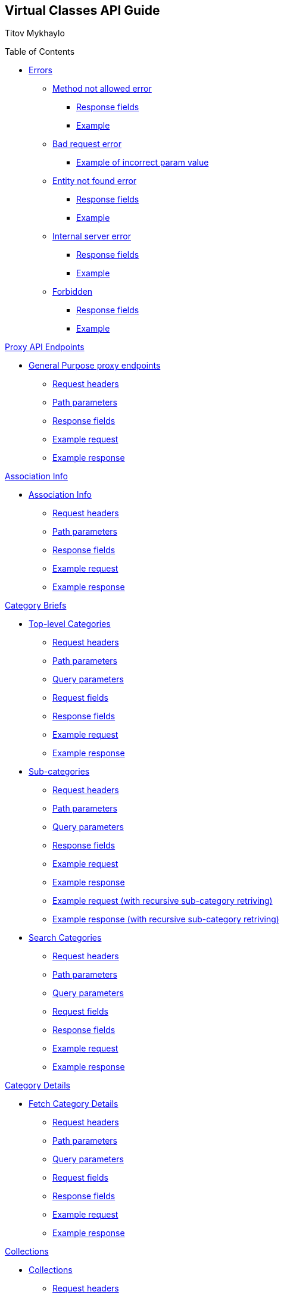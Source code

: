 [[header]]
== Virtual Classes API Guide

[#author .author]#Titov Mykhaylo# +

[[toc]]
[[toctitle]]
Table of Contents

* link:#resources-programs[Errors]
** link:#_method_not_allowed_error[Method not allowed error]
*** link:#_response_fields[Response fields]
*** link:#_example[Example]
** link:#_bad_request_error[Bad request error]
*** link:#_example_of_incorrect_param_value[Example of incorrect param value]
** link:#_entity_not_found_error[Entity not found error]
*** link:#_response_fields_2[Response fields]
*** link:#_example_2[Example]
** link:#_internal_server_error[Internal server error]
*** link:#_response_fields_3[Response fields]
*** link:#_example_3[Example]
** link:#_forbidden[Forbidden]
*** link:#_response_fields_4[Response fields]
*** link:#_example_4[Example]

link:#_proxy_endpoints[Proxy API Endpoints]

* link:#resources_gp_proxy_endpoints[General Purpose proxy endpoints]
** link:#_request_headers_gp_proxy_endpoints[Request headers]
** link:#_path_parameters_gp_proxy_endpoints[Path parameters]
** link:#_response_fields_gp_proxy_endpoints[Response fields]
** link:#_example_request_gp_proxy_endpoints[Example request]
** link:#_example_response_gp_proxy_endpoints[Example response]


link:#_assoc_info[Association Info]

* link:#resources-assoc-info[Association Info]
** link:#_request_headers_assoc_info[Request headers]
** link:#_path_parameters_assoc_info[Path parameters]
** link:#_response_fields_assoc_info[Response fields]
** link:#_example_request_assoc_info[Example request]
** link:#_example_response_assoc_info[Example response]

link:#_program_briefs[Category Briefs]

* link:#resources-top-level-categories[Top-level Categories]
** link:#_request_headers_13[Request headers]
** link:#_path_parameters_13[Path parameters]
** link:#_query_parameters_13[Query parameters]
** link:#_request_fields_13[Request fields]
** link:#_response_fields_13[Response fields]
** link:#_example_request_13[Example request]
** link:#_example_response_13[Example response]

* link:#resources-sub-categories[Sub-categories]
** link:#_request_headers_14[Request headers]
** link:#_path_parameters_14[Path parameters]
** link:#_query_parameters_14[Query parameters]
** link:#_response_fields_14[Response fields]
** link:#_example_request_14[Example request]
** link:#_example_response_14[Example response]
** link:#_example_request_14_2[Example request (with recursive sub-category retriving)]
** link:#_example_response_14_2[Example response (with recursive sub-category retriving)]

* link:#resources-search-programs-controller-i-t-should-search-programs[Search Categories]
** link:#_request_headers_3[Request headers]
** link:#_path_parameters_3[Path parameters]
** link:#_query_parameters_3[Query parameters]
** link:#_request_fields_3[Request fields]
** link:#_response_fields_6[Response fields]
** link:#_example_request_3[Example request]
** link:#_example_response_3[Example response]

link:#_program_details[Category Details]

* link:#resources-fetch-program-details-controller-i-t-should-fetch-program-details[Fetch Category Details]
** link:#_request_headers_4[Request headers]
** link:#_path_parameters_4[Path parameters]
** link:#_query_parameters_4[Query parameters]
** link:#_request_fields_4[Request fields]
** link:#_response_fields_7[Response fields]
** link:#_example_request_4[Example request]
** link:#_example_response_4[Example response]

link:#_collections[Collections]

* link:#resources-collections[Collections]
** link:#_request_headers_18[Request headers]
** link:#_path_parameters_18[Path parameters]
** link:#_query_parameters_18[Query parameters]
** link:#_response_fields_18[Response fields]
** link:#_example_request_18[Example request]
** link:#_example_response_18[Example response]

link:#_collection_details[Collection Details]

* link:#resources-collection-details[Fetch Collection Details]
** link:#_request_headers_19[Request headers]
** link:#_path_parameters_19[Path parameters]
** link:#_query_parameters_19[Query parameters]
** link:#_response_fields_19[Response fields]
** link:#_example_request_19[Example request]
** link:#_example_response_19[Example response]

link:#_video_briefs[Video Briefs]

* link:#resources-fetch-program-video-briefs-controller-i-t-should-fetch-program-videos[Fetch Category Videos]
** link:#_request_headers_5[Request headers]
** link:#_path_parameters_5[Path parameters]
** link:#_query_parameters_5[Query parameters]
** link:#_request_fields_5[Request fields]
** link:#_response_fields_8[Response fields]
** link:#_example_request_5[Example request]
** link:#_example_response_5[Example response]

* link:#resources-fetch-around-the-y-videos[Fetch Around the Y Videos]
** link:#_request_headers_11[Request headers]
** link:#_path_parameters_11[Path parameters]
** link:#_query_parameters_11[Query parameters]
** link:#_request_fields_11[Request fields]
** link:#_response_fields_11[Response fields]
** link:#_example_request_11[Example request]
** link:#_example_response_11[Example response]

* link:#resources-fetch-featured-videos-controller-i-t-should-fetch-featured-videos[Fetch Featured Videos]
** link:#_request_headers_6[Request headers]
** link:#_path_parameters_6[Path parameters]
** link:#_query_parameters_6[Query parameters]
** link:#_request_fields_6[Request fields]
** link:#_response_fields_9[Response fields]
** link:#_example_request_6[Example request]
** link:#_example_response_6[Example response]

* link:#resources-fetch-new-videos[Fetch New Videos]
** link:#_request_headers_12[Request headers]
** link:#_path_parameters_12[Path parameters]
** link:#_query_parameters_12[Query parameters]
** link:#_request_fields_12[Request fields]
** link:#_response_fields_12[Response fields]
** link:#_example_request_12[Example request]
** link:#_example_response_12[Example response]

* link:#resources-fetch-past-livestreams[Fetch Past Live Streams]
** link:#_request_headers_past_livestreams[Request headers]
** link:#_path_parameters_past_livestreams[Path parameters]
** link:#_response_fields_past_livestreams[Response fields]
** link:#_example_request_past_livestreams[Example request]
** link:#_example_response_past_livestreams[Example response]

* link:#resources-search-videos-controller-i-t-should-search-videos[Search Videos]
** link:#_request_headers_7[Request headers]
** link:#_path_parameters_7[Path parameters]
** link:#_query_parameters_7[Query parameters]
** link:#_request_fields_7[Request fields]
** link:#_response_fields_10[Response fields]
** link:#_example_request_7[Example request]
** link:#_example_response_7[Example response]

link:#_video_details[Video Details]

* link:#resources-fetch-video-controller-i-t-should-fetch-video[Fetch Video]
** link:#_request_headers_8[Request headers]
** link:#_path_parameters_8[Path parameters]
** link:#_query_parameters_8[Query parameters]
** link:#_request_fields_8[Request fields]
** link:#_response_fields_11[Response fields]
** link:#_example_request_8[Example request]
** link:#_example_response_8[Example response]

link:#_livestreams[Live Streams]

link:#_livestream_briefs[Live Stream Briefs]

* link:#resources-fetch-category-live-streams[Fetch Category Live Streams]
** link:#_request_headers_15[Request headers]
** link:#_path_parameters_15[Path parameters]
** link:#_query_parameters_15[Query parameters]
** link:#_response_fields_15[Response fields]
** link:#_example_request_15[Example request]
** link:#_example_response_15[Example response]

* link:#resources-search-live-streams[Search Live Streams]
** link:#_request_headers_16[Request headers]
** link:#_path_parameters_16[Path parameters]
** link:#_query_parameters_16[Query parameters]
** link:#_response_fields_16[Response fields]
** link:#_example_request_16[Example request]
** link:#_example_response_16[Example response]

link:#_live_stream_details[Live Stream Details]

* link:#resources-fetch-live-stream[Fetch Live Stream]
** link:#_request_headers_17[Request headers]
** link:#_path_parameters_17[Path parameters]
** link:#_response_fields_17[Response fields]
** link:#_example_request_17[Example request]
** link:#_example_response_17[Example response]

link:#combined_api[Combined API endpoints]

* link:#frontpage_combined_api[Frontpage]
** link:#_request_headers_frontpage_combined_api[Request headers]
** link:#_path_parameters_frontpage_combined_api[Path parameters]
** link:#_response_fields_frontpage_combined_api[Response fields]
** link:#_example_request_frontpage_combined_api[Example request]
** link:#_example_response_frontpage_combined_api[Example response]

* link:#watchscreen_combined_api[Watch-screen]
** link:#_request_headers_watchscreen_combined_api[Request headers]
** link:#_path_parameters_watchscreen_combined_api[Path parameters]
** link:#_response_fields_watchscreen_combined_api[Response fields]
** link:#_example_request_watchscreen_combined_api[Example request]
** link:#_example_response_watchscreen_combined_api[Example response]

link:#instructor_api[Instructor API endpoints]

* link:#instructor_details_api[Instructor Details]
** link:#_request_headers_instructor_details_api[Request headers]
** link:#_path_parameters_instructor_details_api[Path parameters]
** link:#_response_fields_instructor_details_api[Response fields]
** link:#_example_request_instructor_details_api[Example request]
** link:#_example_response_instructor_details_api[Example response]

link:#worlds_api[Worlds API endpoints]

* link:#worlds_list_api[List Worlds]
** link:#_request_headers_worlds_list_api[Request headers]
** link:#_path_parameters_worlds_list_api[Path parameters]
** link:#_query_parameters_worlds_list_api[Query parameters]
** link:#_response_fields_worlds_list_api[Response fields]
** link:#_example_request_worlds_list_api[Example request]
** link:#_example_response_worlds_list_api[Example response]

* link:#worlds_details_api[Fetch Worlds Details]
** link:#_request_headers_worlds_details_api[Request headers]
** link:#_path_parameters_worlds_details_api[Path parameters]
** link:#_response_fields_worlds_details_api[Response fields]
** link:#_example_request_worlds_details_api[Example request]
** link:#_example_response_worlds_details_api[Example response]

* link:#worlds_videos_api[Fetch Worlds Videos]
** link:#_request_headers_worlds_videos_api[Request headers]
** link:#_path_parameters_worlds_videos_api[Path parameters]
** link:#_response_fields_worlds_videos_api[Response fields]
** link:#_example_request_worlds_videos_api[Example request]
** link:#_example_response_worlds_videos_api[Example response]

link:#widgets_api[Widgets API Guide]

* link:#app_settings[Fetch App Settings]
** link:#_request_headers_app_settings[Request headers]
** link:#_path_parameters_app_settings[Path parameters]
** link:#_query_parameters_app_settings[Query parameters]
** link:#_request_fields_app_settings[Request fields]
** link:#_response_fields_app_settings[Response fields]
** link:#_example_request_app_settings[Example request]
** link:#_example_response_app_settings[Example response]
* link:#app_setting[Get App Setting]
** link:#_request_headers_app_setting[Request headers]
** link:#_path_parameters_app_setting[Path parameters]
** link:#_query_parameters_app_setting[Query parameters]
** link:#_request_fields_app_setting[Request fields]
** link:#_response_fields_app_setting[Response fields]
** link:#_example_request_app_setting[Example request]
** link:#_example_response_app_setting[Example response]

link:#group_exp[GroupXClass API Guide]

* link:#group_exp_api[Fetch Categories based on GroupXClass data]
** link:#_request_headers_group_exp[Request headers]
** link:#_path_parameters_group_exp[Path parameters]
** link:#_query_parameters_group_exp[Query parameters]
** link:#_request_fields_group_exp[Request fields]
** link:#_response_fields_group_exp[Response fields]
** link:#_example_request_group_exp[Example request]
** link:#_example_response_group_exp[Example response]

link:#_promo[Promo Section]

* link:#resources-promo[Promo]
** link:#_request_headers_promo[Request headers]
** link:#_response_fields_promo[Response fields]
** link:#_example_request_promo[Example request]
** link:#_example_response_promo[Example response]

[[content]]
[[resources-programs]]
== link:#resources-programs[Errors]

[[_method_not_allowed_error]]
=== link:#_method_not_allowed_error[Method not allowed error]

[[_response_fields]]
==== link:#_response_fields[Response fields]

No response body.

[[_example]]
==== link:#_example[Example]

[source,highlightjs,highlight,nowrap]
----
HTTP/1.1 405 Method Not Allowed
----

[[_bad_request_error]]
=== link:#_bad_request_error[Bad request error]

[[_example_of_incorrect_param_value]]
==== link:#_example_of_incorrect_param_value[Example of incorrect param value]

[source,highlightjs,highlight,nowrap]
----
HTTP/1.1 400 Bad Request
Content-Length: 208
Content-Type: application/json;charset=UTF-8

{
  "errors" : {
    "param" : "Failed to convert value of type 'java.lang.String' to required type 'java.lang.Integer'; nested exception is java.lang.NumberFormatException: For input string: \"Wrong\""
  }
}
----

[[_entity_not_found_error]]
=== link:#_entity_not_found_error[Entity not found error]

[[_response_fields_2]]
==== link:#_response_fields_2[Response fields]

[width="100%",cols="25%,25%,25%,25%",options="header",]
|===
|Path |Type |Optional |Description
|message |String |false |Message of error.
|errors |Map |false |Map of pairs: "<parameterName>": "<reason>".
|===

[[_example_2]]
==== link:#_example_2[Example]

[source,highlightjs,highlight,nowrap]
----
HTTP/1.1 404 Not Found
Content-Length: 90
Content-Type: application/json;charset=UTF-8

{
  "message" : "Video [999] isn't found",
  "errors" : {
    "videoId" : "notFound"
  }
}
----

[[_internal_server_error]]
=== link:#_internal_server_error[Internal server error]

[[_response_fields_3]]
==== link:#_response_fields_3[Response fields]

[width="100%",cols="25%,25%,25%,25%",options="header",]
|===
|Path |Type |Optional |Description
|message |String |false |Message of error.
|===

[[_example_3]]
==== link:#_example_3[Example]

[source,highlightjs,highlight,nowrap]
----
HTTP/1.1 500 Internal Server Error
Content-Length: 63
Content-Type: application/json;charset=UTF-8

{
  "message" : "java.lang.NullPointerException : some error"
}

----

[[_forbidden]]
=== link:#_forbidden[Forbidden]

[[_response_fields_4]]
==== link:#_response_fields_4[Response fields]

[width="100%",cols="25%,25%,25%,25%",options="header",]
|===
|Path |Type |Optional |Description
|errors |Json |false |Message of error.
|===

[[_example_4]]
==== link:#_example_4[Example]

[source,highlightjs,highlight,nowrap]
----
Request Method: GET
Status Code: 403 Forbidden
Content-Type: application/json;charset=UTF-8

{"errors":{"param":"apiKey param is required."}}
----

[[_proxy_endpoints]]
== link:#_proxy_endpoints[Proxy API Endpoints]

The purpose of Proxy API endpoints is to provide an alias to other existing API endpoints (target endpoints).

The aliases are controlled in the CMS: new can be added and the existing ones can be updated or removed.

Proxy endpoints are mapped to URL that can include query parameters.

Due to their nature, proxy endpoints inherit specification of headers and query parameters from the endpoints they are pointed to.

Although query parameters are inherited, they are not mandatory if the URL an endpoint is mapped to specifies the value of such parameter. Generally speaking, all the query parameters that are required in the target endpoint must be specified either in the proxy endpoint URL or in the mapping (in the CMS settings) or both.

If both proxy and target endpoint URLs contain the same query parameter, the value from the proxy endpoint URL is used.

If the `provider` path parameter is presented it is always passed to the target endpoint.

[[resources_gp_proxy_endpoints]]
=== link:#resources_gp_proxy_endpoints[General Purpose proxy endpoints]

`GET /api/virtual-classes/v4.0/content-providers/{provider}/proxy/{endpoint_name}`


[[_request_headers_gp_proxy_endpoints]]
==== link:#_request_headers_gp_proxy_endpoints[Request headers]

[width="100%",cols="50%,50%",options="header",]
|===
|Name |Description
|Accept |application/json
|authorization |API key for authentication
|===

[[_path_parameters_gp_proxy_endpoints]]
==== link:#_path_parameters_gp_proxy_endpoints[Path parameters]

[width="100%",cols="25%,25%,25%,25%",options="header",]
|===
|Parameter |Type |Optional |Description
|provider |String |false |Unique ID of the Content Provider.
|===

[[_response_fields_gp_proxy_endpoints]]
==== link:#_response_fields_gp_proxy_endpoints[Response fields]

Depends on the Mapping set in the CMS.

[[_example_request_gp_proxy_endpoints]]
==== link:#_example_request_gp_proxy_endpoints[Example request]

[source,highlightjs,highlight]
----
$ curl 'http://localhost:8080/api/virtual-classes/v4.0/content-providers/wichita/proxy/test' -i -X GET \
    -H 'Accept: application/json' \
    -H 'Authorization: apiKey XXXXXXXX-XXXX-XXXX-XXXX-XXXXXXXXXX'
----

[[_example_response_gp_proxy_endpoints]]
==== link:#_example_response_gp_proxy_endpoints[Example response]

Depends on the Mapping set in the CMS.

[[_assoc_info]]
== link:#_assoc_info[Info]

[[resources-assoc-info]]
=== link:#resources-assoc-info[Association Info]

`GET /api/virtual-classes/v4.0/content-providers/{provider}/info`

This operation returns association metadata (label, images and description).

[[_request_headers_assoc_info]]
==== link:#_request_headers_assoc_info[Request headers]

[width="100%",cols="50%,50%",options="header",]
|===
|Name |Description
|Accept |application/json
|authorization |API key for authentication (e.g., `authorization: apiKey 0a47c3bf-4740-465d-a22e-0b25ef86ddd0`)
|===

[[_path_parameters_assoc_info]]
==== link:#_path_parameters_assoc_info[Path parameters]

[width="100%",cols="25%,25%,25%,25%",options="header",]
|===
|Parameter |Type |Optional |Description
|provider |String |false |Unique ID of the Content Provider.
|===

[[_response_fields_assoc_info]]
==== link:#_response_fields_assoc_info[Response fields]

[width="100%",cols="25%,25%,25%,25%",options="header",]
|===
|Path |Type |Optional |Description
|label |String |false |Association name.
|timezone |String |false |Timezone of the Association.
|subtitle |String |false |Short one-line description of the Association (plain text, might be empty).
|description |String |true |Long description of the Association (plain text).
|descriptionHtml |String |false |HTML markup for the description of the Association .
|images |Array[String] |false |Array of legacy background image URLs. May be empty. Deprecated, do not use.
|billboardImages |Array[String] |false |Array of new generation background (billboard) image URLs. May be empty. Deprecated, do not use.
|billboards |Array[Object] |false |Array of background (billboard) objects. May be empty.
|billboards[].image |String |false |Image URL.
|billboards[].imageWithButton |String |true |URL of image with button.
|billboards[].link |String |false |Link URL. May be empty.
|===

[[_example_request_assoc_info]]
==== link:#_example_request_assoc_info[Example request]

[source,highlightjs,highlight]
----
$ curl 'http://localhost:8080/api/virtual-classes/v4.0/content-providers/wichita/info' -i -X GET \
    -H 'Accept: application/json' -H 'authorization: apiKey 0a47c3bf-4740-465d-a22e-0b25ef86ddd0'
----

[[_example_response_assoc_info]]
==== link:#_example_response_assoc_info[Example response]

[source,highlightjs,highlight,nowrap]
----
HTTP/1.1 200 OK
Content-Length: 311
Content-Type: application/json;charset=UTF-8

{
  "label" : "YMCA of Greater Wichita",
  "timezone" : "America/Chicago",
  "substitle" : "Lorem ipsum dolor sit amet.",
  "description" : "Lorem ipsum dolor sit amet, consectetur adipiscing elit, sed do eiusmod tempor incididunt ut labore et dolore magna aliqua.",
  "descriptionHtml" : "<p>Lorem ipsum dolor sit amet, consectetur adipiscing elit, sed do eiusmod tempor incididunt ut labore et dolore magna aliqua.<\/p>",
  "images" : [
    "http://localhost:8080/sites/default/files/2020-11/north_banner.jpg",
    "http://localhost:8080/sites/default/files/2020-11/south_banner.jpg"
  ],
  "billboardImages": [
    "https://localhost/sites/default/files/2021-03/north_banner_ng.jpg",
    "https://localhost/sites/default/files/2021-03/south_banner_ng.jpg",
    "https://localhost/sites/default/files/2021-03/y360_billboard001.jpg",
    "https://localhost/sites/default/files/2021-03/y360_billboard002.jpg"
  ],
  "billboards": [
    {
      "image": "https://localhost/sites/default/files/2021-03/north_banner_ng.jpg",
      "imageWithButton": "https://localhost/sites/default/files/2021-03/north_banner_ng_with_button.jpg",
      "mobileImage": "https://localhost/sites/default/files/2021-03/north_banner_ng_mobile.jpg",
      "url": "https://ymcawichita.org/locations/dennis-schoenebeck-north-ymca"
    },
    {
      "image": "https://localhost/sites/default/files/2021-03/south_banner_ng.jpg",
      "imageWithButton": "https://localhost/sites/default/files/2021-03/south_banner_ng_with_button.jpg",
      "mobileImage": "https://localhost/sites/default/files/2021-03/north_banner_ng_mobile.jpg",
      "url": "https://ymcawichita.org/locations/richard-devore-south-ymca"
    },
    {
      "image": "https://localhost/sites/default/files/2021-03/y360_billboard001.jpg",
      "imageWithButton": "",
      "mobileImage": "",
      "url": ""
    },
    {
      "image": "https://localhost/sites/default/files/2021-03/y360_billboard002.jpg",
      "imageWithButton": "",
      "mobileImage": "",
      "url": ""
    }
  ]
}
----


[[_program_briefs]]
== link:#_program_briefs[Category Briefs]

[[resources-top-level-categories]]
=== link:#resources-top-level-categories[Top-level Categories]

`GET /api/virtual-classes/v4.0/content-providers/{provider}/categories`

This operation extracts top-level catgories. It returns only brief information about categories. Does not return categories marked as hidden until explicitly requested.

[NOTE]
====
The "New Releases" and "Around the Y" categories are excluded.
====

[[_request_headers_13]]
==== link:#_request_headers_13[Request headers]

[width="100%",cols="50%,50%",options="header",]
|===
|Name |Description
|Accept |application/json
|authorization |API key for authentication (e.g., `authorization: apiKey 0a47c3bf-4740-465d-a22e-0b25ef86ddd0`)
|===

[[_path_parameters_13]]
==== link:#_path_parameters_13[Path parameters]

[width="100%",cols="25%,25%,25%,25%",options="header",]
|===
|Parameter |Type |Optional |Description
|provider |String |false |Unique ID of the Content Provider.
|===

[[_query_parameters_13]]
==== link:#_query_parameters_13[Query parameters]

[width="100%",cols="25%,25%,25%,25%",options="header",]
|===
|Parameter |Type |Optional |Description
|exerciserUuid |String |true |Exerciser Unique ID.
|hidden |Integer |true |Non-zero value to not exclude hidden categories.
|===

[[_request_fields_13]]
==== link:#_request_fields_13[Request fields]

[width="100%",cols="25%,25%,25%,25%",options="header",]
|===
|Path |Type |Optional |Description
|page |Integer |true |Page you want to retrieve, 0 indexed and defaults to 0.
|limit |Integer |true |Size of the page you want to retrieve, defaults to 20.
|===

[[_response_fields_13]]
==== link:#_response_fields_13[Response fields]

[width="100%",cols="25%,25%,25%,25%",options="header",]
|===
|Path |Type |Optional |Description
|items |Array[Object] |false |Actual items.
|items[].name |String |false |Name of the Category (e.g. 'BODYSTEP', 'THE TRIP').
|items[].id |String |false |Unique ID of the Category.
|items[].hidden |Boolean |false |Indicates whether the Category is hidden or not.
|items[].parent_program_id |String or null |false |Unique ID of the parent Category or null.
|items[].videoCount |Integer |false |Number of videos.
|items[].thumbnail |String |false |Thumbnail of the Category (scaled and cropped to 1280x700).
|items[].thumbnails |Object |false |Thumbnails of the Category.
|items[].thumbnails.original |String |false |URL to the category image source or empty string.
|items[].thumbnails.1920x1080 |String |false |URL to the category image scaled and cropped to 1080p 16:9 or empty string.
|items[].thumbnails.1280x720 |String |false |URL to the category image scaled and cropped to 720p 16:9 or empty string.
|items[].thumbnails.640x360 |String |false |URL to the category image scaled and cropped to 360p 16:9 or empty string.
|items[].thumbnails.1920w |String |false |URL to the category image scaled to 1920px wide or empty string.
|items[].thumbnails.1280w |String |false |URL to the category image scaled to 1280px wide or empty string.
|items[].thumbnails.640w |String |false |URL to the category image scaled to 640px wide or empty string.
|items[].thumbnails.320w |String |false |URL to the category image scaled to 320px wide or empty string.
|items[].premium |Boolean |false |Indicates whether the category is premium or not.
|items[].circle_icon |String |false |URL to the category circle image source or empty string.
|summary |Object |false |Page summary.
|summary.limit |Integer |false |Requested size of the page.
|summary.page |Integer |false |Page number.
|summary.total |Integer |false |Total count of items.
|===

[[_example_request_13]]
==== link:#_example_request_13[Example request]

[source,highlightjs,highlight]
----
$ curl 'http://localhost:8080/api/virtual-classes/v4.0/content-providers/wichita/categories?page=0&limit=50' -i -X GET \
    -H 'Accept: application/json' -H 'authorization: apiKey 0a47c3bf-4740-465d-a22e-0b25ef86ddd0'
----

[[_example_response_13]]
==== link:#_example_response_13[Example response]

[source,highlightjs,highlight,nowrap]
----
HTTP/1.1 200 OK
Content-Length: 1271
Content-Type: application/json;charset=UTF-8

{
  "items" : [ {
    "id" : "44440",
    "hidden": false,
    "parent_program_id": "44439",
    "name" : "Martial Arts",
    "videoCount" : 0,
    "thumbnail" : "https://vhx.imgix.net/lm-test/assets/bfed04fd-db97-4093-9670-513f50f6f123-c30849ec.jpg",
    "thumbnails": {
      "original": "https://y360cms.docksal/sites/default/files/2020-03/kids-activities-opt.jpg",
      "1920x1080": "https://y360cms.docksal/sites/default/files/styles/1920x1080/public/2020-03/kids-activities-opt.jpg?itok=rOhxuycg",
      "1280x720": "https://y360cms.docksal/sites/default/files/styles/1280x720/public/2020-03/kids-activities-opt.jpg?itok=fZCnCCld",
      "640x360": "https://y360cms.docksal/sites/default/files/styles/640x360/public/2020-03/kids-activities-opt.jpg?itok=nSKeOf8j",
      "1920w": "https://y360cms.docksal/sites/default/files/styles/1920w/public/2020-03/kids-activities-opt.jpg?itok=gjqYtuPV",
      "1280w": "https://y360cms.docksal/sites/default/files/styles/1280w/public/2020-03/kids-activities-opt.jpg?itok=9pZ4eVsv",
      "640w": "https://y360cms.docksal/sites/default/files/styles/640w/public/2020-03/kids-activities-opt.jpg?itok=fICPL8pT",
      "320w": "https://y360cms.docksal/sites/default/files/styles/320w/public/2020-03/kids-activities-opt.jpg?itok=a7DKhk7m"
    },
    "premium": false,
    "circle_icon": "https://y360cms.docksal/sites/default/files/2020-03/kids-activities-opt.jpg"
  },
  {
    "id" : "44441",
    "hidden": false,
    "parent_program_id": "44439",
    "name" : "Yoga",
    "videoCount" : 0,
    "thumbnail" : "https://vhx.imgix.net/lm-test/assets/bfed04fd-db97-4093-9670-852a31c78802-c00044eb.jpg",
    "thumbnails": {
      "original": "https://y360cms.docksal/sites/default/files/2020-04/kids-activities-opt.jpg",
      "1920x1080": "https://y360cms.docksal/sites/default/files/styles/1920x1080/public/2020-04/kids-activities-opt.jpg?itok=rOhxuycg",
      "1280x720": "https://y360cms.docksal/sites/default/files/styles/1280x720/public/2020-04/kids-activities-opt.jpg?itok=fZCnCCld",
      "640x360": "https://y360cms.docksal/sites/default/files/styles/640x360/public/2020-04/kids-activities-opt.jpg?itok=nSKeOf8j",
      "1920w": "https://y360cms.docksal/sites/default/files/styles/1920w/public/2020-04/kids-activities-opt.jpg?itok=gjqYtuPV",
      "1280w": "https://y360cms.docksal/sites/default/files/styles/1280w/public/2020-04/kids-activities-opt.jpg?itok=9pZ4eVsv",
      "640w": "https://y360cms.docksal/sites/default/files/styles/640w/public/2020-04/kids-activities-opt.jpg?itok=fICPL8pT",
      "320w": "https://y360cms.docksal/sites/default/files/styles/320w/public/2020-04/kids-activities-opt.jpg?itok=a7DKhk7m"
    },
    "premium": false,
    "circle_icon": "https://y360cms.docksal/sites/default/files/2020-03/kids-activities-opt.jpg"
  }],
  "summary" : {
    "total" : 2,
    "page" : 0,
    "limit" : 50
  }
}
----

[[resources-sub-categories]]
=== link:#resources-sub-categories[Sub-categories]

`GET /api/virtual-classes/v4.0/content-providers/{provider}/categories/{categoryId}/sub-categories`

This operation extracts sub-categories of a category. It returns only brief information about categories. Does not include hidden categories until explicitly requested.

[[_request_headers_14]]
==== link:#_request_headers_14[Request headers]

[width="100%",cols="50%,50%",options="header",]
|===
|Name |Description
|Accept |application/json
|authorization |API key for authentication (e.g., `authorization: apiKey 0a47c3bf-4740-465d-a22e-0b25ef86ddd0`)
|===

[[_path_parameters_14]]
==== link:#_path_parameters_14[Path parameters]

[width="100%",cols="25%,25%,25%,25%",options="header",]
|===
|Parameter |Type |Optional |Description
|provider |String |false |Unique ID of the Content Provider.
|categoryId |Integer |false |Unique ID of the Category.
|===

[[_query_parameters_14]]
==== link:#_query_parameters_14[Query parameters]

[width="100%",cols="25%,25%,25%,25%",options="header",]
|===
|Parameter |Type |Optional |Description
|exerciserUuid |String |true |Exerciser Unique ID.
|page |Integer |true |Page you want to retrieve, 0 indexed and defaults to 0.
|limit |Integer |true |Size of the page you want to retrieve, defaults to 20.
|recursive |Integer |true |1 to retrive the whole hierarchy tree branch. If set, the `page` and `limit` parameters are ignored.
|hidden |Integer |true |Non-zero value to not exclude hidden categories.
|===

[[_response_fields_14]]
==== link:#_response_fields_14[Response fields]

[width="100%",cols="25%,25%,25%,25%",options="header",]
|===
|Path |Type |Optional |Description
|items |Array[Object] |false |Actual items.
|items[].name |String |false |Name of the Sub-category (e.g. 'Judo', 'Taekwondo').
|items[].hidden |Boolean |false |Indicates whether the Category is hidden or not.
|items[].parent_program_id |String or null |false |Unique ID of the parent Category or null.
|items[].id |String |false |Unique ID of the Sub-category.
|items[].videoCount |Integer |false |An estimated number of videos in category (might not be precise).
|items[].thumbnail |String |false |Thumbnail of the Sub-category (scaled and cropped to 1280x700).
|items[].thumbnails |Object |false |Thumbnails of the Category.
|items[].thumbnails.original |String |false |URL to the category image source or empty string.
|items[].thumbnails.1920x1080 |String |false |URL to the category image scaled and cropped to 1080p 16:9 or empty string.
|items[].thumbnails.1280x720 |String |false |URL to the category image scaled and cropped to 720p 16:9 or empty string.
|items[].thumbnails.640x360 |String |false |URL to the category image scaled and cropped to 360p 16:9 or empty string.
|items[].thumbnails.1920w |String |false |URL to the category image scaled to 1920px wide or empty string.
|items[].thumbnails.1280w |String |false |URL to the category image scaled to 1280px wide or empty string.
|items[].thumbnails.640w |String |false |URL to the category image scaled to 640px wide or empty string.
|items[].thumbnails.320w |String |false |URL to the category image scaled to 320px wide or empty string.
|items[].premium |Boolean |false |Indicates whether the category is premium or not.
|items[].circle_icon |String |false |URL to the category circle image source or empty string.
|items[].subCategories |Array[Object] |true a|
The collection of sub-categories (including sub-categories of sub-categories). May be empty.

The structure of objects is the same as `items[]`.

Appears only if the recursive flag is set.
|summary |Object |false |Page summary.
|summary.limit |Integer |false |Requested size of the page.
|summary.page |Integer |false |Page number.
|summary.total |Integer |false |Total count of items.
|===

[[_example_request_14]]
==== link:#_example_request_14[Example request]

[source,highlightjs,highlight]
----
$ curl 'http://localhost:8080/api/virtual-classes/v4.0/content-providers/wichita/categories/44440/subcategories?page=0&limit=50' -i -X GET \
    -H 'Accept: application/json' -H 'authorization: apiKey 0a47c3bf-4740-465d-a22e-0b25ef86ddd0'
----

[[_example_response_14]]
==== link:#_example_response_14[Example response]

[source,highlightjs,highlight,nowrap]
----
HTTP/1.1 200 OK
Content-Length: 271
Content-Type: application/json;charset=UTF-8

{
  "items" : [ {
    "id" : "44450",
    "hidden": false,
    "parent_program_id": "44439",
    "name" : "Judo",
    "videoCount" : 10,
    "thumbnail" : "https://vhx.imgix.net/lm-test/assets/bfed04fd-db97-4093-9670-513f50f6f123-c30849ec.jpg",
    "thumbnails": {
      "original": "https://y360cms.docksal/sites/default/files/2020-04/kids-activities-opt.jpg",
      "1920x1080": "https://y360cms.docksal/sites/default/files/styles/1920x1080/public/2020-04/kids-activities-opt.jpg?itok=rOhxuycg",
      "1280x720": "https://y360cms.docksal/sites/default/files/styles/1280x720/public/2020-04/kids-activities-opt.jpg?itok=fZCnCCld",
      "640x360": "https://y360cms.docksal/sites/default/files/styles/640x360/public/2020-04/kids-activities-opt.jpg?itok=nSKeOf8j",
      "1920w": "https://y360cms.docksal/sites/default/files/styles/1920w/public/2020-04/kids-activities-opt.jpg?itok=gjqYtuPV",
      "1280w": "https://y360cms.docksal/sites/default/files/styles/1280w/public/2020-04/kids-activities-opt.jpg?itok=9pZ4eVsv",
      "640w": "https://y360cms.docksal/sites/default/files/styles/640w/public/2020-04/kids-activities-opt.jpg?itok=fICPL8pT",
      "320w": "https://y360cms.docksal/sites/default/files/styles/320w/public/2020-04/kids-activities-opt.jpg?itok=a7DKhk7m"
    },
    "premium": false,
    "circle_icon": "https://y360cms.docksal/sites/default/files/2020-03/kids-activities-opt.jpg"
  },
  {
    "id" : "44451",
    "hidden": false,
    "parent_program_id": "44439",
    "name" : "Taekwondo",
    "videoCount" : 12,
    "thumbnail" : "https://vhx.imgix.net/lm-test/assets/bfed04fd-db97-4093-9670-852a31c78802-c00044eb.jpg",
    "thumbnails": {
      "original": "https://y360cms.docksal/sites/default/files/2020-04/kids-activities-opt.jpg",
      "1920x1080": "https://y360cms.docksal/sites/default/files/styles/1920x1080/public/2020-04/kids-activities-opt.jpg?itok=rOhxuycg",
      "1280x720": "https://y360cms.docksal/sites/default/files/styles/1280x720/public/2020-04/kids-activities-opt.jpg?itok=fZCnCCld",
      "640x360": "https://y360cms.docksal/sites/default/files/styles/640x360/public/2020-04/kids-activities-opt.jpg?itok=nSKeOf8j",
      "1920w": "https://y360cms.docksal/sites/default/files/styles/1920w/public/2020-04/kids-activities-opt.jpg?itok=gjqYtuPV",
      "1280w": "https://y360cms.docksal/sites/default/files/styles/1280w/public/2020-04/kids-activities-opt.jpg?itok=9pZ4eVsv",
      "640w": "https://y360cms.docksal/sites/default/files/styles/640w/public/2020-04/kids-activities-opt.jpg?itok=fICPL8pT",
      "320w": "https://y360cms.docksal/sites/default/files/styles/320w/public/2020-04/kids-activities-opt.jpg?itok=a7DKhk7m"
    },
    "premium": false,
    "circle_icon": "https://y360cms.docksal/sites/default/files/2020-03/kids-activities-opt.jpg"
  }],
  "summary" : {
    "total" : 2,
    "page" : 0,
    "limit" : 50
  }
}
----

[[_example_request_14_2]]
==== link:#_example_request_14_2[Example request]

[source,highlightjs,highlight]
----
$ curl 'http://localhost:8080/api/virtual-classes/v4.0/content-providers/wichita/categories/44440/subcategories?page=0&limit=50&recursive=1' -i -X GET \
    -H 'Accept: application/json' -H 'authorization: apiKey 0a47c3bf-4740-465d-a22e-0b25ef86ddd0'
----

[[_example_response_14_2]]
==== link:#_example_response_14_2[Example response]

[source,highlightjs,highlight,nowrap]
----
HTTP/1.1 200 OK
Content-Length: 2710
Content-Type: application/json;charset=UTF-8

{
  "items": [ {
    "id": "44450",
    "hidden": false,
    "parent_program_id": "44439",
    "name": "Judo",
    "videoCount": 10,
    "thumbnail": "https://vhx.imgix.net/lm-test/assets/bfed04fd-db97-4093-9670-513f50f6f123-c30849ec.jpg",
    "thumbnails": {
      "original": "https://y360cms.docksal/assets/2020-04/kids-activities-opt.jpg",
      "1920x1080": "https://y360cms.docksal/assets/styles/1920x1080/public/2020-04/kids-activities-opt.jpg?itok=rOhxuycg",
      "1280x720": "https://y360cms.docksal/assets/styles/1280x720/public/2020-04/kids-activities-opt.jpg?itok=fZCnCCld",
      "640x360": "https://y360cms.docksal/assets/styles/640x360/public/2020-04/kids-activities-opt.jpg?itok=nSKeOf8j",
      "1920w": "https://y360cms.docksal/assets/styles/1920w/public/2020-04/kids-activities-opt.jpg?itok=gjqYtuPV",
      "1280w": "https://y360cms.docksal/assets/styles/1280w/public/2020-04/kids-activities-opt.jpg?itok=9pZ4eVsv",
      "640w": "https://y360cms.docksal/assets/styles/640w/public/2020-04/kids-activities-opt.jpg?itok=fICPL8pT",
      "320w": "https://y360cms.docksal/assets/styles/320w/public/2020-04/kids-activities-opt.jpg?itok=a7DKhk7m"
    },
    "premium": false,
    "circle_icon": "https://y360cms.docksal/sites/default/files/2020-03/kids-activities-opt.jpg",
    "subCategories": [
      {
        "id": "44460",
        "hidden": false,
        "parent_program_id": "44450",
        "name": "Judo for Beginners",
        "videoCount": 6,
        "thumbnail": "https://vhx.imgix.net/lm-test/assets/beginners-judo.jpg",
        "thumbnails": {
          "original": "https://y360cms.docksal/assets/2020-04/beginners-judo.jpg",
          "1920x1080": "https://y360cms.docksal/assets/styles/1920x1080/public/2020-04/beginners-judo.jpg?itok=rOhxuycg",
          "1280x720": "https://y360cms.docksal/assets/styles/1280x720/public/2020-04/beginners-judo.jpg?itok=fZCnCCld",
          "640x360": "https://y360cms.docksal/assets/styles/640x360/public/2020-04/beginners-judo.jpg?itok=nSKeOf8j",
          "1920w": "https://y360cms.docksal/assets/styles/1920w/public/2020-04/beginners-judo.jpg?itok=gjqYtuPV",
          "1280w": "https://y360cms.docksal/assets/styles/1280w/public/2020-04/beginners-judo.jpg?itok=9pZ4eVsv",
          "640w": "https://y360cms.docksal/assets/styles/640w/public/2020-04/beginners-judo.jpg?itok=fICPL8pT",
          "320w": "https://y360cms.docksal/assets/styles/320w/public/2020-04/beginners-judo.jpg?itok=a7DKhk7m"
        },
        "premium": false,
        "circle_icon": "https://y360cms.docksal/sites/default/files/2020-03/kids-activities-opt.jpg",
        "subCategories": []
      },
      {
        "id": "44461",
        "hidden": false,
        "parent_program_id": "44450",
        "name": "Advanced Judo",
        "videoCount": 4,
        "thumbnail": "https://vhx.imgix.net/lm-test/assets/advanced-judo.jpg",
        "thumbnails": {
          "original": "https://y360cms.docksal/assets/2020-04/advanced-judo.jpg",
          "1920x1080": "https://y360cms.docksal/assets/styles/1920x1080/public/2020-04/advanced-judo.jpg?itok=rOhxuycg",
          "1280x720": "https://y360cms.docksal/assets/styles/1280x720/public/2020-04/advanced-judo.jpg?itok=fZCnCCld",
          "640x360": "https://y360cms.docksal/assets/styles/640x360/public/2020-04/advanced-judo.jpg?itok=nSKeOf8j",
          "1920w": "https://y360cms.docksal/assets/styles/1920w/public/2020-04/advanced-judo.jpg?itok=gjqYtuPV",
          "1280w": "https://y360cms.docksal/assets/styles/1280w/public/2020-04/advanced-judo.jpg?itok=9pZ4eVsv",
          "640w": "https://y360cms.docksal/assets/styles/640w/public/2020-04/advanced-judo.jpg?itok=fICPL8pT",
          "320w": "https://y360cms.docksal/assets/styles/320w/public/2020-04/advanced-judo.jpg?itok=a7DKhk7m"
        },
        "premium": false,
        "circle_icon": "https://y360cms.docksal/sites/default/files/2020-03/kids-activities-opt.jpg",
        "subCategories": []
      }
    ]
  },
  {
    "id" : "44451",
    "hidden": false,
    "parent_program_id": "44439",
    "name" : "Taekwondo",
    "videoCount" : 12,
    "thumbnail" : "https://vhx.imgix.net/lm-test/assets/bfed04fd-db97-4093-9670-852a31c78802-c00044eb.jpg",
    "thumbnails": {
      "original": "https://y360cms.docksal/assets/2020-04/kids-activities-opt.jpg",
      "1920x1080": "https://y360cms.docksal/assets/styles/1920x1080/public/2020-04/kids-activities-opt.jpg?itok=rOhxuycg",
      "1280x720": "https://y360cms.docksal/assets/styles/1280x720/public/2020-04/kids-activities-opt.jpg?itok=fZCnCCld",
      "640x360": "https://y360cms.docksal/assets/styles/640x360/public/2020-04/kids-activities-opt.jpg?itok=nSKeOf8j",
      "1920w": "https://y360cms.docksal/assets/styles/1920w/public/2020-04/kids-activities-opt.jpg?itok=gjqYtuPV",
      "1280w": "https://y360cms.docksal/assets/styles/1280w/public/2020-04/kids-activities-opt.jpg?itok=9pZ4eVsv",
      "640w": "https://y360cms.docksal/assets/styles/640w/public/2020-04/kids-activities-opt.jpg?itok=fICPL8pT",
      "320w": "https://y360cms.docksal/assets/styles/320w/public/2020-04/kids-activities-opt.jpg?itok=a7DKhk7m"
    },
    "premium": false,
    "circle_icon": "https://y360cms.docksal/sites/default/files/2020-03/kids-activities-opt.jpg",
    "subCategories": []
  }],
  "summary" : {
    "total" : 2,
    "page" : 0,
    "limit" : 0
  }
}
----


[[resources-search-programs-controller-i-t-should-search-programs]]
=== link:#resources-search-programs-controller-i-t-should-search-programs[Search Categories]

`GET /api/virtual-classes/v4.0/content-providers/{provider}/programs`

This operation searches for Categories. It returns only brief information about Categories. Does not include hidden categories until explicitly requested.

[NOTE]
====
The "New Releases" and "Around the Y" categories are excluded.
====

[[_request_headers_3]]
==== link:#_request_headers_3[Request headers]

[width="100%",cols="50%,50%",options="header",]
|===
|Name |Description
|`Accept` |application/json
|`authorization` |Api key for authentication (f.e. 'authorization: apiKey 0a47c3bf-4740-465d-a22e-0b25ef86ddd0')
|===

[[_path_parameters_3]]
==== link:#_path_parameters_3[Path parameters]

[width="100%",cols="25%,25%,25%,25%",options="header",]
|===
|Parameter |Type |Optional |Description
|provider |String |false |Unique ID of the Content Provider.
|===

[[_query_parameters_3]]
==== link:#_query_parameters_3[Query parameters]

[width="100%",cols="25%,25%,25%,25%",options="header",]
|===
|Parameter |Type |Optional |Description
|exerciserUuid |String |true |Exerciser Unique ID.
|searchString |String |true |The query to search.
|hidden |Integer |true |Non-zero value to not exclude hidden categories.
|===

[[_request_fields_3]]
==== link:#_request_fields_3[Request fields]

[width="100%",cols="25%,25%,25%,25%",options="header",]
|===
|Path |Type |Optional |Description
|page |Integer |true |Page you want to retrieve, 0 indexed and defaults to 0.
|limit |Integer |true |Size of the page you want to retrieve, defaults to 20.
|===

[[_response_fields_6]]
==== link:#_response_fields_6[Response fields]

[width="100%",cols="25%,25%,25%,25%",options="header",]
|===
|Path |Type |Optional |Description
|items |Array[Object] |false |Actual items.
|items[].name |String |false |Name of the Category (e.g. 'BODYSTEP', 'THE TRIP').
|items[].id |String |false |Unique ID of the Category.
|items[].hidden |Boolean |false |Indicates whether the category is hidden or not.
|items[].parent_program_id |String or null |false |Unique ID of the parent Category or null.
|items[].videoCount |Integer |false |Number of videos.
|items[].thumbnail |String |false |Thumbnail of the Category (scaled and cropped to 1280x700).
|items[].thumbnails |Object |false |Thumbnails of the Category.
|items[].thumbnails.original |String |false |URL to the category image source or empty string.
|items[].thumbnails.1920x1080 |String |false |URL to the category image scaled and cropped to 1080p 16:9 or empty string.
|items[].thumbnails.1280x720 |String |false |URL to the category image scaled and cropped to 720p 16:9 or empty string.
|items[].thumbnails.640x360 |String |false |URL to the category image scaled and cropped to 360p 16:9 or empty string.
|items[].thumbnails.1920w |String |false |URL to the category image scaled to 1920px wide or empty string.
|items[].thumbnails.1280w |String |false |URL to the category image scaled to 1280px wide or empty string.
|items[].thumbnails.640w |String |false |URL to the category image scaled to 640px wide or empty string.
|items[].thumbnails.320w |String |false |URL to the category image scaled to 320px wide or empty string.
|items[].premium |Boolean |false |Indicates whether the category is premium or not.
|items[].circle_icon |String |false |URL to the category circle image source or empty string.
|summary |Object |false |Page summary.
|summary.limit |Integer |false |Requested size of the page.
|summary.page |Integer |false |Page number.
|summary.total |Integer |false |Total count of items.
|===

[[_example_request_3]]
==== link:#_example_request_3[Example request]

[source,highlightjs,highlight]
----
$ curl 'http://localhost:8080/api/virtual-classes/v4.0/content-providers/lmod/programs?exerciserUuid=8965a460-a79e-4bf7-b66c-7e34d8c34760&searchString=BODYSTEP&page=0&limit=50' -i -X GET \
    -H 'Accept: application/json' -H 'authorization: apiKey 0a47c3bf-4740-465d-a22e-0b25ef86ddd0'
----

[[_example_response_3]]
==== link:#_example_response_3[Example response]

[source,highlightjs,highlight,nowrap]
----
HTTP/1.1 200 OK
Content-Length: 271
Content-Type: application/json;charset=UTF-8

{
  "items" : [ {
    "id" : "44440",
    "hidden": false,
    "parent_program_id": "44439",
    "name" : "BODYSTEP",
    "videoCount" : 10,
    "thumbnail" : "https://vhx.imgix.net/lm-test/assets/bfed04fd-db97-4093-9670-513f50f6f123-c30849ec.jpg",
    "thumbnails": {
      "original": "https://y360cms.docksal/sites/default/files/2020-04/kids-activities-opt.jpg",
      "1920x1080": "https://y360cms.docksal/sites/default/files/styles/1920x1080/public/2020-04/kids-activities-opt.jpg?itok=rOhxuycg",
      "1280x720": "https://y360cms.docksal/sites/default/files/styles/1280x720/public/2020-04/kids-activities-opt.jpg?itok=fZCnCCld",
      "640x360": "https://y360cms.docksal/sites/default/files/styles/640x360/public/2020-04/kids-activities-opt.jpg?itok=nSKeOf8j",
      "1920w": "https://y360cms.docksal/sites/default/files/styles/1920w/public/2020-04/kids-activities-opt.jpg?itok=gjqYtuPV",
      "1280w": "https://y360cms.docksal/sites/default/files/styles/1280w/public/2020-04/kids-activities-opt.jpg?itok=9pZ4eVsv",
      "640w": "https://y360cms.docksal/sites/default/files/styles/640w/public/2020-04/kids-activities-opt.jpg?itok=fICPL8pT",
      "320w": "https://y360cms.docksal/sites/default/files/styles/320w/public/2020-04/kids-activities-opt.jpg?itok=a7DKhk7m"
    },
    "premium": false,
    "circle_icon": "https://y360cms.docksal/sites/default/files/2020-03/kids-activities-opt.jpg"
  } ],
  "summary" : {
    "total" : 1,
    "page" : 0,
    "limit" : 50
  }
}
----

[[_program_details]]
== link:#_program_details[Category Details]

[[resources-fetch-program-details-controller-i-t-should-fetch-program-details]]
=== link:#resources-fetch-program-details-controller-i-t-should-fetch-program-details[Fetch Category Details]

`GET /api/virtual-classes/v4.0/content-providers/{provider}/programs/{programId}`

This operation returns all detailed information about Category.

[[_request_headers_4]]
==== link:#_request_headers_4[Request headers]

[width="100%",cols="50%,50%",options="header",]
|===
|Name |Description
|`Accept` |application/json
|`authorization` |Api key for authentication (f.e. 'authorization: apiKey 0a47c3bf-4740-465d-a22e-0b25ef86ddd0')
|===

[[_path_parameters_4]]
==== link:#_path_parameters_4[Path parameters]

[width="100%",cols="25%,25%,25%,25%",options="header",]
|===
|Parameter |Type |Optional |Description
|provider |String |false |Unique ID of the Content Provider.
|programId |String |false |Unique ID of the Category.
|===

[[_query_parameters_4]]
==== link:#_query_parameters_4[Query parameters]

[width="100%",cols="25%,25%,25%,25%",options="header",]
|===
|Parameter |Type |Optional |Description
|exerciserUuid |String |true |Exerciser Unique ID.
|===

[[_request_fields_4]]
==== link:#_request_fields_4[Request fields]

No request body.

[[_response_fields_7]]
==== link:#_response_fields_7[Response fields]

[width="100%",cols="25%,25%,25%,25%",options="header",]
|===
|Path |Type |Optional |Description
|brief |Object |false |Brief details of the program.
|brief.name |String |false |Name of the Category (e.g. 'BODYSTEP', 'THE TRIP').
|brief.id |String |false |Unique ID of the Category.
|brief.hidden |Boolean |false |Indicates whether the Category is hidden or not.
|brief.parent_program_id |String or null |false |Unique ID of the parent Category or null.
|brief.videoCount |Integer |false |Number of videos.
|brief.thumbnail |String |false |Thumbnail of the Category (scaled and cropped to 1280x700).
|brief.thumbnails |Object |false |Thumbnails of the Category.
|brief.thumbnails.original |String |false |URL to the category image source or empty string.
|brief.thumbnails.1920x1080 |String |false |URL to the category image scaled and cropped to 1080p 16:9 or empty string.
|brief.thumbnails.1280x720 |String |false |URL to the category image scaled and cropped to 720p 16:9 or empty string.
|brief.thumbnails.640x360 |String |false |URL to the category image scaled and cropped to 360p 16:9 or empty string.
|brief.thumbnails.1920w |String |false |URL to the category image scaled to 1920px wide or empty string.
|brief.thumbnails.1280w |String |false |URL to the category image scaled to 1280px wide or empty string.
|brief.thumbnails.640w |String |false |URL to the category image scaled to 640px wide or empty string.
|brief.thumbnails.320w |String |false |URL to the category image scaled to 320px wide or empty string.
|programDetails |Object |false |Comprehensive details of the program.
|programDetails.description |String |true |Long description of the program.
|programDetails.customInfo |Map |false |Array of Key-Value to represent additional information of an entity. Partners could contain diverse information of same entities. This type designed to store that information.
|premium |Boolean | false| Indicates whether the category marked as premium
|circle_icon |String | false| Url to the category circle image.
|===

[[_example_request_4]]
==== link:#_example_request_4[Example request]

[source,highlightjs,highlight]
----
$ curl 'http://localhost:8080/api/virtual-classes/v4.0/content-providers/lmod/programs/44440?exerciserUuid=8965a460-a79e-4bf7-b66c-7e34d8c34760' -i -X GET \
    -H 'Accept: application/json' -H 'authorization: apiKey 0a47c3bf-4740-465d-a22e-0b25ef86ddd0'
----

[[_example_response_4]]
==== link:#_example_response_4[Example response]

[source,highlightjs,highlight,nowrap]
----
HTTP/1.1 200 OK
Content-Length: 417
Content-Type: application/json;charset=UTF-8

{
  "brief" : {
    "id" : "44440",
    "hidden": false,
    "parent_program_id": "44439",
    "name" : "BODYSTEP",
    "videoCount" : 10,
    "thumbnail" : "https://vhx.imgix.net/lm-test/assets/bfed04fd-db97-4093-9670-513f50f6f123-c30849ec.jpg",
    "thumbnails": {
      "original": "https://y360cms.docksal/sites/default/files/2020-04/kids-activities-opt.jpg",
      "1920x1080": "https://y360cms.docksal/sites/default/files/styles/1920x1080/public/2020-04/kids-activities-opt.jpg?itok=rOhxuycg",
      "1280x720": "https://y360cms.docksal/sites/default/files/styles/1280x720/public/2020-04/kids-activities-opt.jpg?itok=fZCnCCld",
      "640x360": "https://y360cms.docksal/sites/default/files/styles/640x360/public/2020-04/kids-activities-opt.jpg?itok=nSKeOf8j",
      "1920w": "https://y360cms.docksal/sites/default/files/styles/1920w/public/2020-04/kids-activities-opt.jpg?itok=gjqYtuPV",
      "1280w": "https://y360cms.docksal/sites/default/files/styles/1280w/public/2020-04/kids-activities-opt.jpg?itok=9pZ4eVsv",
      "640w": "https://y360cms.docksal/sites/default/files/styles/640w/public/2020-04/kids-activities-opt.jpg?itok=fICPL8pT",
      "320w": "https://y360cms.docksal/sites/default/files/styles/320w/public/2020-04/kids-activities-opt.jpg?itok=a7DKhk7m"
    }
  },
  "programDetails" : {
    "description" : "Basic stepping, just like walking up and down stairs, is at the heart of BODYSTEP",
    "customInfo" : [ {
      "key" : "customKey",
      "value" : "customValue"
    } ]
  },
  "premium": false,
  "circle_icon": "https://y360cms.docksal/sites/default/files/2020-04/kids-activities-opt.jpg"
}
----


[[_collections]]
== link:#_collections[Collections]

[[resources-collections]]
=== link:#resources-collections[Collections]

`GET /api/virtual-classes/v4.0/content-providers/{provider}/collections`

This endpoints lists available collections. It returns only brief information about Categories.

[[_request_headers_18]]
==== link:#_request_headers_18[Request headers]

[width="100%",cols="50%,50%",options="header",]
|===
|Name |Description
|Accept |application/json
|Authorization |Api key for authentication (f.e. 'authorization: apiKey 0a47c3bf-4740-465d-a22e-0b25ef86ddd0')
|===

[[_path_parameters_18]]
==== link:#_path_parameters_18[Path parameters]

[width="100%",cols="25%,25%,25%,25%",options="header",]
|===
|Parameter |Type |Optional |Description
|provider |String |false |Unique ID of the Content Provider.
|===

[[_query_parameters_18]]
==== link:#_query_parameters_18[Query parameters]

[width="100%",cols="25%,25%,25%,25%",options="header",]
|===
|Parameter |Type |Optional |Description
|exerciserUuid |String |true |Exerciser Unique ID.
|page |Integer |true |Page you want to retrieve, 0 indexed and defaults to 0.
|limit |Integer |true |Size of the page you want to retrieve, defaults to 20.
|===

[[_response_fields_18]]
==== link:#_response_fields_18[Response fields]

[width="100%",cols="25%,25%,25%,25%",options="header",]
|===
|Path |Type |Optional |Description
|items |Array[Object] |false |Actual items.
|items[].id |String |false |Unique ID of the Collection.
|items[].name |String |false |Name of the Collection.
|items[].videos |Object |false |Collection videos.
|items[].videos.summary |Object |false |Summary for the collection videos.
|items[].videos.summary.limit |Integer |false |Size of the page. Always 20. Use the Collection details to retrieve more than first 20 videos.
|items[].videos.summary.page |Integer |false |Page number. Always 0.
|items[].videos.summary.total |Integer |false |Total number of included videos.
|items[].videos.items[] |Array[Object] |false |Video objects.
|items[].videos.items[].name |String |false |Name of the Video (e.g. 'RPM #79 Express', 'BODYPUMP #100').
|items[].videos.items[].id |String |false |Unique ID of the Video.
|items[].videos.items[].duration |Integer |false |Video duration in seconds.
|items[].videos.items[].episode |Object |true |Video Episode.
|items[].videos.items[].episode.number |Integer |true |Number of episode in season.
|items[].videos.items[].episode.season |Integer |true |Number of season.
|items[].videos.items[].thumbnail |String |false |Thumbnail of the Video.
|items[].videos.items[].customInfo |Map |false |Array of Key-Value to represent additional information of an entity. Partners could contain diverse information of same entities. This type designed to store that information.
|items[].videos.items[].attachments |Array[Object] |true |Video attachments.
|items[].videos.items[].attachments[].title |string |false |Title of the attachment.
|items[].videos.items[].attachments[].url |string |false |URL of the attachment.
|items[].videos.items[].premium |Boolean |false |Indicates whether the video belongs to the premium category.
|items[].videos.items[].instructor |String |true |Instructor name.
|items[].videos.items[].instructorId |String |true |Instructor ID.
|items[].videos.items[].instructors[] |Array[Object] |false |Instructor objects.
|items[].videos.items[].instructors[].name |String |true |Instructor name.
|items[].videos.items[].instructors[].id |String |true |Instructor ID.
|items[].videos.items[].level |String |true |Workout level.
|items[].videos.items[].location |String |true |Location metadata of the video (e.g. 'Wichita', 'Houston').
|items[].videos.items[].category |Integer |false |Video Category ID (deprecated).
|items[].videos.items[].program |Integer |false |Video Category ID.
|items[].videos.items[].programName |String |false |Video Category name.
|items[].videos.items[].releaseDate |Integer |false |Video release timestamp.
|items[].videos.items[].workoutModality |String |false |Workout modality.
|items[].videos.items[].hardwareManufacturer |String |true |Hardware manufacturer.
|items[].videos.items[].language |String |false |Video language.
|items[].weight |Integer |false |The collection weight (defines the order).
|summary |Object |false |Page summary.
|summary.limit |Integer |false |Requested size of the page.
|summary.page |Integer |false |Page number.
|summary.total |Integer |false |Total count of items.
|===

[[_example_request_18]]
==== link:#_example_request_18[Example request]

[source,highlightjs,highlight]
----
$ curl 'http://localhost:8080/api/virtual-classes/v4.0/content-providers/lmod/collections' -i -X GET \
    -H 'Accept: application/json' -H 'authorization: apiKey 0a47c3bf-4740-465d-a22e-0b25ef86ddd0'
----

[[_example_response_18]]
==== link:#_example_response_18[Example response]

[source,highlightjs,highlight,nowrap]
----
HTTP/1.1 200 OK
Content-Length: 4271
Content-Type: application/json;charset=UTF-8

{
  "items": [
    {
      "id": "997",
      "name": "Collection A",
      "videos": {
        "summary": {
          "total": 3,
          "page": 0,
          "limit": 20
        },
        "items": [
          {
            "id": "159",
            "name": "8 Minute Abs",
            "thumbnail": "http://embed.wistia.com/deliveries/f767eb45c5df4a0c3b7ccaedaf30bc69.bin",
            "duration": 521,
            "customInfo": [],
            "premium": false,
            "instructor": "Bret Michael",
            "instructorId": "10",
            "instructors": [
              {
                "name": "Bret Michael",
                "id": "10",
              }
            ],
            "level": "Intermediate",
            "category": 139,
            "program": 139,
            "programName": "Core Conditioning",
            "description": "This tough ab workout takes your through 8 exercises for a minute each.",
            "equipment": "None",
            "attachments": [],
            "releaseDate": 1590702428,
            "location": "Greater Wichita YMCA",
            "language": "English",
            "workoutModality": ""
          },
          {
            "id": "1002",
            "name": "Book Press",
            "thumbnail": "http://embed.wistia.com/deliveries/a42a9aa349561de16749566930474e8a.bin",
            "duration": 679,
            "customInfo": [
              {
                "key": "subtitle",
                "value": "Book bench press"
              }
            ],
            "premium": false,
            "instructor": "",
            "instructorId": "",
            "instructors": [],
            "level": "",
            "category": 213,
            "program": 213,
            "programName": "Literary Arts",
            "description": "This tough ab workout takes your through 8 exercises for a minute each",
            "equipment": "",
            "attachments": [],
            "releaseDate": 1631552287,
            "location": "Capital District",
            "language": "English",
            "workoutModality": ""
          }
        ]
      },
      "weight": "-50"
    },
    {
      "id": "1003",
      "name": "Collection B",
      "videos": {
        "summary": {
          "total": 0,
          "page": 0,
          "limit": 20
        },
        "items": []
      },
      "weight": "-49"
    },
  ],
  "summary": {
    "total": 3,
    "page": 0,
    "limit": 20
  }
}
----

[[_collection_details]]
== link:#_collection_details[Collection Details]

[[resources-collection-details]]
=== link:#resources-collection-details[Fetch Collection Details]

`GET /api/virtual-classes/v4.0/content-providers/{provider}/collections/{collectionId}`

This operation returns all information about a Collection and lists the included videos.

[[_request_headers_19]]
==== link:#_request_headers_19[Request headers]

[width="100%",cols="50%,50%",options="header",]
|===
|Name |Description
|Accept |application/json
|Authorization |Api key for authentication (f.e. 'authorization: apiKey 0a47c3bf-4740-465d-a22e-0b25ef86ddd0')
|===

[[_path_parameters_19]]
==== link:#_path_parameters_19[Path parameters]

[width="100%",cols="25%,25%,25%,25%",options="header",]
|===
|Parameter |Type |Optional |Description
|provider |String |false |Unique ID of the Content Provider.
|collectionId |String |false |Unique ID of the Collection.
|===

[[_query_parameters_19]]
==== link:#_query_parameters_19[Query parameters]

[width="100%",cols="25%,25%,25%,25%",options="header",]
|===
|Parameter |Type |Optional |Description
|exerciserUuid |String |true |Exerciser Unique ID.
|page |Integer |true |Page to retrieve, 0 indexed and defaults to `0`.
|limit |Integer |true |Size of the page to retrieve, defaults to `20`.
|===

[[_response_fields_19]]
==== link:#_response_fields_19[Response fields]

[width="100%",cols="25%,25%,25%,25%",options="header",]
|===
|Path |Type |Optional |Description
|id |String |false |Unique ID of the Collection.
|name |String |false |Name of the Collection.
|videos |Object |false |Number of videos.
|videos.summary |Object |false |Number of videos.
|videos.summary.limit |Integer |false |Requested page size.
|videos.summary.page |Integer |false |Requested page number.
|videos.summary.total |Integer |false |Total number of items (videos).
|videos.items[] |Array[Object] |false |Video objects.
|videos.items[].name |String |false |Name of the Video (e.g. 'RPM #79 Express', 'BODYPUMP #100').
|videos.items[].id |String |false |Unique ID of the Video.
|videos.items[].duration |Integer |false |Video duration in seconds.
|videos.items[].episode |Object |true |Video Episode.
|videos.items[].episode.number |Integer |true |Number of episode in season.
|videos.items[].episode.season |Integer |true |Number of season.
|videos.items[].thumbnail |String |false |Thumbnail of the Video.
|videos.items[].customInfo |Map |false |Array of Key-Value to represent additional information of an entity. Partners could contain diverse information of same entities. This type designed to store that information.
|videos.items[].attachments |Array[Object] |true |Video attachments.
|videos.items[].attachments[].title |string |false |Title of the attachment.
|videos.items[].attachments[].url |string |false |URL of the attachment.
|videos.items[].premium |Boolean |false |Indicates whether the video belongs to the premium category.
|videos.items[].instructor |String |true |Instructor name.
|videos.items[].instructorId |String |true |Instructor ID.
|videos.items[].instructors[] |Array[Object] |false |Instructor objects.
|videos.items[].instructors[].name |String |true |Instructor name.
|videos.items[].instructors[].id |String |true |Instructor ID.
|videos.items[].level |String |true |Workout level.
|videos.items[].location |String |true |Location metadata of the video (e.g. 'Wichita', 'Houston').
|videos.items[].category |Integer |false |Video Category ID (deprecated).
|videos.items[].program |Integer |false |Video Category ID.
|videos.items[].programName |String |false |Video Category name.
|videos.items[].releaseDate |Integer |false |Video release timestamp.
|videos.items[].language |String |false |Video language.
|weight |Integer |false |The collection weight (defines the order).
|===

[[_example_request_19]]
==== link:#_example_request_19[Example request]

[source,highlightjs,highlight]
----
$ curl 'http://localhost:8080/api/virtual-classes/v4.0/content-providers/lmod/collections/997' -i -X GET \
    -H 'Accept: application/json' -H 'authorization: apiKey 0a47c3bf-4740-465d-a22e-0b25ef86ddd0'
----

[[_example_response_19]]
==== link:#_example_response_19[Example response]

[source,highlightjs,highlight,nowrap]
----
HTTP/1.1 200 OK
Content-Length: 2417
Content-Type: application/json;charset=UTF-8

{
  "id": "997",
  "name": "Collection A",
  "videos": {
    "summary": {
      "total": 3,
      "page": 0,
      "limit": 20
    },
    "items": [
      {
        "id": "159",
        "name": "8 Minute Abs",
        "thumbnail": "http://embed.wistia.com/deliveries/f767eb45c5df4a0c3b7ccaedaf30bc69.bin",
        "duration": 521,
        "customInfo": [],
        "premium": false,
        "instructor": "Bret Michael",
        "instructorId": "10",
        "instructors": [
          {
            "name": "Bret Michael",
            "id": "10",
          }
        ],
        "level": "Intermediate",
        "category": 139,
        "program": 139,
        "programName": "Core Conditioning",
        "description": "This tough ab workout takes your through 8 exercises for a minute each.",
        "equipment": "None",
        "attachments": [],
        "releaseDate": 1590702428,
        "location": "Greater Wichita YMCA",
        "language": "English"
      },
      {
        "id": "1002",
        "name": "Book Press",
        "thumbnail": "http://embed.wistia.com/deliveries/a42a9aa349561de16749566930474e8a.bin",
        "duration": 679,
        "customInfo": [
          {
            "key": "subtitle",
            "value": "Book bench press"
          }
        ],
        "instructor": "",
        "premium": false,
        "instructorId": "",
        "instructors": [],
        "level": "",
        "category": 213,
        "program": 213,
        "programName": "Literary Arts",
        "description": "This tough ab workout takes your through 8 exercises for a minute each",
        "equipment": "",
        "attachments": [],
        "releaseDate": 1631552287,
        "location": "Capital District",
        "language": "English"
      }
    ]
  }
}
----


[[_video_briefs]]
== link:#_video_briefs[Video Briefs]

[[resources-fetch-program-video-briefs-controller-i-t-should-fetch-program-videos]]
=== link:#resources-fetch-program-video-briefs-controller-i-t-should-fetch-program-videos[Fetch Category Videos]

`GET /api/virtual-classes/v4.0/content-providers/{provider}/programs/{programId}/videos`

This operation returns brief information about Category Videos.

[[_request_headers_5]]
==== link:#_request_headers_5[Request headers]

[width="100%",cols="50%,50%",options="header",]
|===
|Name |Description
|`Accept` |application/json
|`authorization` |Api key for authentication (f.e. 'authorization: apiKey 0a47c3bf-4740-465d-a22e-0b25ef86ddd0')
|===

[[_path_parameters_5]]
==== link:#_path_parameters_5[Path parameters]

[width="100%",cols="25%,25%,25%,25%",options="header",]
|===
|Parameter |Type |Optional |Description
|provider |String |false |Unique ID of the Content Provider.
|programId |String |false |Unique ID of the Category.
|===

[[_query_parameters_5]]
==== link:#_query_parameters_5[Query parameters]

[width="100%",cols="25%,25%,25%,25%",options="header",]
|===
|Parameter |Type |Optional |Description
|exerciserUuid |String |true |Exerciser Unique ID.
|sort |String |true a|
Sort order

Can be one of [`createdAsc`, `createdDesc`, `titleAsc`, `titleDesc`, `instructorAsc` (`instructor`), `instructorDesc`, `locationAsc` (`location`), `locationDesc`].

Category-specific user-set order if not specified or not matching the listed options.
|location[] |Array[String] |true |Location filter. Location names.
|level[] |Array[String] |true |Workout level filter. Level names.
|instructor[] |Array[String] |true |Instructor filter. Instructor names.
|equipment[] |Array[String] |true |Equipment filter. Equipment names.
|equipmentReq[] |Array[String] |true a|
Equipment required filter.

Can be one of [`yes`, `no`].

`yes` matches videos with equipment set but not equal 'N/A'.
`no` matches videos without equipment set or set to 'N/A'.

*Only the first value is used.*
|language[] |Array[String] |true |Language filter. Language names.
|workoutModality |String |true |Workout modality filter.
|hardwareManufacturer |String |true |Hardware manufacturer filter.

|===

.Deprecation note
[NOTE]
====
`location`, `level`, `instructor`, `equipment` filter query parameters support
of passing values as comma-separated strings of values is dropped in 3.0.

Apparently, the comma-separated values don't support commas in filter
values, therefore this way is deprecated in 2.0 and is removed in 3.0.
====

[[_request_fields_5]]
==== link:#_request_fields_5[Request fields]

[width="100%",cols="25%,25%,25%,25%",options="header",]
|===
|Path |Type |Optional |Description
|page |Integer |true |Page you want to retrieve, 0 indexed and defaults to 0.
|limit |Integer |true |Size of the page you want to retrieve, defaults to 20.
|===

[[_response_fields_8]]
==== link:#_response_fields_8[Response fields]

[width="100%",cols="25%,25%,25%,25%",options="header",]
|===
|Path |Type |Optional |Description
|items |Array[Object] |false |Actual items.
|items[].name |String |false |Name of the Video (e.g. 'RPM #79 Express', 'BODYPUMP #100').
|items[].id |String |false |Unique ID of the Video.
|items[].duration |Integer |false |Video duration in seconds.
|items[].episode |Object |true |Video Episode.
|items[].episode.number |Integer |true |Number of episode in season.
|items[].episode.season |Integer |true |Number of season.
|items[].thumbnail |String |false |Thumbnail of the Video.
|items[].customInfo |Map |false |Array of Key-Value to represent additional information of an entity. Partners could contain diverse information of same entities. This type designed to store that information.
|items[].attachments |Array[Object] |true |Video attachments.
|items[].attachments[].title |string |false |Title of the attachment.
|items[].attachments[].url |string |false |URL of the attachment.
|items[].premium |Boolean |false |Indicates whether the video belongs to the premium category.
|items[].instructor |String |true |Instructor name.
|items[].instructorId |String |true |Instructor ID.
|items[].instructors[] |Array[Object] |false |Instructor objects.
|items[].instructors[].name |String |true |Instructor name.
|items[].instructors[].id |String |true |Instructor ID.
|items[].level |String |true |Workout level.
|items[].location |String |true |Location metadata of the video (e.g. 'Wichita', 'Houston').
|items[].category |Integer |false |Video Category ID (deprecated).
|items[].program |Integer |false |Video Category ID.
|items[].programName |String |false |Video Category name.
|items[].releaseDate |Integer |false |Video release timestamp.
|items[].language |String |false |Video language.
|items[].workoutModality |String |false |Workout modality.
|items[].hardwareManufacturer |String |true |Hardware manufacturer.
|summary |Object |false |Page summary.
|summary.limit |Integer |false |Requested size of the page.
|summary.page |Integer |false |Page number.
|summary.total |Integer |false |Total count of items.
|summary.facets |Object |false |Filter values for faceted search.
|summary.facets.level |Array[Object] |false |Filter values the "level" filter.
|summary.facets.level[].id |String |false |Filter value the "level" filter.
|summary.facets.level[].count |Integer |false |Number of search results relevant to the filter value.
|summary.facets.location |Array[Object] |false |Filter values the "location" filter.
|summary.facets.instructor |Array[Object] |false |Filter values the "instructor" filter.
|summary.facets.equipment |Array[Object] |false |Filter values the "equipment" filter.
|===

[[_example_request_5]]
==== link:#_example_request_5[Example request]

[source,highlightjs,highlight]
----
$ curl 'http://localhost:8080/api/virtual-classes/v4.0/content-providers/lmod/programs/44440/videos?location[]=Charlotte&location[]=Houston&location[]=Wichita&sort=locationDesc&equipmentReq=no&page=0&limit=50' -i -X GET \
    -H 'Accept: application/json' -H 'authorization: apiKey 0a47c3bf-4740-465d-a22e-0b25ef86ddd0'
----

[[_example_response_5]]
==== link:#_example_response_5[Example response]

[source,highlightjs,highlight,nowrap]
----
HTTP/1.1 200 OK
Content-Type: application/json;charset=UTF-8

{
    "items": [
        {
            "id": "87",
            "name": "KIDS YOGA WITH CORRI",
            "thumbnail": "http://embed.wistia.com/deliveries/ea499a80e749b13eb3affe6ff3738596.bin",
            "duration": 1366,
            "customInfo": [],
            "attachments": [
                {
                    "title": "Attachment1.pdf",
                    "url": "https://cms.ymca360.org/sites/default/files/2021-07/Attachment1.pdf"
                },
                {
                    "title": "Attachment2.pdf",
                    "url": "https://cms.ymca360.org/sites/default/files/2021-07/Attachment2.pdf"
                }
            ],
            "premium": false,
            "instructor": "Corri Lewellen",
            "instructorId": "12",
            "instructors": [
              {
                "name": "Corri Lewellen",
                "id": "12",
              }
            ],
            "level": "BEGINNER",
            "category": 22,
            "program": 22,
            "programName": "Yoga",
            "location": "Wichita",
            "language": "English",
            "workoutModality": "Bike",
            "hardwareManufacturer": "Matrix"
        },
        {
            "id": "94",
            "name": "KIDS YOGA WITH CORRI - BREATHING EXERCISES PART 1",
            "thumbnail": "http://embed.wistia.com/deliveries/51317da5e144c5bc9d22de93f428ecf7.bin",
            "duration": 247,
            "customInfo": [],
            "attachments": [
                {
                    "title": "Attachment1.pdf",
                    "url": "https://cms.ymca360.org/sites/default/files/2021-07/Attachment1.pdf"
                },
                {
                    "title": "Attachment2.pdf",
                    "url": "https://cms.ymca360.org/sites/default/files/2021-07/Attachment2.pdf"
                }
            ],
            "premium": false,
            "instructor": "Corri Lewellen",
            "instructorId": "12",
            "instructors": [
              {
                "name": "Corri Lewellen",
                "id": "12",
              }
            ],
            "level": "BEGINNER",
            "category": 22,
            "program": 22,
            "programName": "Yoga",
            "location": "Wichita",
            "language": "English",
            "workoutModality": "Bike",
            "hardwareManufacturer": "Matrix"
        },
        {
            "id": "116",
            "name": "KIDS YOGA WITH CORRI - BREATHING EXERCISES PART 2",
            "thumbnail": "http://embed.wistia.com/deliveries/3ef03bf4cafba35268ce4adbd95f2ad0.bin",
            "duration": 149,
            "customInfo": [],
            "attachments": [
                {
                    "title": "Attachment1.pdf",
                    "url": "https://cms.ymca360.org/sites/default/files/2021-07/Attachment1.pdf"
                },
                {
                    "title": "Attachment2.pdf",
                    "url": "https://cms.ymca360.org/sites/default/files/2021-07/Attachment2.pdf"
                }
            ],
            "premium": false,
            "instructor": "Corri Lewellen",
            "instructorId": "12",
            "instructors": [
              {
                "name": "Corri Lewellen",
                "id": "12",
              }
            ],
            "level": "BEGINNER",
            "category": 22,
            "program": 22,
            "programName": "Yoga",
            "location": "Wichita",
            "language": "English",
            "workoutModality": ""
        },
        {
            "id": "128",
            "name": "KID'S YOGA WITH CORRI - UNDERWATER ADVENTURE",
            "thumbnail": "http://embed.wistia.com/deliveries/f19964cf5b49a85522e8085fbd0a9231.bin",
            "duration": 1335,
            "customInfo": [],
            "attachments": [
                {
                    "title": "Attachment1.pdf",
                    "url": "https://cms.ymca360.org/sites/default/files/2021-07/Attachment1.pdf"
                },
                {
                    "title": "Attachment2.pdf",
                    "url": "https://cms.ymca360.org/sites/default/files/2021-07/Attachment2.pdf"
                }
            ],
            "premium": false,
            "instructor": "Corri Lewellen",
            "instructorId": "12",
            "instructors": [
              {
                "name": "Corri Lewellen",
                "id": "12",
              }
            ],
            "level": "BEGINNER",
            "category": 22,
            "program": 22,
            "programName": "Yoga",
            "location": "Wichita",
            "language": "English",
            "workoutModality": ""
        }
    ],
    "summary": {
        "total": 4,
        "page": 0,
        "limit": 20,
        "facets": {
            "level": [
                {
                    "id": "ADVANCED",
                    "count": 1
                },
                {
                    "id": "BEGINNER",
                    "count": 12
                },
                {
                    "id": "INTERMEDIATE",
                    "count": 4
                }
            ],
            "location": [
                {
                    "id": "Charlotte",
                    "count": 1
                },
                {
                    "id": "Houston",
                    "count": 2
                },
                {
                    "id": "Wichita",
                    "count": 14
                }
            ],
            "instructor": [{ ... }],
            "equipment": [{ ... }],
            "workoutModality": [{ ... }]
        }
    }
}
----

[[resources-fetch-around-the-y-videos]]
=== link:#resources-fetch-around-the-y-videos[Fetch Around the Y videos]

`GET /api/virtual-classes/v4.0/content-providers/{provider}/around-the-y`

This operation returns brief information about Category Videos.

[[_request_headers_11]]
==== link:#_request_headers_11[Request headers]

[width="100%",cols="50%,50%",options="header",]
|===
|Name |Description
|`Accept` |application/json
|`authorization` |Api key for authentication (f.e. 'authorization: apiKey 0a47c3bf-4740-465d-a22e-0b25ef86ddd0')
|===

[[_path_parameters_11]]
==== link:#_path_parameters_11[Path parameters]

[width="100%",cols="25%,25%,25%,25%",options="header",]
|===
|Parameter |Type |Optional |Description
|provider |String |false |Unique ID of the Content Provider.
|===

[[_query_parameters_11]]
==== link:#_query_parameters_11[Query parameters]

[width="100%",cols="25%,25%,25%,25%",options="header",]
|===
|Parameter |Type |Optional |Description
|exerciserUuid |String |true |Exerciser Unique ID.
|sort |String |true a|
Sort order

Can be one of [`createdAsc`, `createdDesc`, `titleAsc`, `titleDesc`, `instructorAsc` (`instructor`), `instructorDesc`, `locationAsc` (`location`), `locationDesc`].

Category-specific user-set order if not specified or not matching the listed options.
|location[] |Array[String] |true |Location filter. Location names.
|level[] |Array[String] |true |Workout level filter. Level names.
|instructor[] |Array[String] |true |Instructor filter. Instructor names.
|equipment[] |Array[String] |true |Equipment filter. Equipment names.
|equipmentReq[] |Array[String] |true a|
Equipment required filter.

Can be one of [`yes`, `no`].

`yes` matches videos with equipment set but not equal 'N/A'.
`no` matches videos without equipment set or set to 'N/A'.

*Only the first value is used.*
|language[] |Array[String] |true |Language filter. Language names.
|workoutModality |String |true |Workout modality filter.
|hardwareManufacturer |String |true |Hardware manufacturer filter.
|===

[[_request_fields_11]]
==== link:#_request_fields_11[Request fields]

[width="100%",cols="25%,25%,25%,25%",options="header",]
|===
|Path |Type |Optional |Description
|page |Integer |true |Page you want to retrieve, 0 indexed and defaults to 0.
|limit |Integer |true |Size of the page you want to retrieve, defaults to 20.
|===

[[_response_fields_11]]
==== link:#_response_fields_11[Response fields]

[width="100%",cols="25%,25%,25%,25%",options="header",]
|===
|Path |Type |Optional |Description
|items |Array[Object] |false |Actual items.
|items[].name |String |false |Name of the Video (e.g. 'RPM #79 Express', 'BODYPUMP #100').
|items[].id |String |false |Unique ID of the Video.
|items[].duration |Integer |false |Video duration in seconds.
|items[].episode |Object |true |Video Episode.
|items[].episode.number |Integer |true |Number of episode in season.
|items[].episode.season |Integer |true |Number of season.
|items[].thumbnail |String |false |Thumbnail of the Video.
|items[].customInfo |Map |false |Array of Key-Value to represent additional information of an entity. Partners could contain diverse information of same entities. This type designed to store that information.
|items[].attachments |Array[Object] |true |Video attachments.
|items[].attachments[].title |string |false |Title of the attachment.
|items[].attachments[].url |string |false |URL of the attachment.
|items[].premium |Boolean |false |Indicates whether the video belongs to the premium category.
|items[].instructor |String |true |Instructor name.
|items[].instructorId |String |true |Instructor ID.
|items[].instructors[] |Array[Object] |false |Instructor objects.
|items[].instructors[].name |String |true |Instructor name.
|items[].instructors[].id |String |true |Instructor ID.
|items[].level |String |true |Workout level.
|items[].location |String |true |Location metadata of the video (e.g. 'Wichita', 'Houston').
|items[].category |Integer |false |Video Category ID (deprecated).
|items[].program |Integer |false |Video Category ID.
|items[].programName |String |false |Video Category name.
|items[].releaseDate |Integer |false |Video release timestamp.
|items[].language |String |false |Video language.
|items[].workoutModality |String |false |Workout modality.
|items[].hardwareManufacturer |String |true |Hardware manufacturer.
|summary |Object |false |Page summary.
|summary.limit |Integer |false |Requested size of the page.
|summary.page |Integer |false |Page number.
|summary.total |Integer |false |Total count of items.
|summary.facets |Object |false |Filter values for faceted search.
|summary.facets.level |Array[Object] |false |Filter values the "level" filter.
|summary.facets.level[].id |String |false |Filter value the "level" filter.
|summary.facets.level[].count |Integer |false |Number of search results relevant to the filter value.
|summary.facets.location |Array[Object] |false |Filter values the "location" filter.
|summary.facets.instructor |Array[Object] |false |Filter values the "instructor" filter.
|summary.facets.equipment |Array[Object] |false |Filter values the "equipment" filter.
|summary.facets.workoutModality |Array[Object] |false |Filter values the "workoutModality" filter.
|summary.facets.workoutModality[].id |String |false |Filter value for the "workoutModality" filter.
|summary.facets.workoutModality[].count |Integer |false |Number of search results relevant to the filter value.

|===

[[_example_request_11]]
==== link:#_example_request_11[Example request]

[source,highlightjs,highlight]
----
$ curl 'http://localhost:8080/api/virtual-classes/v4.0/content-providers/lmod/around-the-y?location[]=Charlotte&location[]=Houston&location[]=Wichita&sort=locationDesc&equipmentReq=no&page=0&limit=50' -i -X GET \
    -H 'Accept: application/json' -H 'authorization: apiKey 0a47c3bf-4740-465d-a22e-0b25ef86ddd0'
----

[[_example_response_11]]
==== link:#_example_response_11[Example response]

[source,highlightjs,highlight,nowrap]
----
HTTP/1.1 200 OK
Content-Type: application/json;charset=UTF-8

{
    "items": [
        {
            "id": "87",
            "name": "KIDS YOGA WITH CORRI",
            "thumbnail": "http://embed.wistia.com/deliveries/ea499a80e749b13eb3affe6ff3738596.bin",
            "duration": 1366,
            "customInfo": [],
            "attachments": [
                {
                    "title": "Attachment1.pdf",
                    "url": "https://cms.ymca360.org/sites/default/files/2021-07/Attachment1.pdf"
                },
                {
                    "title": "Attachment2.pdf",
                    "url": "https://cms.ymca360.org/sites/default/files/2021-07/Attachment2.pdf"
                }
            ],
            "premium": false,
            "instructor": "Corri Lewellen",
            "instructorId": "12",
            "instructors": [
              {
                "name": "Corri Lewellen",
                "id": "12",
              }
            ],
            "level": "BEGINNER",
            "category": 122,
            "program": 122,
            "programName": "Around the Y",
            "location": "Wichita",
            "language": "English",
            "workoutModality": "Bike",
            "hardwareManufacturer": "Matrix"
        },
        {
            "id": "94",
            "name": "KIDS YOGA WITH CORRI - BREATHING EXERCISES PART 1",
            "thumbnail": "http://embed.wistia.com/deliveries/51317da5e144c5bc9d22de93f428ecf7.bin",
            "duration": 247,
            "customInfo": [],
            "attachments": [
                {
                    "title": "Attachment1.pdf",
                    "url": "https://cms.ymca360.org/sites/default/files/2021-07/Attachment1.pdf"
                },
                {
                    "title": "Attachment2.pdf",
                    "url": "https://cms.ymca360.org/sites/default/files/2021-07/Attachment2.pdf"
                }
            ],
            "premium": false,
            "instructor": "Corri Lewellen",
            "instructorId": "12",
            "instructors": [
              {
                "name": "Corri Lewellen",
                "id": "12",
              }
            ],
            "level": "BEGINNER",
            "category": 122,
            "program": 122,
            "programName": "Around the Y",
            "location": "Wichita",
            "language": "English",
            "workoutModality": "Bike",
            "hardwareManufacturer": "Matrix"
        },
        {
            "id": "116",
            "name": "KIDS YOGA WITH CORRI - BREATHING EXERCISES PART 2",
            "thumbnail": "http://embed.wistia.com/deliveries/3ef03bf4cafba35268ce4adbd95f2ad0.bin",
            "duration": 149,
            "customInfo": [],
            "attachments": [
                {
                    "title": "Attachment1.pdf",
                    "url": "https://cms.ymca360.org/sites/default/files/2021-07/Attachment1.pdf"
                },
                {
                    "title": "Attachment2.pdf",
                    "url": "https://cms.ymca360.org/sites/default/files/2021-07/Attachment2.pdf"
                }
            ],
            "premium": false,
            "instructor": "Corri Lewellen",
            "instructorId": "12",
            "instructors": [
              {
                "name": "Corri Lewellen",
                "id": "12",
              }
            ],
            "level": "BEGINNER",
            "category": 122,
            "program": 122,
            "programName": "Around the Y",
            "location": "Wichita",
            "language": "English",
            "workoutModality": "Bike",
            "hardwareManufacturer": "Matrix"
        },
        {
            "id": "128",
            "name": "KID'S YOGA WITH CORRI - UNDERWATER ADVENTURE",
            "thumbnail": "http://embed.wistia.com/deliveries/f19964cf5b49a85522e8085fbd0a9231.bin",
            "duration": 1335,
            "customInfo": [],
            "attachments": [
                {
                    "title": "Attachment1.pdf",
                    "url": "https://cms.ymca360.org/sites/default/files/2021-07/Attachment1.pdf"
                },
                {
                    "title": "Attachment2.pdf",
                    "url": "https://cms.ymca360.org/sites/default/files/2021-07/Attachment2.pdf"
                }
            ],
            "premium": false,
            "instructor": "Corri Lewellen",
            "instructorId": "12",
            "instructors": [
              {
                "name": "Corri Lewellen",
                "id": "12",
              }
            ],
            "level": "BEGINNER",
            "category": 122,
            "program": 122,
            "programName": "Around the Y",
            "location": "Wichita",
            "language": "English",
            "workoutModality": "Bike",
            "hardwareManufacturer": "Matrix"
        }
    ],
    "summary": {
        "total": 4,
        "page": 0,
        "limit": 20,
        "facets": {
            "level": [
                {
                    "id": "ADVANCED",
                    "count": 1
                },
                {
                    "id": "BEGINNER",
                    "count": 12
                },
                {
                    "id": "INTERMEDIATE",
                    "count": 4
                }
            ],
            "location": [
                {
                    "id": "Charlotte",
                    "count": 1
                },
                {
                    "id": "Houston",
                    "count": 2
                },
                {
                    "id": "Wichita",
                    "count": 14
                }
            ],
            "instructor": [{ ... }],
            "equipment": [{ ... }],
            "workoutModality": [{ ... }]
        }
    }
}
----

[[resources-fetch-featured-videos-controller-i-t-should-fetch-featured-videos]]
=== link:#resources-fetch-featured-videos-controller-i-t-should-fetch-featured-videos[Fetch Featured Videos]

`GET /api/virtual-classes/v4.0/content-providers/{provider}/featured-videos`

This operation fetches Featured Videos. It returns only brief information about Video.

The featured videos are a combination of an association level videos and the
national level videos. The national level videos are appeneded to the list of
the association level videos if there are not enought videos on the association
level.

[[_request_headers_6]]
==== link:#_request_headers_6[Request headers]

[width="100%",cols="50%,50%",options="header",]
|===
|Name |Description
|`Accept` |application/json
|`authorization` |Api key for authentication (f.e. 'authorization: apiKey 0a47c3bf-4740-465d-a22e-0b25ef86ddd0')
|===

[[_path_parameters_6]]
==== link:#_path_parameters_6[Path parameters]

[width="100%",cols="25%,25%,25%,25%",options="header",]
|===
|Parameter |Type |Optional |Description
|provider |String |false |Unique ID of the Content Provider.
|===

[[_query_parameters_6]]
==== link:#_query_parameters_6[Query parameters]

[width="100%",cols="25%,25%,25%,25%",options="header",]
|===
|Parameter |Type |Optional |Description
|exerciserUuid |String |true |Exerciser Unique ID.
|===

[[_request_fields_6]]
==== link:#_request_fields_6[Request fields]

[width="100%",cols="25%,25%,25%,25%",options="header",]
|===
|Path |Type |Optional |Description
|page |Integer |true |Page you want to retrieve, 0 indexed and defaults to 0.
|limit |Integer |true |Size of the page you want to retrieve, defaults to 20.
|===

[[_response_fields_9]]
==== link:#_response_fields_9[Response fields]

[width="100%",cols="25%,25%,25%,25%",options="header",]
|===
|Path |Type |Optional |Description
|items |Array[Object] |false |Actual items.
|items[].name |String |false |Name of the Video (e.g. 'RPM #79 Express', 'BODYPUMP #100').
|items[].id |String |false |Unique ID of the Video.
|items[].duration |Integer |false |Video duration in seconds.
|items[].episode |Object |true |Video Episode.
|items[].episode.number |Integer |true |Number of episode in season.
|items[].episode.season |Integer |true |Number of season.
|items[].thumbnail |String |false |Thumbnail of the Video.
|items[].category |Integer |false |Video Category ID (deprecated).
|items[].program |Integer |false |Video Category ID.
|items[].programName |String |false |Video Category name.
|items[].releaseDate |Integer |false |Video release timestamp.
|items[].language |String |false |Video language.
|items[].customInfo |Map |false |Array of Key-Value to represent additional information of an entity. Partners could contain diverse information of same entities. This type designed to store that information.
|items[].attachments |Array[Object] |true |Video attachments.
|items[].attachments[].title |string |false |Title of the attachment.
|items[].attachments[].url |string |false |URL of the attachment.
|items[].workoutModality |String |false |Workout modality.
|items[].hardwareManufacturer |String |true |Hardware manufacturer.
|summary |Object |false |Page summary.
|summary.limit |Integer |false |Requested size of the page.
|summary.page |Integer |false |Page number.
|summary.total |Integer |false |Total count of items.
|===

[[_example_request_6]]
==== link:#_example_request_6[Example request]

[source,highlightjs,highlight]
----
$ curl 'http://localhost:8080/api/virtual-classes/v4.0/content-providers/lmod/featured-videos?exerciserUuid=8965a460-a79e-4bf7-b66c-7e34d8c34760&page=0&limit=50' -i -X GET \
    -H 'Accept: application/json' -H 'authorization: apiKey 0a47c3bf-4740-465d-a22e-0b25ef86ddd0'
----

[[_example_response_6]]
==== link:#_example_response_6[Example response]

[source,highlightjs,highlight,nowrap]
----
HTTP/1.1 200 OK
Content-Length: 341
Content-Type: application/json;charset=UTF-8

{
  "items" : [ {
    "id" : "375633",
    "name" : "RPM #79 Express",
    "episode" : {
      "season" : 4,
      "number" : 1
    },
    "thumbnail" : "https://vhx.imgix.net/lm-test/assets/46223c19-95d9-428d-8a48-4cd0c9230f49-dc0ec788.jpg",
    "duration" : 90
  } ],
  "summary" : {
    "total" : 1,
    "page" : 0,
    "limit" : 50
  }
}
----


[[resources-fetch-new-videos]]
=== link:#resources-fetch-new-videos[Fetch New Videos]

`GET /api/virtual-classes/v4.0/content-providers/{provider}/new-videos`

This operation fetches recently added Videos. It returns only brief information about Video.

[[_request_headers_12]]
==== link:#_request_headers_12[Request headers]

[width="100%",cols="50%,50%",options="header",]
|===
|Name |Description
|`Accept` |application/json
|`authorization` |Api key for authentication (f.e. 'authorization: apiKey 0a47c3bf-4740-465d-a22e-0b25ef86ddd0')
|===

[[_path_parameters_12]]
==== link:#_path_parameters_12[Path parameters]

[width="100%",cols="25%,25%,25%,25%",options="header",]
|===
|Parameter |Type |Optional |Description
|provider |String |false |Unique ID of the Content Provider.
|===

[[_query_parameters_12]]
==== link:#_query_parameters_12[Query parameters]

[width="100%",cols="25%,25%,25%,25%",options="header",]
|===
|Parameter |Type |Optional |Description
|exerciserUuid |String |true |Exerciser Unique ID.
|===

[[_request_fields_12]]
==== link:#_request_fields_12[Request fields]

[width="100%",cols="25%,25%,25%,25%",options="header",]
|===
|Path |Type |Optional |Description
|page |Integer |true |Page you want to retrieve, 0 indexed and defaults to 0.
|limit |Integer |true |Size of the page you want to retrieve, defaults to 20.
|===

[[_response_fields_12]]
==== link:#_response_fields_12[Response fields]

[width="100%",cols="25%,25%,25%,25%",options="header",]
|===
|Path |Type |Optional |Description
|items |Array[Object] |false |Actual items.
|items[].name |String |false |Name of the Video (e.g. 'RPM #79 Express', 'BODYPUMP #100').
|items[].id |String |false |Unique ID of the Video.
|items[].duration |Integer |false |Video duration in seconds.
|items[].episode |Object |true |Video Episode.
|items[].episode.number |Integer |true |Number of episode in season.
|items[].episode.season |Integer |true |Number of season.
|items[].thumbnail |String |false |Thumbnail of the Video.
|items[].category |Integer |false |Video Category ID (deprecated).
|items[].program |Integer |false |Video Category ID.
|items[].programName |String |false |Video Category name.
|items[].releaseDate |Integer |false |Video release timestamp.
|items[].language |String |false |Video language.
|items[].customInfo |Map |false |Array of Key-Value to represent additional information of an entity. Partners could contain diverse information of same entities. This type designed to store that information.
|items[].attachments |Array[Object] |true |Video attachments.
|items[].attachments[].title |string |false |Title of the attachment.
|items[].attachments[].url |string |false |URL of the attachment.
|items[].workoutModality |String |false |Workout modality.
|items[].hardwareManufacturer |String |true |Hardware manufacturer.
|summary |Object |false |Page summary.
|summary.limit |Integer |false |Requested size of the page.
|summary.page |Integer |false |Page number.
|summary.total |Integer |false |Total count of items.
|===

[[_example_request_12]]
==== link:#_example_request_12[Example request]

[source,highlightjs,highlight]
----
$ curl 'http://localhost:8080/api/virtual-classes/v4.0/content-providers/lmod/new-videos?exerciserUuid=8965a460-a79e-4bf7-b66c-7e34d8c34760&page=0&limit=50' -i -X GET \
    -H 'Accept: application/json' -H 'authorization: apiKey 0a47c3bf-4740-465d-a22e-0b25ef86ddd0'
----

[[_example_response_12]]
==== link:#_example_response_12[Example response]

[source,highlightjs,highlight,nowrap]
----
HTTP/1.1 200 OK
Content-Length: 341
Content-Type: application/json;charset=UTF-8

{
  "items" : [ {
    "id" : "375633",
    "name" : "RPM #79 Express",
    "episode" : {
      "season" : 4,
      "number" : 1
    },
    "thumbnail" : "https://vhx.imgix.net/lm-test/assets/46223c19-95d9-428d-8a48-4cd0c9230f49-dc0ec788.jpg",
    "duration" : 90
  } ],
  "summary" : {
    "total" : 1,
    "page" : 0,
    "limit" : 50
  }
}
----


[[resources-fetch-past-livestreams]]
=== link:#resources-fetch-past-livestreams[Fetch Past Livestreams]

`GET /api/virtual-classes/v4.0/content-providers/{provider}/past-livestreams`

This operation fetches Videos that were automatically created from past livestreams. It returns only brief information about Video.

[[_request_headers_past_livestreams]]
==== link:#_request_past_livestreams[Request headers]

[width="100%",cols="50%,50%",options="header",]
|===
|Name |Description
|`Accept` |application/json
|`authorization` |Api key for authentication (f.e. 'authorization: apiKey 0a47c3bf-4740-465d-a22e-0b25ef86ddd0')
|===

[[_path_parameters_past_livestreams]]
==== link:#_path_parameters_past_livestreams[Path parameters]

[width="100%",cols="25%,25%,25%,25%",options="header",]
|===
|Parameter |Type |Optional |Description
|provider |String |false |Unique ID of the Content Provider.
|===

[[_response_fields_past_livestreams]]
==== link:#_response_fields_past_livestreams[Response fields]

[width="100%",cols="25%,25%,25%,25%",options="header",]
|===
|Path |Type |Optional |Description
|items |Array[Object] |false |Actual items.
|items[].name |String |false |Name of the Video (e.g. 'RPM #79 Express', 'BODYPUMP #100').
|items[].id |String |false |Unique ID of the Video.
|items[].duration |Integer |false |Video duration in seconds.
|items[].episode |Object |true |Video Episode.
|items[].episode.number |Integer |true |Number of episode in season.
|items[].episode.season |Integer |true |Number of season.
|items[].thumbnail |String |false |Thumbnail of the Video.
|items[].category |Integer |false |Video Category ID (deprecated).
|items[].program |Integer |false |Video Category ID.
|items[].programName |String |false |Video Category name.
|items[].releaseDate |Integer |false |Video release timestamp.
|items[].language |String |false |Video language.
|items[].customInfo |Map |false |Array of Key-Value to represent additional information of an entity. Partners could contain diverse information of same entities. This type designed to store that information.
|items[].attachments |Array[Object] |true |Video attachments.
|items[].attachments[].title |string |false |Title of the attachment.
|items[].attachments[].url |string |false |URL of the attachment.
|items[].originalLivestream |Object |false |Original Livestream info
|items[].originalLivestream.id |String |false |Unique ID of the Live Stream.
|items[].originalLivestream.name |String |false |Name of the Live Stream.
|items[].originalLivestream.startTime |Integer |false |The start time (UNIX timestamp).
|items[].originalLivestream.endTime |Integer |false |The end time (UNIX timestamp).
|items[].originalLivestream.duration |Integer |false |Duration in seconds.
|items[].originalLivestream.thumbnail |String |false |Thumbnail of the Live Stream.
|items[].originalLivestream.instructor |String |true |Instructor name.
|items[].originalLivestream.instructorId |String |true |Instructor ID.
|items[].originalLivestream.instructors[] |Array[Object] |false |Instructor objects.
|items[].originalLivestream.instructors[].name |String |true |Instructor name.
|items[].originalLivestream.instructors[].id |String |true |Instructor ID.
|items[].originalLivestream.level |String |true |Workout level.
|items[].originalLivestream.association |String |true |(Host's) Association name.
|items[].originalLivestream.topLevelCategory |Integer |false |Top Level Category ID.
|items[].originalLivestream.topLevelCategoryName |String |false |Top Level Category Name.
|items[].originalLivestream.program |Integer |false |Category ID.
|items[].originalLivestream.programName |String |false |Category name.
|items[].originalLivestream.language |String |false |Live stream language.
|items[].originalLivestream.customInfo |Map |false |Array of Key-Value to represent additional information of an entity. Partners could contain diverse information of same entities. This type designed to store that information.
|items[].originalLivestream.attachments |Array[Object] |true |Live Stream attachments.
|items[].originalLivestream.attachments[].title |string |false |Title of the attachment.
|items[].originalLivestream.attachments[].url |string |false |URL of the attachment.
|summary |Object |false |Page summary.
|summary.total |Integer |false |Total count of items.
|===

[[_example_request_past_livestreams]]
==== link:#_example_request_past_livestreams[Example request]

[source,highlightjs,highlight]
----
$ curl 'http://localhost:8080/api/virtual-classes/v4.0/content-providers/lmod/past-livestreams?page=0&limit=50' -i -X GET \
    -H 'Accept: application/json' -H 'authorization: apiKey 0a47c3bf-4740-465d-a22e-0b25ef86ddd0'
----

[[_example_response_past_livestreams]]
==== link:#_example_response_past_livestreams[Example response]

[source,highlightjs,highlight,nowrap]
----
HTTP/1.1 200 OK
Content-Length: 341
Content-Type: application/json;charset=UTF-8

{
  "items" : [  {
            "id": "1187",
            "name": "KIDS YOGA WITH CORRI",
            "thumbnail": "http://embed.wistia.com/deliveries/ea499a80e749b13eb3affe6ff3738596.bin",
            "duration": 1366,
            "customInfo": [],
            "attachments": [
                {
                    "title": "Attachment1.pdf",
                    "url": "https://cms.ymca360.org/sites/default/files/2021-07/Attachment1.pdf"
                },
                {
                    "title": "Attachment2.pdf",
                    "url": "https://cms.ymca360.org/sites/default/files/2021-07/Attachment2.pdf"
                }
            ],
            "instructor": "Corri Lewellen",
            "instructorId": "12",
            "instructors": [
              {
                "name": "Corri Lewellen",
                "id": "12",
              }
            ],
            "level": "BEGINNER",
            "category": 122,
            "program": 122,
            "programName": "Past livestreams",
            "language": "English",
            "location": "Wichita",
            "originalLivestream": {
                "id": "87",
                "name": "KIDS YOGA WITH CORRI",
                "startTime": 1612886400,
                "endTime": 1612890000,
                "duration": 3600,
                "thumbnail": "https://cms.ymca360.org/sites/default/files/live-stream/1/thumb-small.jpg",
                "instructor": "Corri Lewellen",
                "instructorId": "12",
                "instructors": [
                  {
                    "name": "Corri Lewellen",
                    "id": "12",
                  }
                ],
                "level": "BEGINNER",
                "topLevelCategory": 203,
                "topLevelCategoryName": "Kids Family",
                "program": 22,
                "programName": "Kids' Acitivities",
                "association": "Wichita"
           }
        } ],
  "summary" : {
    "total" : 1
  }
}
----


[[resources-search-videos-controller-i-t-should-search-videos]]
=== link:#resources-search-videos-controller-i-t-should-search-videos[Search Videos]

`GET /api/virtual-classes/v4.0/content-providers/{provider}/videos`

This operation search Videos. It returns only brief information about Videos.

[NOTE]
====
The "Around the Y" category videos are excluded.
====

[[_request_headers_7]]
==== link:#_request_headers_7[Request headers]

[width="100%",cols="50%,50%",options="header",]
|===
|Name |Description
|`Accept` |application/json
|`authorization` |Api key for authentication (f.e. 'authorization: apiKey 0a47c3bf-4740-465d-a22e-0b25ef86ddd0')
|===

[[_path_parameters_7]]
==== link:#_path_parameters_7[Path parameters]

[width="100%",cols="25%,25%,25%,25%",options="header",]
|===
|Parameter |Type |Optional |Description
|provider |String |false |Unique ID of the Content Provider.
|===

[[_query_parameters_7]]
==== link:#_query_parameters_7[Query parameters]

[width="100%",cols="25%,25%,25%,25%",options="header",]
|===
|Parameter |Type |Optional |Description
|exerciserUuid |String |true |Exerciser Unique ID.
|===

[[_request_fields_7]]
==== link:#_request_fields_7[Request fields]

[width="100%",cols="25%,25%,25%,25%",options="header",]
|===
|Path |Type |Optional |Description
|searchString |String |false |The searchString to search video.
|duration[] |Array[String] |true a|
Video duration filter option.

Must be one of [`short`, `long`, `15m`, `30m`, `45m`, `1h`, `1hplus`], where:
short (up to 30 min), long (30 min or longer), 15m (up to 15 min), 30m (up to 30 min), 45m (up to 45 min), 1h (up to 1 hour), 1hplus (1 hour or longer).

Supports multiple values. In case of multiple values, works as `OR` operator.
|page |Integer |true |Page you want to retrieve, 0 indexed and defaults to 0.
|limit |Integer |true |Size of the page you want to retrieve, defaults to 20.
|sort |String |true a|
Sort order

Can be one of [`createdAsc`, `createdDesc`, `titleAsc`, `titleDesc`, `instructorAsc` (`instructor`), `instructorDesc`, `locationAsc` (`location`), `locationDesc`].

`createdDesc` if not specified or not matching the listed options.
|vids[] |Array[Integer] |true |Video ID filter. Video IDs.
|program[] |Array[String] |true |Category filter. Category names.
|location[] |Array[String] |true |Location filter. Location names.
|level[] |Array[String] |true |Workout level filter. Level names.
|instructor[] |Array[String] |true |Instructor filter. Instructor names.
|equipment[] |Array[String] |true |Equipment filter. Equipment names.
|equipmentReq[] |Array[String] |true a|
Equipment required filter.

Can be one of [`yes`, `no`].

`yes` matches videos with equipment set but not equal 'N/A'.
`no` matches videos without equipment set or set to 'N/A'.

*Only the first value is used.*
|language |Array[String] |true |Language filter. Langauge names
|workoutModality |String |true |Workout modality filter.
|hardwareManufacturer |String |true |Hardware manufacturer filter.
|===

.Deprecation note
[NOTE]
====
`duration`, `vids`, `program`, `location`, `level`, `instructor`, `equipment`
filter query parameters support of passing values as comma-separated strings of
values is dropped in 3.0.

Apparently, the comma-separated values don't support commas in filter values,
therefore this way is deprecated in 2.0 and is removed in 3.0.
====

[[_response_fields_10]]
==== link:#_response_fields_10[Response fields]

[width="100%",cols="25%,25%,25%,25%",options="header",]
|===
|Path |Type |Optional |Description
|items |Array[Object] |false |Actual items.
|items[].name |String |false |Name of the Video (e.g. 'RPM #79 Express', 'BODYPUMP #100').
|items[].id |String |false |Unique ID of the Video.
|items[].duration |Integer |false |Video duration in seconds.
|items[].episode |Object |true |Video Episode.
|items[].episode.number |Integer |true |Number of episode in season.
|items[].episode.season |Integer |true |Number of season.
|items[].thumbnail |String |false |Thumbnail of the Video.
|items[].customInfo |Map |false |Array of Key-Value to represent additional information of an entity. Partners could contain diverse information of same entities. This type designed to store that information.
|items[].premium |Boolean |false |Indicates whether the video belongs to the premium category.
|items[].instructor |String |true |Instructor name.
|items[].instructorId |String |true |Instructor ID.
|items[].instructors[] |Array[Object] |false |Instructor objects.
|items[].instructors[].name |String |true |Instructor name.
|items[].instructors[].id |String |true |Instructor ID.
|items[].level |String |true |Workout level.
|items[].location |String |true |Location metadata of the video (e.g. 'Wichita', 'Houston').
|items[].category |Integer |false |Video Category ID (deprecated).
|items[].program |Integer |false |Video Category ID.
|items[].programName |String |false |Video Category name.
|items[].releaseDate |Integer |false |Video release timestamp.
|items[].language |String |false |Video language.
|items[].attachments |Array[Object] |true |Video attachments.
|items[].attachments[].title |string |false |Title of the attachment.
|items[].attachments[].url |string |false |URL of the attachment.
|items[].workoutModality |String |false |Workout modality.
|items[].hardwareManufacturer |String |true |Hardware manufacturer.
|summary |Object |false |Page summary.
|summary.limit |Integer |false |Requested size of the page.
|summary.page |Integer |false |Page number.
|summary.total |Integer |false |Total count of items.
|summary.facets |Object |false |Filter values for faceted search.
|summary.facets.level |Array[Object] |false |Filter values the "level" filter.
|summary.facets.level[].id |String |false |Filter value the "level" filter.
|summary.facets.level[].count |Integer |false |Number of search results relevant to the filter value.
|summary.facets.location |Array[Object] |false |Filter values the "location" filter.
|summary.facets.instructor |Array[Object] |false |Filter values the "instructor" filter.
|summary.facets.equipment |Array[Object] |false |Filter values the "equipment" filter.
|summary.facets.program |Array[Object] |false |Filter values the "category" filter.
|summary.facets.program[].id |Array[Object] |false |Filter value for the "category" filter.
|summary.facets.program[].count |Array[Object] |false |Number of search results relevant to the filter value.
|summary.facets.program[].sub |Array[Object] |true |The list of sub-categories.
|summary.facets.program[].sub[].id |Array[Object] |true |Filter value for the "category" filter.
|summary.facets.program[].sub[].count |Array[Object] |true |Number of search results relevant to the filter value.
|summary.facets.program[].sub[].sub |Array[Object] |true |The list of sub-sub-categories.
|summary.facets.workoutModality |Array[Object] |false |Filter values the "workoutModality" filter.
|summary.facets.workoutModality[].id |String |false |Filter value for the "workoutModality" filter.
|summary.facets.workoutModality[].count |Integer |false |Number of search results relevant to the filter value.
|===

[[_example_request_7]]
==== link:#_example_request_7[Example request]

[source,highlightjs,highlight]
----
$ curl 'http://localhost:8080/api/virtual-classes/v4.0/content-providers/lmod/videos?searchString=RPM%20%2379%20Express&duration[]=15m&duration[]=1hplus&page=0&limit=50' -i -X GET \
    -H 'Accept: application/json' -H 'authorization: apiKey 0a47c3bf-4740-465d-a22e-0b25ef86ddd0'
----

[[_example_response_7]]
==== link:#_example_response_7[Example response]

[source,highlightjs,highlight,nowrap]
----
HTTP/1.1 200 OK
Content-Length: 341
Content-Type: application/json;charset=UTF-8

{
  "items": [ {
    "id": "375633",
    "name": "RPM #79 Express",
    "episode": {
      "season": 4,
      "number": 1
    },
    "thumbnail": "https://vhx.imgix.net/lm-test/assets/46223c19-95d9-428d-8a48-4cd0c9230f49-dc0ec788.jpg",
    "duration": 90,
    "premium": false,
    "instructor": "John Doe",
    "instructorId": "15",
    "instructors": [
      {
        "name": "John Doe",
        "id": "15",
      }
    ],
    "level": "ADVANCED",
    "location": "Wichita",
    "category": 16,
    "language": "English"
  } ],
  "summary": {
    "total": 1,
    "page": 0,
    "limit": 50,
    "facets": {
      "level": [
        {
          "id": "ADVANCED",
          "count": 1
        },
        {
          "id": "ALL LEVELS",
          "count": 0
        },
        {
          "id": "BEGINNER",
          "count": 0
        },
        {
          "id": "INTERMEDIATE",
          "count": 0
        },
        {
          "id": "N/A",
          "count": 0
        }
      ],
      "location": [ ... ],
      "program": [ ... ],
      "instructor": [ ... ],
      "equipment": [ ... ],
      "workoutModality": [ ... ]
    }
  }
}
----

[[_video_details]]
== link:#_video_details[Video Details]

[[resources-fetch-video-controller-i-t-should-fetch-video]]
=== link:#resources-fetch-video-controller-i-t-should-fetch-video[Fetch Video]

`GET /api/virtual-classes/v4.0/content-providers/{provider}/videos/{videoId}`

This operation returns all detailed information about Video.

[[_request_headers_8]]
==== link:#_request_headers_8[Request headers]

[width="100%",cols="50%,50%",options="header",]
|===
|Name |Description
|`Accept` |application/json
|`authorization` |Api key for authentication (f.e. 'authorization: apiKey 0a47c3bf-4740-465d-a22e-0b25ef86ddd0')
|===

[[_path_parameters_8]]
==== link:#_path_parameters_8[Path parameters]

[width="100%",cols="25%,25%,25%,25%",options="header",]
|===
|Parameter |Type |Optional |Description
|provider |String |false |Unique ID of the Content Provider.
|videoId |String |false |Unique ID of the Video.
|===

[[_query_parameters_8]]
==== link:#_query_parameters_8[Query parameters]

[width="100%",cols="25%,25%,25%,25%",options="header",]
|===
|Parameter |Type |Optional |Description
|exerciserUuid |String |true |Exerciser Unique ID.
|===

[[_request_fields_8]]
==== link:#_request_fields_8[Request fields]

No request body.

[[_response_fields_11]]
==== link:#_response_fields_11[Response fields]

[width="100%",cols="25%,25%,25%,25%",options="header",]
|===
|Path |Type |Optional |Description
|videoDetails |Object |false |Comprehensive details of the video.
|videoDetails.description |String |true |Long description of the video (plain text).
|videoDetails.descriptionHtml |String |false |HTML markup for the video description.
|videoDetails.equipment |String |true |Equipment needed for workout.
|videoDetails.presenter |String |true |Presenter of the video.
|videoDetails.videoFiles |Array[Object] |false |Files of the video.
|videoDetails.videoFiles[].method |String |true |Format of the video (e.g. 'hls', 'dash', 'progressive').
|videoDetails.videoFiles[].codec |String |true |Codec of the video (e.g. 'h264').
|videoDetails.videoFiles[].mimeType |String |true |Mime-type of the video (e.g. 'application/x-mpegURL', 'application/dash+xml', 'video/mp4').
|videoDetails.videoFiles[].format |String |true |Format of the video (e.g. 'm3u8', 'mpd', 'mp4', 'webm', 'ogg').
|videoDetails.videoFiles[].quality |String |true |Quality of the video (e.g. '1080p', '720p', '540p', '480p', '360p', 'adaptive').
|videoDetails.videoFiles[].sizeInBytes |Integer |true |Size of the video.
|videoDetails.videoFiles[].sourceUrl |String |false |Url of the video file.
|videoDetails.subtitles |Array[Object] |false |Subtitles to video (WebVTT or SRT file).
|videoDetails.subtitles[].locale |String |true |Locale (IETF BCP 47) of subtitles (e.g. 'uk', 'uk_UA', 'en_GB').
|videoDetails.subtitles[].srtFileUrl |String |true |Url of SRT file.
|videoDetails.subtitles[].vttFileUrl |String |true |Url of WebVTT file.
|videoBrief |Object |false |Brief details of the video.
|videoBrief.name |String |false |Name of the Video (e.g. 'RPM #79 Express', 'BODYPUMP #100').
|videoBrief.id |String |false |Unique ID of the Video.
|videoBrief.duration |Integer |false |Video duration in seconds.
|videoBrief.episode |Object |true |Video Episode.
|videoBrief.episode.number |Integer |true |Number of episode in season.
|videoBrief.episode.season |Integer |true |Number of season.
|videoBrief.thumbnail |String |false |Thumbnail of the Video.
|videoBrief.premium |Boolean |false |Indicates whether the video belongs to the premium category.
|videoBrief.instructor |String |true |Instructor name.
|videoBrief.instructorId |String |true |Instructor ID.
|videoBrief.instructors[] |Array[Object] |false |Instructor objects.
|videoBrief.instructors[].name |String |true |Instructor name.
|videoBrief.instructors[].id |String |true |Instructor ID.
|videoBrief.location |String |true |Location metadata of the video (e.g. 'Wichita', 'Houston').
|videoBrief.level |String |true |Workout level.
|videoBrief.category |Integer |false |Video Category ID (deprecated).
|videoBrief.program |Integer |false |Video Category ID.
|videoBrief.programName |String |false |Video Category name.
|videoBrief.releaseDate |Integer |false |Video release timestamp.
|videoBrief.language |String |false |Video language.
|videoBrief.customInfo |Map |false |Array of Key-Value to represent additional information of an entity. Partners could contain diverse information of same entities. This type designed to store that information.
|videoBrief.workoutModality |String |false |Workout modality.
|videoBrief.hardwareManufacturer |String |true |Hardware manufacturer.
|===

[[_example_request_8]]
==== link:#_example_request_8[Example request]

[source,highlightjs,highlight]
----
$ curl 'http://localhost:8080/api/virtual-classes/v4.0/content-providers/lmod/videos/375633?exerciserUuid=8965a460-a79e-4bf7-b66c-7e34d8c34760' -i -X GET \
    -H 'Accept: application/json' -H 'authorization: apiKey 0a47c3bf-4740-465d-a22e-0b25ef86ddd0'
----

[[_example_response_8]]
==== link:#_example_response_8[Example response]

[source,highlightjs,highlight,nowrap]
----
HTTP/1.1 200 OK
Content-Length: 2431
Content-Type: application/json;charset=UTF-8

{
  "videoBrief" : {
    "id" : "375633",
    "name" : "RPM #79 Express",
    "location" : "Wichita",
    "premium": false,
    "instructor" : "John Doe",
    "instructorId" : "15",
    "instructors": [
      {
        "name": "John Doe",
        "id": "15",
      }
    ],
    "episode" : {
      "season" : 4,
      "number" : 1
    },
    "thumbnail" : "https://vhx.imgix.net/lm-test/assets/46223c19-95d9-428d-8a48-4cd0c9230f49-dc0ec788.jpg",
    "duration" : 90,
    "language" : "English",
    "workoutModality": ""
  },
  "videoDetails" : {
    "presenter" : "Glen Ostergaard, Brent Findlay, Dee Tjeong, Joshua Berrier, Amanda Breen",
    "description" : "RPM 79 Express r\n\r\n1. PACK RIDE\r\nWhere We Go performed by Diamond Nexus made famous by P!nk\r\nMOVES: Seated Recovery, Ride Easy, Racing\r\n2. PACE\r\nWithout You performed by Teenage Love Story made famous by Avicii feat. Sandro Cavazza\r\nMOVES: Seated Recovery, Ride Easy, Standing Climb, Racing (Forward)\r\n3. HILLS\r\nHold On performed by Call Me Next Spring made famous by Slushii\r\nMOVES: Ride Easy, Standing Climb, Pullback Climb, Standing Attack, Standing Recovery to Seated Recovery, Power Climb\r\n4. MIXED TERRAIN\r\nOne Foot performed by Tiny Dreaming made famous by WALK THE MOON\r\nMOVES: Seated Recovery, Ride Easy, Standing Climb, Standing Attack, Transition, Racing (Forward)\r\n5. INTERVALS\r\nRun For Cover performed by Japan State Of Mind made famous by The Killers\r\nMOVES: Seated Recovery, Ride Easy, Standing Attack, Standing Recovery, Racing, Transition\r\n6. RIDE HOME / STRETCH\r\nHow Long performed by Multiverse Theory made famous by Charlie Puth\r\nMOVES: Seated Recovery, Ride Easy, Racing, Transition of Bike, Standing Quadricep Stretch, Standing Gluteal Stretch",
    "equipment" : "stationary bike",
    "videoFiles" : [ {
      "mimeType" : "video/mp4",
      "codec" : "h264",
      "quality" : "240p",
      "format" : "mp4",
      "method" : "progressive",
      "sizeInBytes" : 178128897,
      "sourceUrl" : "https://vhx-progressive.akamaized.net/-ctx--user_id,3879560--platform_id,2990--video_id,349905--channel_id,47517--plan,public-/c-47517/v-349905/vf-1649353.mp4?token=exp=1548011756~acl=%2F-ctx--user_id%2C3879560--platform_id%2C2990--video_id%2C349905--channel_id%2C47517--plan%2Cpublic-%2Fc-47517%2Fv-349905%2F%2A~hmac=ceb3c92746e9ab75b4b070798fec8e7eb5a1db93646118d85cd5e4f8c5abd371&response-content-disposition=attachment%3Bfilename%3D%22BODYCOMBAT%20Extreme%20Cardio%20Remix%2002%20144p.mp4%22"
    } ],
    "subtitles" : [ {
      "locale" : "en",
      "srtFileUrl" : "https://cdn.vhx.tv/file.srt",
      "vttFileUrl" : "https://cdn.vhx.tv/file.vtt"
    } ]
  }
}
----

[[_livestreams]]
= link:#_livestreams[Live Streams]

[[_livestream_briefs]]
== link:#_livestream_briefs[Live Stream Briefs]

[[resources-fetch-category-live-streams]]
=== link:#resources-fetch-category-live-streams[Fetch Category Live Streams]

`GET /api/virtual-classes/v4.0/content-providers/{provider}/programs/{programId}/live-streams`

This operation returns brief information about Category upcoming Live Streams.

[[_request_headers_15]]
==== link:#_request_headers_15[Request headers]

[width="100%",cols="50%,50%",options="header",]
|===
|Name |Description
|Accept |application/json
|Authorization |API key for authentication
|===

[[_path_parameters_15]]
==== link:#_path_parameters_15[Path parameters]

[width="100%",cols="25%,25%,25%,25%",options="header",]
|===
|Parameter |Type |Optional |Description
|provider |String |false |Unique ID of the Content Provider.
|programId |String |false |Unique ID of the Category.
|===

[[_query_parameters_15]]
==== link:#_query_parameters_15[Query parameters]

[width="100%",cols="25%,25%,25%,25%",options="header",]
|===
|Parameter |Type |Optional |Description
|association[] |Array[String] |true |Assocation filter. Assocation names.
|level[] |Array[String] |true |Workout level filter. Level names.
|instructor[] |Array[String] |true |Instructor filter. Instructor names.
|equipment[] |Array[String] |true |Equipment filter. Equipment names.
|language[] |Array[String] |true |Language filter. Language names.
|from |Integer |true |UNIX-timestamp (seconds since 1970-01-01 00:00:00 UTC) representing the earliest the live stream may begin.
|to |Integer |true |UNIX-timestamp (seconds since 1970-01-01 00:00:00 UTC) representing the latest the live stream may end.
| | | |
|page |Integer |true |Page you want to retrieve, 0 indexed and defaults to 0.
|limit |Integer |true |Size of the page you want to retrieve, defaults to 20.
|===

[[_response_fields_15]]
==== link:#_response_fields_15[Response fields]

[width="100%",cols="25%,25%,25%,25%",options="header",]
|===
|Path |Type |Optional |Description
|items |Array[Object] |false |Actual items.
|items[].id |String |false |Unique ID of the Live Stream.
|items[].name |String |false |Name of the Live Stream.
|items[].startTime |Integer |false |The start time (UNIX timestamp).
|items[].endTime |Integer |false |The end time (UNIX timestamp).
|items[].duration |Integer |false |Duration in seconds.
|items[].thumbnail |String |false |Thumbnail of the Live Stream.
|items[].instructor |String |true |Instructor name.
|items[].instructorId |String |true |Instructor ID.
|items[].instructors[] |Array[Object] |false |Instructor objects.
|items[].instructors[].name |String |true |Instructor name.
|items[].instructors[].id |String |true |Instructor ID.
|items[].level |String |true |Workout level.
|items[].association |String |true |(Host's) Association name.
|items[].topLevelCategory |Integer |false |Top Level Category ID.
|items[].topLevelCategoryName |String |false |Top Level Category Name.
|items[].program |Integer |false |Category ID.
|items[].programName |String |false |Category name.
|items[].language |String |false |Live stream language.
|items[].customInfo |Map |false |Array of Key-Value to represent additional information of an entity. Partners could contain diverse information of same entities. This type designed to store that information.
|items[].attachments |Array[Object] |true |Live Stream attachments.
|items[].attachments[].title |string |false |Title of the attachment.
|items[].attachments[].url |string |false |URL of the attachment.
|items[].restream |Boolean |false |Determines if this is re-stream of pre-recorded lesson or not.
|items[].originalLivestream |Integer |true |ID of original livestream (used for "re-streams" only).
|summary |Object |false |Page summary.
|summary.limit |Integer |false |Requested size of the page.
|summary.page |Integer |false |Page number.
|summary.total |Integer |false |Total count of items.
|summary.facets |Object |false |Filter values for faceted search.
|summary.facets.level |Array[Object] |false |Filter values the "level" filter.
|summary.facets.level[].id |String |false |Filter value the "level" filter.
|summary.facets.level[].count |Integer |false |Number of search results relevant to the filter value.
|summary.facets.association |Array[Object] |false |Filter values the "association" filter.
|summary.facets.instructor |Array[Object] |false |Filter values the "instructor" filter.
|summary.facets.equipment |Array[Object] |false |Filter values the "equipment" filter.
|===

[[_example_request_15]]
==== link:#_example_request_15[Example request]

[source,highlightjs,highlight]
----
$ curl 'http://localhost:8080/api/virtual-classes/v4.0/content-providers/lmod/programs/44440/live-streams?association[]=Greater+Wichita+YMCA&page=0&limit=50' -i -X GET \
    -H 'Accept: application/json' -H 'authorization: apiKey 0a47c3bf-4740-465d-a22e-0b25ef86ddd0'
----

[[_example_response_15]]
==== link:#_example_response_15[Example response]

[source,highlightjs,highlight,nowrap]
----
HTTP/1.1 200 OK
Content-Type: application/json;charset=UTF-8

{
    "items": [
        {
            "id": "87",
            "name": "KIDS YOGA WITH CORRI",
            "startTime": 1612886400,
            "endTime": 1612890000,
            "duration": 3600,
            "thumbnail": "https://cms.ymca360.org/sites/default/files/live-stream/1/thumb-small.jpg",
            "instructor": "Corri Lewellen",
            "instructorId": "17",
            "instructors": [
              {
                "name": "Corri Lewellen",
                "id": "17",
              }
            ],
            "level": "BEGINNER",
            "topLevelCategory": 203,
            "topLevelCategoryName": "Kids Family",
            "program": 44440,
            "programName": "Kid's Acitivities",
            "association": "Greater Wichita YMCA",
            "language": "English",
            "customInfo": [
                {
                    "key": "vimeo-id",
                    "value": "123123123"
                }
            ],
            "attachments": [
                {
                    "title": "Attachment1.pdf",
                    "url": "https://cms.ymca360.org/sites/default/files/2021-07/Attachment1.pdf"
                },
                {
                    "title": "Attachment2.pdf",
                    "url": "https://cms.ymca360.org/sites/default/files/2021-07/Attachment2.pdf"
                }
            ],
            "restream": true,
            "originalLivestream": 123
        }
    ],
    "summary": {
        "total": 1,
        "page": 0,
        "limit": 20,
        "facets": {
            "level": [
                {
                    "id": "BEGINNER",
                    "count": 12
                }
            ],
            "association": [
                {
                    "id": "Greater Wichita YMCA",
                    "count": 14
                }
            ],
            "instructor": [{ ... }],
            "equipment": [{ ... }]
        }
    }
}
----

[[resources-search-live-streams]]
=== link:#resources-search-live-streams[Search Live Streams]

`GET /api/virtual-classes/v4.0/content-providers/{provider}/live-streams`

This operation searches Live Streams. It returns brief information about live streams.

[[_request_headers_16]]
==== link:#_request_headers_16[Request headers]

[width="100%",cols="50%,50%",options="header",]
|===
|Name |Description
|Accept |application/json
|Authorization |Api key for authentication
|===

[[_path_parameters_16]]
==== link:#_path_parameters_16[Path parameters]

[width="100%",cols="25%,25%,25%,25%",options="header",]
|===
|Parameter |Type |Optional |Description
|provider |String |false |Unique ID of the Content Provider.
|===

[[_query_parameters_16]]
==== link:#_query_parameters_16[Query parameters]
[width="100%",cols="25%,25%,25%,25%",options="header",]
|===
|Path |Type |Optional |Description
|searchString |String |true |The term to search by.
|page |Integer |true |Page you want to retrieve, 0 indexed and defaults to 0.
|limit |Integer |true |Size of the page you want to retrieve, defaults to 20.
|program[] |Array[String] |true |Category filter. Category names.
|association[] |Array[String] |true |Association filter. Association names.
|level[] |Array[String] |true |Workout level filter. Level names.
|instructor[] |Array[String] |true |Instructor filter. Instructor names.
|equipment[] |Array[String] |true |Equipment filter. Equipment names.
|language[] |Array[String] |true |Language filter. Language names.
|from |Integer |true |UNIX-timestamp (seconds since 1970-01-01 00:00:00 UTC) representing the earliest the live stream may begin.
|to |Integer |true |UNIX-timestamp (seconds since 1970-01-01 00:00:00 UTC) representing the latest the live stream may end.
|===

[[_response_fields_16]]
==== link:#_response_fields_16[Response fields]

[width="100%",cols="25%,25%,25%,25%",options="header",]
|===
|Path |Type |Optional |Description
|items |Array[Object] |false |Actual items.
|items[].id |String |false |Unique ID of the Live Stream.
|items[].name |String |false |Name of the Video (e.g. 'RPM #79 Express', 'BODYPUMP #100').
|items[].startTime |Integer |false |The start time (UNIX timestamp).
|items[].endTime |Integer |false |The end time (UNIX timestamp).
|items[].duration |Integer |false |Duration in seconds.
|items[].thumbnail |String |false |Thumbnail URL.
|items[].instructor |String |true |Instructor name.
|items[].instructorId |String |true |Instructor ID.
|items[].instructors[] |Array[Object] |false |Instructor objects.
|items[].instructors[].name |String |true |Instructor name.
|items[].instructors[].id |String |true |Instructor ID.
|items[].level |String |true |Workout level.
|items[].association |String |true |Host Association name.
|items[].topLevelCategory |Integer |false |Top Level Category ID.
|items[].topLevelCategoryName |String |false |Top Level Category Name.
|items[].program |Integer |false |Category ID.
|items[].programName |String |false |Category name.
|items[].language |String |false |Live stream language.
|items[].customInfo |Map |false |Array of Key-Value to represent additional information of an entity. Partners could contain diverse information of same entities. This type designed to store that information.
|items[].attachments |Array[Object] |true |Live Stream attachments.
|items[].attachments[].title |string |false |Title of the attachment.
|items[].attachments[].url |string |false |URL of the attachment.
|items[].restream |Boolean |false |Determines if this is re-stream of pre-recorded lesson or not.
|items[].originalLivestream |Integer |true |ID of original livestream (used for "re-streams" only).
|summary |Object |false |Page summary.
|summary.limit |Integer |false |Requested size of the page.
|summary.page |Integer |false |Page number.
|summary.total |Integer |false |Total count of items.
|summary.facets |Object |false |Filter values for faceted search.
|summary.facets.level |Array[Object] |false |Filter values the "level" filter.
|summary.facets.level[].id |String |false |Filter value the "level" filter.
|summary.facets.level[].count |Integer |false |Number of search results relevant to the filter value.
|summary.facets.association |Array[Object] |false |Filter values the "association" filter.
|summary.facets.instructor |Array[Object] |false |Filter values the "instructor" filter.
|summary.facets.equipment |Array[Object] |false |Filter values the "equipment" filter.
|summary.facets.program |Array[Object] |false |Filter values the "category" filter.
|summary.facets.program[].id |Array[Object] |false |Filter value for the "category" filter.
|summary.facets.program[].count |Array[Object] |false |Number of search results relevant to the filter value.
|===

[[_example_request_16]]
==== link:#_example_request_16[Example request]

[source,highlightjs,highlight]
----
$ curl 'http://localhost:8080/api/virtual-classes/v4.0/content-providers/wichita/videos?searchString=yoga&page=0&limit=50' -i -X GET \
    -H 'Accept: application/json' -H 'authorization: apiKey 0a47c3bf-4740-465d-a22e-00000000ddd0'
----

[[_example_response_16]]
==== link:#_example_response_16[Example response]

[source,highlightjs,highlight,nowrap]
----
HTTP/1.1 200 OK
Content-Length: 341
Content-Type: application/json;charset=UTF-8

{
    "items": [ {
        "id": "87",
        "name": "KIDS YOGA WITH CORRI",
        "startTime": 1612886400,
        "endTime": 1612890000,
        "duration": 3600,
        "thumbnail": "https://cms.ymca360.org/sites/default/files/live-stream/1/thumb-small.jpg",
        "premium": false,
        "instructor": "Corri Lewellen",
        "instructorId": "12",
        "instructors": [
          {
            "name": "Corri Lewellen",
            "id": "12",
          }
        ],
        "level": "BEGINNER",
        "topLevelCategory": 203,
        "topLevelCategoryName": "Kids Family",
        "program": 22,
        "programName": "Kids' Acitivities",
        "association": "Wichita",
        "language": "English",
        "restream": false,
        "originalLivestream": null
    } ],
    "summary": {
        "total": 1,
        "page": 0,
        "limit": 50,
        "facets": {
            "level": [
                {
                  "id": "BEGINNER",
                  "count": 1
                }
            ],
            "association": [ ... ],
            "program": [ ... ],
            "instructor": [ ... ],
            "equipment": [ ... ],
        }
    }
}
----


[[_live_stream_details]]
== link:#_live_stream_details[Live Stream Details]

[[resources-fetch-live-stream]]
=== link:#resources-fetch-live-stream[Fetch Live Stream]

`GET /api/virtual-classes/v4.0/content-providers/{provider}/live-streams/{liveStreamId}`

This operation returns all detailed information about a Live Stream.

[[_request_headers_17]]
==== link:#_request_headers_17[Request headers]

[width="100%",cols="50%,50%",options="header",]
|===
|Name |Description
|Accept |application/json
|Authorization |API key for authentication
|===

[[_path_parameters_17]]
==== link:#_path_parameters_17[Path parameters]

[width="100%",cols="25%,25%,25%,25%",options="header",]
|===
|Parameter |Type |Optional |Description
|provider |String |false |Unique ID of the Content Provider.
|liveStreamId |String |false |Unique ID of the Live Stream.
|===

[[_response_fields_17]]
==== link:#_response_fields_17[Response fields]

[width="100%",cols="25%,25%,25%,25%",options="header",]
|===
|Path |Type |Optional |Description
|liveStreamDetails |Object |false |Comprehensive details of the video.
|liveStreamDetails.status |String |false |Status of the Live Stream ('offline', 'live', 'finished', 'cancelled').
|liveStreamDetails.description |String |true |Long description of the video (plain text).
|liveStreamDetails.descriptionHtml |String |false |HTML markup for the video description.
|liveStreamDetails.equipment |String |true |Equipment needed for workout.
|liveStreamDetails.source |Array[Object] |false |Files of the video, it might be empty.
|liveStreamDetails.source[].type |String |false |Source type ('vimeo' or 'm3u8').
|liveStreamDetails.source[].id |String |false |Source ID.
|liveStreamDetails.source[].url |String |false |Source URL.
|liveStreamBrief |Object |false |Brief details of the video.
|liveStreamBrief.id |String |false |Unique ID of the Live Stream.
|liveStreamBrief.name |String |false |Name of the Live Stream.
|liveStreamBrief.startTime |Integer |false |The start time (UNIX timestamp).
|liveStreamBrief.endTime |Integer |false |The end time (UNIX timestamp).
|liveStreamBrief.duration |Integer |false |Duration in seconds.
|liveStreamBrief.thumbnail |String |false |Thumbnail URL.
|liveStreamBrief.instructor |String |true |Instructor name.
|liveStreamBrief.instructorId |String |true |Instructor ID.
|liveStreamBrief.instructors[] |Array[Object] |false |Instructor objects.
|liveStreamBrief.instructors[].name |String |true |Instructor name.
|liveStreamBrief.instructors[].id |String |true |Instructor ID.
|liveStreamBrief.association |String |true |Host Association name.
|liveStreamBrief.level |String |true |Workout level.
|liveStreamBrief.topLevelCategory |Integer |false |Top Level Category ID.
|liveStreamBrief.topLevelCategoryName |String |false |Top Level Category Name.
|liveStreamBrief.program |Integer |false |Category ID.
|liveStreamBrief.programName |String |false |Category name.
|liveStreamBrief.language |String |false |Live stream language.
|liveStreamBrief.customInfo |Map |false |Array of Key-Value to represent additional information of an entity. Partners could contain diverse information of same entities. This type designed to store that information.
|liveStreamBrief.attachments |Array[Object] |true |Live Stream attachments.
|liveStreamBrief.attachments[].title |string |false |Title of the attachment.
|liveStreamBrief.attachments[].url |string |false |URL of the attachment.
|liveStreamBrief.restream |Boolean |false |Determines if this is re-stream of pre-recorded lesson or not.
|liveStreamBrief.originalLivestream |Integer |true |ID of original livestream (used for "re-streams" only).
|===

[[_example_request_17]]
==== link:#_example_request_17[Example request]

[source,highlightjs,highlight]
----
$ curl 'http://localhost:8080/api/virtual-classes/v4.0/content-providers/lmod/live-streams/87' -i -X GET \
    -H 'Accept: application/json' -H 'authorization: apiKey 0a47c3bf-4740-465d-a22e-0b25ef86ddd0'
----

[[_example_response_17]]
==== link:#_example_response_17[Example response]

[source,highlightjs,highlight,nowrap]
----
HTTP/1.1 200 OK
Content-Length: 2431
Content-Type: application/json;charset=UTF-8

{
    "liveStreamBrief": {
        "id": "87",
        "name": "KIDS YOGA WITH CORRI",
        "startTime": 1612886400,
        "endTime": 1612890000,
        "duration": 3600,
        "thumbnail": "https://cms.ymca360.org/sites/default/files/live-stream/1/thumb-small.jpg",
        "instructor": "Corri Lewellen",
        "instructorId": "12",
        "instructors": [
          {
            "name": "Corri Lewellen",
            "id": "12",
          }
        ],
        "level": "BEGINNER",
        "topLevelCategory": 203,
        "topLevelCategoryName": "Kids Family",
        "program": 22,
        "programName": "Kids' Acitivities",
        "association": "Greater Wichita YMCA",
        "language": "English",
        "restream": true,
        "originalLivestream": 123
    },
    "liveStreamDetails": {
        "status": "offline",
        "description": "Let's move and stretch our bodies while we go on an imaginary adventure.",
        "equipment": "stationary bike",
        "source": [ {
            "type": "vimeo",
            "id": "12736828",
            "url": "https://vimeo.com/12736828"
        },
        {
            "type": "m3u8",
            "id": "VyPAdfNsZYHj",
            "url": "https://a3a9497e12e9.us-east-1.playback.live-video.net/api/video/v1/us-east-1.806120511164.channel.VyPAdfNsZYHj.m3u8?token=eyJ0eXAiOiJKV1QiLCJhbGciOiJFUzI1NiJ9.eyJhd3M6Y2hhbm5lbC1hcm4iOiJhcm46YXdzOml2czp1cy1lYXN0LTE6ODA2MTIwNTExMTY0OmNoYW5uZWxcL1Z5UEFkZk5zWllIaiIsImF3czphY2Nlc3MtY29udHJvbC1hbGxvdy1vcmlnaW4iOiIqIiwiZXhwIjoxNjE4Mzk1MjgzfQ._XsTWC5-4We3RU7ihTVEUfP8Odv-Kn4Utsrk_CBzcUl5MkFfDAIpA_bldWt-842SZt09y7ra0kg9pJjpdiPThQ"
        }]
    }
}
----

[[combined_api]]
== link:#combined_api[Combined API endpoints]

[[frontpage_combined_api]]
=== link:#frontpage_combined_api[Frontpage]

`GET /settings/v4.0/content-providers/{provider}/combined/frontpage`

This operation returns data needed to build the ymca360.org frontpage:

featured videos, recent videos, collections

[[_request_headers_frontpage_combined_api]]
==== link:#_request_headers_frontpage_combined_api[Request headers]

[width="100%",cols="50%,50%",options="header",]
|===
|Name |Description
|Accept |application/json
|Authorization |Api key for authentication
|===

[[_path_parameters_frontpage_combined_api]]
==== link:#_path_parameters_frontpage_combined_api[Path parameters]

[width="100%",cols="25%,25%,25%,25%",options="header",]
|===
|Parameter |Type |Optional |Description
|provider |String |false |Unique ID of the Content Provider.
|===

[[_response_fields_frontpage_combined_api]]
==== link:#_response_fields_frontpage_combined_api[Response fields]

[width="100%",cols="25%,25%,25%,25%",options="header",]
|===
| Path | Type | Optional | Description
| association |Object |false | Association info.
| association.label |String |false |Association name.
| association.timezone |String |false |Timezone of the Association.
| association.subtitle |String |false |Short one-line description of the Association (plain text, might be empty).
| association.description |String |true |Long description of the Association (plain text).
| association.descriptionHtml |String |false |HTML markup for the description of the Association .
| association.images |Array[String] |false |Array of legacy background image URLs. May be empty. Deprecated, do not use.
| association.billboardImages |Array[String] |false |Array of new generation background (billboard) image URLs. May be empty. Deprecated, do not use.
| association.billboards |Array[Object] |false |Array of background (billboard) objects. May be empty.
| association.billboards[].image |String |false |Image URL.
| association.billboards[].link |String |false |Link URL. May be empty.
| featuredVideos | Object | false | Featured videos listing.
| featuredVideos.items |Array[Object] |false |A page of featured videos.
| featuredVideos.items[].id |String |false |Unique ID of the Video.
| featuredVideos.items[].name |String |false |Name of the Video (e.g. 'RPM #79 Express', 'BODYPUMP #100').
| featuredVideos.items[].duration |Integer |false |Video duration in seconds.
| featuredVideos.items[].thumbnail |String |false |Thumbnail of the Video.
| featuredVideos.items[].program |Integer |false |Video Category ID.
| featuredVideos.items[].programName |String |false |Video Category name.
| featuredVideos.items[].releaseDate |Integer |false |Video release timestamp.
| featuredVideos.items[].language |String |false |Video language.
| featuredVideos.items[].customInfo |Map |false |Array of Key-Value pairs to represent additional information of an entity.
| featuredVideos.items[].attachments |Array[Object] |true |Video attachments.
| featuredVideos.items[].attachments[].title |string |false |Title of the attachment.
| featuredVideos.items[].attachments[].url |string |false |URL of the attachment.
| featuredVideos.summary |Object |false |Page summary.
| featuredVideos.summary.limit |Integer |false |Requested size of the page.
| featuredVideos.summary.page |Integer |false |Page number.
| featuredVideos.summary.total |Integer |false |Total count of items.
| newReleases | Object | false | Listing of new video releases.
| newReleases.items |Array[Object] |false |A page of the recent videos listing.
| newReleases.items[].id |String |false |Unique ID of the Video.
| newReleases.items[].name |String |false |Name of the Video (e.g. 'RPM #79 Express', 'BODYPUMP #100').
| newReleases.items[].duration |Integer |false |Video duration in seconds.
| newReleases.items[].thumbnail |String |false |Thumbnail of the Video.
| newReleases.items[].program |Integer |false |Video Category ID.
| newReleases.items[].programName |String |false |Video Category name.
| newReleases.items[].releaseDate |Integer |false |Video release timestamp.
| newReleases.items[].language |String |false |Video language.
| newReleases.items[].customInfo |Map |false |Array of Key-Value pairs to represent additional information of an entity.
| newReleases.items[].attachments |Array[Object] |true |Video attachments.
| newReleases.items[].attachments[].title |string |false |Title of the attachment.
| newReleases.items[].attachments[].url |string |false |URL of the attachment.
| newReleases.summary |Object |false |Page summary.
| newReleases.summary.limit |Integer |false |Requested size of the page.
| newReleases.summary.page |Integer |false |Page number.
| newReleases.summary.total |Integer |false |Total count of items.
| collections[] | Array[Object] | false |Full Listing of collections.
| collections[].id |String |false |Unique ID of the Collection.
| collections[].name |String |false |Name of the Collection.
| collections[].videos |Object |false |Collection videos.
| collections[].videos.summary |Object |false |Summary for the collection videos.
| collections[].videos.summary.limit |Integer |false |Size of the page. Always 20. Use the Collection details to retrieve more than first 20 videos.
| collections[].videos.summary.page |Integer |false |Page number. Always 0.
| collections[].videos.summary.total |Integer |false |Total number of included videos.
| collections[].videos.items[] |Array[Object] |false |Video objects.
| collections[].videos.items[].id |String |false |Unique ID of the Video.
| collections[].videos.items[].name |String |false |Name of the Video (e.g. 'RPM #79 Express', 'BODYPUMP #100').
| collections[].videos.items[].duration |Integer |false |Video duration in seconds.
| collections[].videos.items[].thumbnail |String |false |Thumbnail of the Video.
| collections[].videos.items[].customInfo |Map |false |Array of Key-Value pairs to represent additional information of an entity.
| collections[].videos.items[].attachments |Array[Object] |true |Video attachments.
| collections[].videos.items[].attachments[].title |string |false |Title of the attachment.
| collections[].videos.items[].attachments[].url |string |false |URL of the attachment.
| collections[].videos.items[].premium |Boolean |false |Indicates whether the video belongs to the premium category.
| collections[].videos.items[].instructor |String |true |Instructor name.
| collections[].videos.items[].level |String |true |Workout level.
| collections[].videos.items[].location |String |true |Location metadata of the video (e.g. 'Wichita', 'Houston').
| collections[].videos.items[].program |Integer |false |Video Category ID.
| collections[].videos.items[].programName |String |false |Video Category name.
| collections[].videos.items[].releaseDate |Integer |false |Video release timestamp.
| collections[].videos.items[].language |String |false |Video language.
| collections[].weight |Integer |false |The collection weight (defines the order).
|===

[[_example_request_frontpage_combined_api]]
==== link:#_example_request_frontpage_combined_api[Example request]

[source,highlightjs,highlight]
----
$ curl 'http://localhost:8080/settings/v4.0/content-providers/wichita/combined/frontpage' -i -X GET \
    -H 'Accept: application/json' -H 'authorization: apiKey 0a47c3bf-4740-465d-a22e-0b25ef86ddd0'
----

[[_example_response_frontpage_combined_api]]
==== link:#_example_response_frontpage_combined_api[Example response]

[source,highlightjs,highlight,nowrap]
----
HTTP/1.1 200 OK
Content-Length: 2341
Content-Type: application/json;charset=UTF-8

{
  "association": {
    "label" : "YMCA of Greater Wichita",
    "timezone" : "America/Chicago",
    "substitle" : "Lorem ipsum dolor sit amet.",
    "description" : "Lorem ipsum dolor sit amet, consectetur adipiscing elit, sed do eiusmod tempor incididunt ut labore et dolore magna aliqua.",
    "descriptionHtml" : "<p>Lorem ipsum dolor sit amet, consectetur adipiscing elit, sed do eiusmod tempor incididunt ut labore et dolore magna aliqua.<\/p>",
    "images" : [
      "http://localhost:8080/sites/default/files/2020-11/north_banner.jpg",
      "http://localhost:8080/sites/default/files/2020-11/south_banner.jpg"
    ],
    "billboardImages": [
      "https://localhost/sites/default/files/2021-03/north_banner_ng.jpg",
      "https://localhost/sites/default/files/2021-03/south_banner_ng.jpg",
      "https://localhost/sites/default/files/2021-03/y360_billboard001.jpg",
      "https://localhost/sites/default/files/2021-03/y360_billboard002.jpg"
    ],
    "billboards": [
      {
        "image": "https://localhost/sites/default/files/2021-03/north_banner_ng.jpg",
        "url": "https://ymcawichita.org/locations/dennis-schoenebeck-north-ymca"
      },
      {
        "image": "https://localhost/sites/default/files/2021-03/south_banner_ng.jpg",
        "url": "https://ymcawichita.org/locations/richard-devore-south-ymca"
      },
      {
        "image": "https://localhost/sites/default/files/2021-03/y360_billboard001.jpg",
        "url": ""
      },
      {
        "image": "https://localhost/sites/default/files/2021-03/y360_billboard002.jpg",
        "url": ""
      }
    ],
    "highlightedVideos": [
      {
        "image": "http://appv2.y360cms.demo.fivejars.com/sites/default/files/2020-01/tild6465-3939-4633-b031-623836313966_tild3563-3434-4635-b.jpg",
        "imageWithButton": "",
        "mobileImage": "",
        "video": {
          "id": "81",
          "name": "Cyclist's and Runner's Yoga",
          "thumbnail": "http://embed.wistia.com/deliveries/3d0f5343cd73a4e6877f5a66e6e897b4.bin",
          "duration": 1405,
          "customInfo": [],
          "premium": false,
          "instructor": "Linda Myers",
          "instructorId": "248",
          "instructors": [
            {
              "name": "Linda Myers",
              "id": "248"
            }
          ],
          "level": "Beginner",
          "category": 240,
          "program": 240,
          "programName": "Intermediate Yoga",
          "description": "A yoga flow directed towards activating muscles and body parts that are important to running and cycling",
          "equipment": "Blocks, Straps, Yoga Mat",
          "attachments": [],
          "language": "English",
          "releaseDate": 1580237226,
          "workoutModality": "",
          "workoutModalities": [],
          "hardwareManufacturer": "",
          "location": "Greater Wichita YMCA"
        }
      }
    ]
  },
  "featuredVideos": {
    "items": [
      {
        "id": "87",
        "name": "Intro to Barre",
        "duration": 3600,
        "thumbnail": "https://cdn.ymca360.org/live-stream/11/thumb-small.jpg",
        "customInfo": [],
        "attachments": [
          {
            "title": "Attachment1.pdf",
            "url": "https://cdn.ymca360.org/2021-07/Attachment1.pdf"
          },
          {
            "title": "Attachment2.pdf",
            "url": "https://cdn.ymca360.org/2021-07/Attachment2.pdf"
          }
        ],
        "instructor": "Corri Lewellen",
        "level": "BEGINNER",
        "location": "Wichita",
        "program": 44440,
        "programName": "Kid's Acitivities",
        "releaseDate": 1612886400,
        "language": "English"
      }
    ],
    "summary": {
      "total": 1,
      "page": 0,
      "limit": 20
    }
  },
  "newReleases": {
    "items": [
      {
        "id": "887",
        "name": "KIDS YOGA WITH CORRI",
        "duration": 3600,
        "thumbnail": "https://cdn.ymca360.org/live-stream/1/thumb-small.jpg",
        "customInfo": [],
        "attachments": [],
        "premium": false,
        "instructor": "Corri Lewellen",
        "level": "BEGINNER",
        "location": "Wichita",
        "program": 44440,
        "programName": "Kid's Acitivities",
        "releaseDate": 1612886400,
        "language": "English"
      },
      {
        "id": "888",
        "name": "KIDS YOGA WITH LARRY",
        "duration": 3600,
        "thumbnail": "https://cdn.ymca360.org/live-stream/2/thumb-small.jpg",
        "customInfo": [],
        "attachments": [],
        "premium": false,
        "instructor": "Larry Johnson",
        "level": "BEGINNER",
        "location": "Wichita",
        "program": 44440,
        "programName": "Kid's Acitivities",
        "releaseDate": 1612886400,
        "language": "English"
      }
    ],
    "summary": {
      "total": 2,
      "page": 0,
      "limit": 20
    }
  },
  "collections": [
    {
      "id": "997",
      "name": "Collection A",
      "videos": {
        "summary": {
          "total": 3,
          "page": 0,
          "limit": 20
        },
        "items": [
          {
            "id": "159",
            "name": "8 Minute Abs",
            "thumbnail": "http://embed.wistia.com/deliveries/f767eb45c5df4a0c3b7ccaedaf30bc69.bin",
            "duration": 521,
            "customInfo": [],
            "premium": false,
            "instructor": "Bret Michael",
            "level": "Intermediate",
            "program": 139,
            "programName": "Core Conditioning",
            "description": "This tough ab workout takes your through 8 exercises for a minute each.",
            "equipment": "None",
            "attachments": [],
            "releaseDate": 1590702428,
            "language": "English",
            "location": "Greater Wichita YMCA"
          },
          {
            "id": "1002",
            "name": "Book Press",
            "thumbnail": "http://embed.wistia.com/deliveries/a42a9aa349561de16749566930474e8a.bin",
            "duration": 679,
            "customInfo": [
              {
                "key": "subtitle",
                "value": "Book bench press"
              }
            ],
            "premium": false,
            "instructor": "",
            "level": "",
            "program": 213,
            "programName": "Literary Arts",
            "description": "This tough ab workout takes your through 8 exercises for a minute each",
            "equipment": "",
            "attachments": [],
            "releaseDate": 1631552287,
            "language": "English",
            "location": "Capital District"
          }
        ]
      },
      "weight": "-50"
    },
    {
      "id": "1003",
      "name": "Collection B",
      "videos": {
        "summary": {
          "total": 0,
          "page": 0,
          "limit": 20
        },
        "items": []
      },
      "weight": "-49"
    }
  ]
}
----
[[watchscreen_combined_api]]
=== link:#watchscreen_combined_api[Watchscreen]

`GET /settings/v4.0/content-providers/{provider}/combined/watchscreen`

This operation returns data needed to build the ymca360.org watchscreen:

association info (including highlighted videos), new releases, playlists, channels

[[_request_headers_watchscreen_combined_api]]
==== link:#_request_headers_watchscreen_combined_api[Request headers]

[width="100%",cols="50%,50%",options="header",]
|===
|Name |Description
|Accept |application/json
|Authorization |Api key for authentication
|===

[[_path_parameters_watchscreen_combined_api]]
==== link:#_path_parameters_watchscreen_combined_api[Path parameters]

[width="100%",cols="25%,25%,25%,25%",options="header",]
|===
|Parameter |Type |Optional |Description
|provider |String |false |Unique ID of the Content Provider.
|===

[[_response_fields_watchscreen_combined_api]]
==== link:#_response_fields_watchscreen_combined_api[Response fields]

[width="100%",cols="25%,25%,25%,25%",options="header",]
|===
| Path | Type | Optional | Description
| association |Object |false | Association info.
| association.label |String |false |Association name.
| association.timezone |String |false |Timezone of the Association.
| association.subtitle |String |false |Short one-line description of the Association (plain text, might be empty).
| association.description |String |true |Long description of the Association (plain text).
| association.descriptionHtml |String |false |HTML markup for the description of the Association .
| association.images |Array[String] |false |Array of legacy background image URLs. May be empty. Deprecated, do not use.
| association.billboardImages |Array[String] |false |Array of new generation background (billboard) image URLs. May be empty. Deprecated, do not use.
| association.billboards |Array[Object] |false |Array of background (billboard) objects. May be empty.
| association.billboards[].image |String |false |Image URL.
| association.billboards[].link |String |false |Link URL. May be empty.
| association.highlightedVideos |Object |false |Highlighted videos listing.May be empty.
| association.highlightedVideos.items |Array[Object] |false |A list of highlighted videos.
| association.highlightedVideos.items[].image |String |false |Image URL.
| association.highlightedVideos.items[].imageWithButton |String |true |URL of image with button.
| association.highlightedVideos.items[].mobileImage |String |true |URL of mobile optimized image.
| association.highlightedVideos.items[].video |Object |false |Highlighted video object.
| association.highlightedVideos.items[].video.id |String |false |Unique ID of the Video.
| association.highlightedVideos.items[].video.name |String |false |Name of the Video (e.g. 'RPM #79 Express', 'BODYPUMP #100').
| association.highlightedVideos.items[].video.duration |Integer |false |Video duration in seconds.
| association.highlightedVideos.items[].video.thumbnail |String |false |Thumbnail of the Video.
| association.highlightedVideos.items[].video.customInfo |Map |false |Array of Key-Value pairs to represent additional information of an entity.
| association.highlightedVideos.items[].video.attachments |Array[Object] |true |Video attachments.
| association.highlightedVideos.items[].video.attachments[].title |string |false |Title of the attachment.
| association.highlightedVideos.items[].video.attachments[].url |string |false |URL of the attachment.
| association.highlightedVideos.items[].video.premium |Boolean |false |Indicates whether the video belongs to the premium category.
| association.highlightedVideos.items[].video.instructor |String |true |Instructor name.
| association.highlightedVideos.items[].video.level |String |true |Workout level.
| association.highlightedVideos.items[].video.location |String |true |Location metadata of the video (e.g. 'Wichita', 'Houston').
| association.highlightedVideos.items[].video.program |Integer |false |Video Category ID.
| association.highlightedVideos.items[].video.programName |String |false |Video Category name.
| association.highlightedVideos.items[].video.releaseDate |Integer |false |Video release timestamp.
| association.highlightedVideos.items[].video.language |String |false |Video language.
| channels | Object | false | Top-level categories listing.
| channels.items |Array[Object] |false |Actual category items.
| channels.items[].name |String |false |Name of the Category (e.g. 'BODYSTEP', 'THE TRIP').
| channels.items[].id |String |false |Unique ID of the Category.
| channels.items[].hidden |Boolean |false |Indicates whether the Category is hidden or not.
| channels.items[].parent_program_id |String or null |false |Unique ID of the parent Category or null.
| channels.items[].videoCount |Integer |false |Number of videos.
| channels.items[].thumbnail |String |false |Thumbnail of the Category (scaled and cropped to 1280x700).
| channels.items[].thumbnails |Object |false |Thumbnails of the Category.
| channels.items[].thumbnails.original |String |false |URL to the category image source or empty string.
| channels.items[].thumbnails.1920x1080 |String |false |URL to the category image scaled and cropped to 1080p 16:9 or empty string.
| channels.items[].thumbnails.1280x720 |String |false |URL to the category image scaled and cropped to 720p 16:9 or empty string.
| channels.items[].thumbnails.640x360 |String |false |URL to the category image scaled and cropped to 360p 16:9 or empty string.
| channels.items[].thumbnails.1920w |String |false |URL to the category image scaled to 1920px wide or empty string.
| channels.items[].thumbnails.1280w |String |false |URL to the category image scaled to 1280px wide or empty string.
| channels.items[].thumbnails.640w |String |false |URL to the category image scaled to 640px wide or empty string.
| channels.items[].thumbnails.320w |String |false |URL to the category image scaled to 320px wide or empty string.
| channels.items[].premium |Boolean |false |Indicates whether the category is premium or not.
| channels.items[].circle_icon |String |false |URL to the category circle image source or empty string.
| channels.summary |Object |false | Top-level categories page summary.
| channels.summary.limit |Integer |false |Requested size of the page.
| channels.summary.page |Integer |false |Page number.
| channels.summary.total |Integer |false |Total count of items.
| newReleases | Object | false | Listing of new video releases.
| newReleases.items |Array[Object] |false |A page of the recent videos listing.
| newReleases.items[].id |String |false |Unique ID of the Video.
| newReleases.items[].name |String |false |Name of the Video (e.g. 'RPM #79 Express', 'BODYPUMP #100').
| newReleases.items[].duration |Integer |false |Video duration in seconds.
| newReleases.items[].thumbnail |String |false |Thumbnail of the Video.
| newReleases.items[].program |Integer |false |Video Category ID.
| newReleases.items[].programName |String |false |Video Category name.
| newReleases.items[].releaseDate |Integer |false |Video release timestamp.
| newReleases.items[].language |String |false |Video language.
| newReleases.items[].customInfo |Map |false |Array of Key-Value pairs to represent additional information of an entity.
| newReleases.items[].attachments |Array[Object] |true |Video attachments.
| newReleases.items[].attachments[].title |string |false |Title of the attachment.
| newReleases.items[].attachments[].url |string |false |URL of the attachment.
| newReleases.summary |Object |false |Page summary.
| newReleases.summary.limit |Integer |false |Requested size of the page.
| newReleases.summary.page |Integer |false |Page number.
| newReleases.summary.total |Integer |false |Total count of items.
| collections[] | Array[Object] | false |Full Listing of collections.
| collections[].id |String |false |Unique ID of the Collection.
| collections[].name |String |false |Name of the Collection.
| collections[].videos |Object |false |Collection videos.
| collections[].videos.summary |Object |false |Summary for the collection videos.
| collections[].videos.summary.limit |Integer |false |Size of the page. Always 20. Use the Collection details to retrieve more than first 20 videos.
| collections[].videos.summary.page |Integer |false |Page number. Always 0.
| collections[].videos.summary.total |Integer |false |Total number of included videos.
| collections[].videos.items[] |Array[Object] |false |Video objects.
| collections[].videos.items[].id |String |false |Unique ID of the Video.
| collections[].videos.items[].name |String |false |Name of the Video (e.g. 'RPM #79 Express', 'BODYPUMP #100').
| collections[].videos.items[].duration |Integer |false |Video duration in seconds.
| collections[].videos.items[].thumbnail |String |false |Thumbnail of the Video.
| collections[].videos.items[].customInfo |Map |false |Array of Key-Value pairs to represent additional information of an entity.
| collections[].videos.items[].attachments |Array[Object] |true |Video attachments.
| collections[].videos.items[].attachments[].title |string |false |Title of the attachment.
| collections[].videos.items[].attachments[].url |string |false |URL of the attachment.
| collections[].videos.items[].premium |Boolean |false |Indicates whether the video belongs to the premium category.
| collections[].videos.items[].instructor |String |true |Instructor name.
| collections[].videos.items[].level |String |true |Workout level.
| collections[].videos.items[].location |String |true |Location metadata of the video (e.g. 'Wichita', 'Houston').
| collections[].videos.items[].program |Integer |false |Video Category ID.
| collections[].videos.items[].programName |String |false |Video Category name.
| collections[].videos.items[].releaseDate |Integer |false |Video release timestamp.
| collections[].videos.items[].language |String |false |Video language.
| collections[].weight |Integer |false |The collection weight (defines the order).
|===

[[_example_request_watchscreen_combined_api]]
==== link:#_example_request_watchscreen_combined_api[Example request]

[source,highlightjs,highlight]
----
$ curl 'http://localhost:8080/settings/v4.0/content-providers/wichita/combined/frontpage' -i -X GET \
-H 'Accept: application/json' -H 'authorization: apiKey 0a47c3bf-4740-465d-a22e-0b25ef86ddd0'
----

[[_example_response_watchscreen_combined_api]]
==== link:#_example_response_watchscreen_combined_api[Example response]

[source,highlightjs,highlight,nowrap]
----
HTTP/1.1 200 OK
Content-Length: 2341
Content-Type: application/json;charset=UTF-8

{
    "association": {
        "label": "Greater Wichita YMCA",
        "timezone": "America/Chicago",
        "subtitle": "A place where all of us belong.",
        "images": [
            "http://appv2.y360cms.demo.fivejars.com/sites/default/files/2020-12/Wichita%2010.png",
            "http://appv2.y360cms.demo.fivejars.com/sites/default/files/2021-01/Wichita%201.png",
            "http://appv2.y360cms.demo.fivejars.com/sites/default/files/2021-01/Wichita%205.png",
            "http://appv2.y360cms.demo.fivejars.com/sites/default/files/2021-01/Wichita%206.png",
            "http://appv2.y360cms.demo.fivejars.com/sites/default/files/2021-01/Wichita%202.png",
            "http://appv2.y360cms.demo.fivejars.com/sites/default/files/2021-01/Wichita%203.png"
        ],
        "billboardImages": [
            "http://appv2.y360cms.demo.fivejars.com/sites/default/files/2024-05/YMCA360_Billboard_1760x531_StepClasses_Button_1.jpg",
            "http://appv2.y360cms.demo.fivejars.com/sites/default/files/2024-05/YMCA360_Cardio-Dance-Party_6-22-24_Billboard_1760x531_Final.jpg",
            "http://appv2.y360cms.demo.fivejars.com/sites/default/files/2024-05/Pickleball_YMCA360_Billboard_1760x531_Button.jpg",
            "http://appv2.y360cms.demo.fivejars.com/sites/default/files/2024-05/FAMFEST_YMCA360%20Billboard_South_6-8-24_1760x531_3.jpg"
        ],
        "descriptionHtml": "",
        "billboards": [
            {
                "image": "http://appv2.y360cms.demo.fivejars.com/sites/default/files/2024-05/YMCA360_Billboard_1760x531_StepClasses_Button_1.jpg",
                "imageWithButton": "http://appv2.y360cms.demo.fivejars.com/sites/default/files/2024-05/YMCA360_Billboard_1760x531_StepClasses_Button.jpg",
                "mobileImage": "",
                "url": "https://ymca360.org/categories/227/videos/11669"
            },
            {
                "image": "http://appv2.y360cms.demo.fivejars.com/sites/default/files/2024-05/YMCA360_Cardio-Dance-Party_6-22-24_Billboard_1760x531_Final.jpg",
                "imageWithButton": "http://appv2.y360cms.demo.fivejars.com/sites/default/files/2024-05/YMCA360_Cardio-Dance-Party_6-22-24_Billboard_1760x531_Final.jpg",
                "mobileImage": "",
                "url": "https://ymcawichita.org/cardiodanceparty"
            },
            {
                "image": "http://appv2.y360cms.demo.fivejars.com/sites/default/files/2024-05/Pickleball_YMCA360_Billboard_1760x531_Button.jpg",
                "imageWithButton": "http://appv2.y360cms.demo.fivejars.com/sites/default/files/2024-05/Pickleball_YMCA360_Billboard_1760x531_Button.jpg",
                "mobileImage": "",
                "url": "https://ymca360.org/collections/29276/videos/29482"
            },
            {
                "image": "http://appv2.y360cms.demo.fivejars.com/sites/default/files/2024-05/FAMFEST_YMCA360%20Billboard_South_6-8-24_1760x531_3.jpg",
                "imageWithButton": "http://appv2.y360cms.demo.fivejars.com/sites/default/files/2024-05/FAMFEST_YMCA360%20Billboard_South_6-8-24_1760x531_3.jpg",
                "mobileImage": "",
                "url": "https://ymcawichita.org/events/june-famfest"
            }
        ],
        "highlightedVideos": [
            {
                "image": "http://appv2.y360cms.demo.fivejars.com/sites/default/files/2020-01/tild6465-3939-4633-b031-623836313966_tild3563-3434-4635-b.jpg",
                "imageWithButton": "",
                "mobileImage": "",
                "video": {
                    "id": "81",
                    "name": "Cyclist's and Runner's Yoga",
                    "thumbnail": "http://embed.wistia.com/deliveries/3d0f5343cd73a4e6877f5a66e6e897b4.bin",
                    "duration": 1405,
                    "customInfo": [],
                    "premium": false,
                    "instructor": "Linda Myers",
                    "instructorId": "248",
                    "instructors": [
                        {
                            "name": "Linda Myers",
                            "id": "248"
                        }
                    ],
                    "level": "Beginner",
                    "category": 240,
                    "program": 240,
                    "programName": "Intermediate Yoga",
                    "description": "A yoga flow directed towards activating muscles and body parts that are important to running and cycling",
                    "equipment": "Blocks, Straps, Yoga Mat",
                    "attachments": [],
                    "language": "English",
                    "releaseDate": 1580237226,
                    "workoutModality": "",
                    "workoutModalities": [],
                    "hardwareManufacturer": "",
                    "location": "Greater Wichita YMCA"
                }
            }
        ]
    },
    "channels": {
      "items" : [ {
        "id" : "44440",
        "hidden": false,
        "parent_program_id": "44439",
        "name" : "Martial Arts",
        "videoCount" : 0,
        "thumbnail" : "https://vhx.imgix.net/lm-test/assets/bfed04fd-db97-4093-9670-513f50f6f123-c30849ec.jpg",
        "thumbnails": {
          "original": "https://y360cms.docksal/sites/default/files/2020-03/kids-activities-opt.jpg",
          "1920x1080": "https://y360cms.docksal/sites/default/files/styles/1920x1080/public/2020-03/kids-activities-opt.jpg?itok=rOhxuycg",
          "1280x720": "https://y360cms.docksal/sites/default/files/styles/1280x720/public/2020-03/kids-activities-opt.jpg?itok=fZCnCCld",
          "640x360": "https://y360cms.docksal/sites/default/files/styles/640x360/public/2020-03/kids-activities-opt.jpg?itok=nSKeOf8j",
          "1920w": "https://y360cms.docksal/sites/default/files/styles/1920w/public/2020-03/kids-activities-opt.jpg?itok=gjqYtuPV",
          "1280w": "https://y360cms.docksal/sites/default/files/styles/1280w/public/2020-03/kids-activities-opt.jpg?itok=9pZ4eVsv",
          "640w": "https://y360cms.docksal/sites/default/files/styles/640w/public/2020-03/kids-activities-opt.jpg?itok=fICPL8pT",
          "320w": "https://y360cms.docksal/sites/default/files/styles/320w/public/2020-03/kids-activities-opt.jpg?itok=a7DKhk7m"
        },
        "premium": false,
        "circle_icon": "https://y360cms.docksal/sites/default/files/2020-03/kids-activities-opt.jpg"
      },
      {
        "id" : "44441",
        "hidden": false,
        "parent_program_id": "44439",
        "name" : "Yoga",
        "videoCount" : 0,
        "thumbnail" : "https://vhx.imgix.net/lm-test/assets/bfed04fd-db97-4093-9670-852a31c78802-c00044eb.jpg",
        "thumbnails": {
          "original": "https://y360cms.docksal/sites/default/files/2020-04/kids-activities-opt.jpg",
          "1920x1080": "https://y360cms.docksal/sites/default/files/styles/1920x1080/public/2020-04/kids-activities-opt.jpg?itok=rOhxuycg",
          "1280x720": "https://y360cms.docksal/sites/default/files/styles/1280x720/public/2020-04/kids-activities-opt.jpg?itok=fZCnCCld",
          "640x360": "https://y360cms.docksal/sites/default/files/styles/640x360/public/2020-04/kids-activities-opt.jpg?itok=nSKeOf8j",
          "1920w": "https://y360cms.docksal/sites/default/files/styles/1920w/public/2020-04/kids-activities-opt.jpg?itok=gjqYtuPV",
          "1280w": "https://y360cms.docksal/sites/default/files/styles/1280w/public/2020-04/kids-activities-opt.jpg?itok=9pZ4eVsv",
          "640w": "https://y360cms.docksal/sites/default/files/styles/640w/public/2020-04/kids-activities-opt.jpg?itok=fICPL8pT",
          "320w": "https://y360cms.docksal/sites/default/files/styles/320w/public/2020-04/kids-activities-opt.jpg?itok=a7DKhk7m"
        },
        "premium": false,
        "circle_icon": "https://y360cms.docksal/sites/default/files/2020-03/kids-activities-opt.jpg"
      }],
      "summary" : {
        "total" : 2,
        "page" : 0,
        "limit" : 50
      }
    },
    "newReleases": {
      "items": [
        {
          "id": "887",
          "name": "KIDS YOGA WITH CORRI",
          "duration": 3600,
          "thumbnail": "https://cdn.ymca360.org/live-stream/1/thumb-small.jpg",
          "customInfo": [],
          "attachments": [],
          "premium": false,
          "instructor": "Corri Lewellen",
          "level": "BEGINNER",
          "location": "Wichita",
          "program": 44440,
          "programName": "Kid's Acitivities",
          "releaseDate": 1612886400,
          "language": "English"
        },
        {
          "id": "888",
          "name": "KIDS YOGA WITH LARRY",
          "duration": 3600,
          "thumbnail": "https://cdn.ymca360.org/live-stream/2/thumb-small.jpg",
          "customInfo": [],
          "attachments": [],
          "premium": false,
          "instructor": "Larry Johnson",
          "level": "BEGINNER",
          "location": "Wichita",
          "program": 44440,
          "programName": "Kid's Acitivities",
          "releaseDate": 1612886400,
          "language": "English"
        }
      ],
      "summary": {
        "total": 2,
        "page": 0,
        "limit": 20
      }
    },
    "collections": [
      {
        "id": "997",
        "name": "Collection A",
        "videos": {
          "summary": {
            "total": 3,
            "page": 0,
            "limit": 20
          },
          "items": [
            {
              "id": "159",
              "name": "8 Minute Abs",
              "thumbnail": "http://embed.wistia.com/deliveries/f767eb45c5df4a0c3b7ccaedaf30bc69.bin",
              "duration": 521,
              "customInfo": [],
              "premium": false,
              "instructor": "Bret Michael",
              "level": "Intermediate",
              "program": 139,
              "programName": "Core Conditioning",
              "description": "This tough ab workout takes your through 8 exercises for a minute each.",
              "equipment": "None",
              "attachments": [],
              "releaseDate": 1590702428,
              "language": "English",
              "location": "Greater Wichita YMCA"
            },
            {
              "id": "1002",
              "name": "Book Press",
              "thumbnail": "http://embed.wistia.com/deliveries/a42a9aa349561de16749566930474e8a.bin",
              "duration": 679,
              "customInfo": [
                {
                  "key": "subtitle",
                  "value": "Book bench press"
                }
              ],
              "premium": false,
              "instructor": "",
              "level": "",
              "program": 213,
              "programName": "Literary Arts",
              "description": "This tough ab workout takes your through 8 exercises for a minute each",
              "equipment": "",
              "attachments": [],
              "releaseDate": 1631552287,
              "language": "English",
              "location": "Capital District"
            }
          ]
        },
        "weight": "-50"
      },
      {
        "id": "1003",
        "name": "Collection B",
        "videos": {
          "summary": {
            "total": 0,
            "page": 0,
            "limit": 20
          },
          "items": []
        },
        "weight": "-49"
      }
    ],
}
----

[[instructor_api]]
== link:#instructor_api[Instructor API endpoints]

[[instructor_details_api]]
=== link:#instructor_details_api[Instructor details]

`GET /api/virtual-classes/v4.0/content-providers/{provider}/instructors/{instructorId}`

This endpoint returns information about instructor

[[_request_headers_instructor_details_api]]
==== link:#_request_headers_instructor_details_api[Request Headers]

[width="100%",cols="50%,50%",options="header",]
|===
|Name |Description
|Accept |application/json
|Authorization |Api key for authentication
|===

[[_path_parameters_instructor_details_api]]
==== link:#_path_parameters_instructor_details_api[Path parameters]

[width="100%",cols="25%,25%,25%,25%",options="header",]
|===
|Parameter |Type |Optional |Description
|provider |String |false |Unique ID of the Content Provider.
|instructorId |String |false |Unique ID of the Instructor.
|===

[[_response_fields_instructor_details_api]]
==== link:#_response_fields_instructor_details_api[Response fields]
[width="100%",cols="25%,25%,25%,25%",options="header",]
|===
|Path |Type |Optional |Description
|id |String |false |Unique ID of the Instructor.
|name |String |false |Name of the Instructor.
|===

[[_example_request_instructor_details_api]]
==== link:#_example_request_instructor_details_api[Example request]

[source,highlightjs,highlight]
----
$ curl 'http://localhost:8080/api/virtual-classes/v4.0/content-providers/lmod/instructors/218' -i -X GET \
    -H 'Accept: application/json' -H 'authorization: apiKey 0a47c3bf-4740-465d-a22e-0b25ef86ddd0'
----

[[_example_response_instructor_details_api]]
==== link:#_example_response_instructor_details_api[Example response]

[source,highlightjs,highlight,nowrap]
----
HTTP/1.1 200 OK
Content-Length: 40
Content-Type: application/json;charset=UTF-8

{
  "id": "218",
  "name": "Shalen Scheltgen"
}

----

[[worlds_api]]
== link:#worlds_api[Worlds API endpoints]

[[worlds_list]]
=== link:#worlds_list_api[List Worlds]

`GET /api/virtual-classes/v4.0/content-providers/{provider}/worlds`

This endpoint lists available worlds

[[_request_headers_worlds_list_api]]
==== link:#_request_headers_worlds_list_api[Request Headers]

[width="100%",cols="50%,50%",options="header",]
|===
|Name |Description
|Accept |application/json
|Authorization |API key for authentication
|===

[[_path_parameters_worlds_list_api]]
==== link:#_path_parameters_worlds_list_api[Path parameters]

[width="100%",cols="25%,25%,25%,25%",options="header",]
|===
|Parameter |Type |Optional |Description
|provider |String |false |Unique ID of the Content Provider.
|===

[[_query_parameters_worlds_list_api]]
==== link:#_query_parameters_worlds_list_api[Query parameters]
[width="100%",cols="25%,25%,25%,25%",options="header",]
|===
|Path |Type |Optional |Description
|page |Integer |true |Page you want to retrieve, 0 indexed and defaults to 0.
|limit |Integer |true |Size of the page you want to retrieve, defaults to 20.
|===

[[_response_fields_worlds_list_api]]
==== link:#_response_fields_worlds_list_api[Response fields]
[width="100%",cols="25%,25%,25%,25%",options="header",]
|===
|Path |Type |Optional |Description
|id |Integer |false |Unique ID of the World.
|name |String |false |Name of the World. Localized if the requesting organization localized it.
|slug |String |false |World's slug.
|===

[[_example_request_worlds_list_api]]
==== link:#_example_request_worlds_list_api[Example request]

[source,highlightjs,highlight]
----
$ curl 'http://localhost:8080/api/virtual-classes/v4.0/content-providers/wichita/worlds' -i -X GET \
    -H 'Accept: application/json' -H 'authorization: apiKey 0a47c3bf-4740-465d-a22e-0b25ef86ddd1'
----

[[_example_response_worlds_list_api]]
==== link:#_example_response_worlds_list_api[Example response]

[source,highlightjs,highlight,nowrap]
----
HTTP/1.1 200 OK
Content-Type: application/json;charset=UTF-8
{
  "items": [
    {
      "id": 13864,
      "name": "Test world (Greater Wichita YMCA) test",
      "slug": "test"
    },
    {
      "id": 13865,
      "name": "Water Fitness",
      "slug": "water-fitness"
    },
    {
      "id": 13866,
      "name": "Yoga fusion",
      "slug": "yoga-fusion"
    }
  ],
  "summary": {
    "total": 3,
    "page": 0,
    "limit": 20
  }
}
----

[[worlds_details_api]]
=== link:#worlds_details_api[Fetch World's Details]

`GET /api/virtual-classes/v4.0/content-providers/{provider}/worlds/{worldId}`

This endpoint lists available worlds

[[_request_headers_worlds_details_api]]
==== link:#_request_headers_worlds_details_api[Request Headers]

[width="100%",cols="50%,50%",options="header",]
|===
|Name |Description
|Accept |application/json
|Authorization |API key for authentication
|===

[[_path_parameters_worlds_details_api]]
==== link:#_path_parameters_worlds_details_api[Path parameters]

[width="100%",cols="25%,25%,25%,25%",options="header",]
|===
|Parameter |Type |Optional |Description
|provider |String |false |Unique ID of the Content Provider.
|worldId |Integer or String |false |Unique ID of the World or its slug.
|===

[[_response_fields_worlds_details_api]]
==== link:#_response_fields_worlds_details_api[Response fields]
[width="100%",cols="25%,25%,25%,25%",options="header",]
|===
|Path |Type |Optional |Description
|id |Integer |false |Unique ID of the World.
|slug |String |false |World's slug.
|title |String |false |Name of the World. Localized if the requesting organization localized it.
|subtitle |String |true |World's subtitle or short description.
|background |String |false |World's background image URL.
|thumbnail |String |true |World's thumbnail image URL.
|sections |Object |false |Sections of the World.
|sections.spotlights |Object |true |The Spotlights section.
|sections.spotlights.title |String |false |The Spotlights section title.
|sections.spotlights.subtitle |String |true |The Spotlights section subtitle.
|sections.spotlights.items |Array[Object] |false |The Spotlights section items.
|sections.spotlights.items[].title |Array |false |The Spotlights section item's title.
|sections.spotlights.items[].subtitle |Array |true |The Spotlights section item's subtitle.
|sections.spotlights.items[].image |String |true |The Spotlights section item's image URL.
|sections.spotlights.items[].video |Object |true |The Spotlights section item's video. A full video object. Same structure as the response to link:#_response_fields_11[Fetch Video endpoint]
|sections.featuredVideo |Object |true |The featured/introductory video section.
|sections.featuredVideo.title |String |false |The featured/introductory video section title.
|sections.featuredVideo.subtitle |String |true |The featured/introductory video section subtitle.
|sections.featuredVideo.video |Object |false |The featured/introductory video object. See TODO
|sections.videos |Object |true |World's localized videos if the requesting organization localized it. Not in MVP. Same structure as `sections.nationalVideos`
|sections.nationalVideos |Object |false |The National videos section.
|sections.nationalVideos.title |String |false |The National videos section title.
|sections.nationalVideos.subtitle |String |true |The National videos section subtitle.
|sections.nationalVideos.items |Array[Object] |false |A subset of National videos to show in the section. See TODO.
|sections.trainers |Object |true |The "Meet Our Trainers" section.
|sections.trainers.title |String |false |The "Meet Our Trainers" section title.
|sections.trainers.subtitle |String |true |The "Meet Our Trainers" section subtitle.
|sections.trainers.items |Array[Object] |false |The "Meet Our Trainers" section instructors tiles.
|sections.trainers.items[].title |String |false |The instructor tile title.
|sections.trainers.items[].subtitle |String |true |he instructor tile subtitle.
|sections.trainers.items[].image |String |false |he instructor tile image URL.
|sections.links |Object |true |The "Registration & Links" section.
|sections.links.title |String |false |The "Registration & Links" section title.
|sections.links.subtitle |String |false |The "Registration & Links" section subtitle.
|sections.links.items |Array[Object] |false |The "Registration & Links" section links.
|sections.links.items[].title |String |false |The link title.
|sections.links.items[].url |String |false |The link URL.
|sections.social |Object |true |The social media feeds section.
|sections.social.title |String |false |The social media feeds section title.
|sections.social.subtitle |String |true |The social media feeds section subtitle.
|sections.social.items |Array[Object] |false |The social media feeds.
|sections.social.items[].title |Array[Object] |false |The feed name.
|sections.social.items[].url |Array[Object] |false |The feed URL.
|sections.social.items[].hashtags |Array[String] |false |The feed's hashtags to be used as filters.
|===

[[_example_request_worlds_details_api]]
==== link:#_example_request_worlds_details_api[Example request]

[source,highlightjs,highlight]
----
$ curl 'http://localhost:8080/api/virtual-classes/v4.0/content-providers/wichita/worlds/test' -i -X GET \
    -H 'Accept: application/json' -H 'authorization: apiKey 0a47c3bf-4740-465d-a22e-0b25ef86ddd1'
----

[[_example_response_worlds_details_api]]
==== link:#_example_response_worlds_details_api[Example response]

[source,highlightjs,highlight,nowrap]
----
HTTP/1.1 200 OK
Content-Type: application/json;charset=UTF-8
{
    "id": 13864,
    "slug": "test",
    "title": "Test world (Greater Wichita YMCA) test",
    "subtitle": "Test world Subtitle (Greater Wichita YMCA)",
    "background": "http://worlds.y360cms.demo.fivejars.com/sites/default/files/2021-02/YMCA360_Logo_White.jpg",
    "thumbnail": "",
    "sections": {
        "national_videos": {
            "title": "National videos ",
            "subtitle": "National videos subtitle",
            "items": []
        },
        "featuredVideo": {
            "title": "Introductory video (Greater Wichita YMCA)",
            "subtitle": "Introductory video subtitle (Greater Wichita YMCA)",
            "video": {
                "videoBrief": {
                    "id": "616",
                    "name": "Intro to Gymnastics at the Y",
                    "thumbnail": "http://embed.wistia.com/deliveries/517e8ebd257d448be5fe6c3bc795b1250e638ecb.bin",
                    "duration": 171,
                    "customInfo": [],
                    "premium": false,
                    "instructor": "Danni Hybsha",
                    "instructorId": "558",
                    "instructors": [
                        {
                            "name": "Danni Hybsha",
                            "id": "558"
                        }
                    ],
                    "level": "All Levels",
                    "category": 216,
                    "program": 216,
                    "programName": "Gymnastics & Cheer",
                    "description": "Beginner youth gymnastics skills.",
                    "equipment": "",
                    "attachments": [],
                    "language": "English",
                    "releaseDate": 1620008939,
                    "workoutModality": "",
                    "hardwareManufacturer": "",
                    "location": "Greater Wichita YMCA"
                },
                "videoDetails": {
                    "descriptionHtml": "<p>Beginner youth gymnastics skills.</p>\n",
                    "description": "Beginner youth gymnastics skills.",
                    "equipment": "",
                    "hashId": "o7j6rt5w2g",
                    "videoFiles": [
                        {
                            "mimeType": "video/mp4",
                            "format": "mp4",
                            "quality": "origin",
                            "sizeInBytes": 216500050,
                            "sourceUrl": "http://embed.wistia.com/deliveries/5327ee7c933db7d096aacd2f590c9d87.bin"
                        },
                        {
                            "mimeType": "video/mp4",
                            "format": "mp4",
                            "quality": "360p",
                            "sizeInBytes": 11549822,
                            "sourceUrl": "http://embed.wistia.com/deliveries/503b03dbfc3c4014c268a5f19aad3bcbd1b956fa.bin"
                        },
                        {
                            "mimeType": "video/mp4",
                            "format": "mp4",
                            "quality": "224p",
                            "sizeInBytes": 6776857,
                            "sourceUrl": "http://embed.wistia.com/deliveries/7e9522a6950812805be51b68fff4b1913399bde8.bin"
                        },
                        {
                            "mimeType": "video/mp4",
                            "format": "mp4",
                            "quality": "540p",
                            "sizeInBytes": 18782873,
                            "sourceUrl": "http://embed.wistia.com/deliveries/ac7b3e228eee08d5bdc4830d69b6ab9511d2b0ed.bin"
                        },
                        {
                            "mimeType": "video/mp4",
                            "format": "mp4",
                            "quality": "720p",
                            "sizeInBytes": 28183288,
                            "sourceUrl": "http://embed.wistia.com/deliveries/6889928b79c779876de35b3b2a1b1a7321fdd282.bin"
                        },
                        {
                            "mimeType": "video/mp4",
                            "format": "mp4",
                            "quality": "1080p",
                            "sizeInBytes": 58542558,
                            "sourceUrl": "http://embed.wistia.com/deliveries/4c0dac16c4b00eed0c8bab9133e8d1f72645be39.bin"
                        },
                        {
                            "mimeType": "application/x-mpegURL",
                            "format": "m3u8",
                            "sourceUrl": "http://fast.wistia.net/embed/medias/o7j6rt5w2g.m3u8",
                            "quality": "adaptive",
                            "method": "hls"
                        }
                    ],
                    "subtitles": []
                }
            }
        }
    }
}
----


[[worlds_videos_api]]
=== link:#worlds_videos_api[Fetch World's Videos]

`GET /api/virtual-classes/v4.0/content-providers/{provider}/worlds/{worldId}/videos`

This endpoint lists available worlds

[[_request_headers_worlds_videos_api]]
==== link:#_request_headers_worlds_videos_api[Request Headers]

[width="100%",cols="50%,50%",options="header",]
|===
|Name |Description
|Accept |application/json
|Authorization |API key for authentication
|===

[[_path_parameters_worlds_videos_api]]
==== link:#_path_parameters_worlds_videos_api[Path parameters]

[width="100%",cols="25%,25%,25%,25%",options="header",]
|===
|Parameter |Type |Optional |Description
|provider |String |false |Unique ID of the Content Provider.
|worldId |Integer or String |false |Unique ID of the World or its slug.
|===

[[_response_fields_worlds_videos_api]]
==== link:#_response_fields_worlds_videos_api[Response fields]
[width="100%",cols="25%,25%,25%,25%",options="header",]
|===
|Path |Type |Optional |Description
|national |Array[Object] |false |National video groups of the World.
|national[].name |String |false |Name of the group.
|national[].skillsheet |String |true |The URL of the group's skillsheet.
|national[].videos |Array[Object] |false |Collection of video briefs.
|national[].videos.items[].name |String |false |Name of the Video (e.g. 'RPM #79 Express', 'BODYPUMP #100').
|national[].videos.items[].id |String |false |Unique ID of the Video.
|national[].videos.items[].duration |Integer |false |Video duration in seconds.
|national[].videos.items[].episode |Object |true |Video Episode.
|national[].videos.items[].episode.number |Integer |true |Number of episode in season.
|national[].videos.items[].episode.season |Integer |true |Number of season.
|national[].videos.items[].thumbnail |String |false |Thumbnail of the Video.
|national[].videos.items[].customInfo |Map |false |Array of Key-Value to represent additional information of an entity. Partners could contain diverse information of same entities. This type designed to store that information.
|national[].videos.items[].attachments |Array[Object] |true |Video attachments.
|national[].videos.items[].attachments[].title |string |false |Title of the attachment.
|national[].videos.items[].attachments[].url |string |false |URL of the attachment.
|national[].videos.items[].premium |Boolean |false |Indicates whether the video belongs to the premium category.
|national[].videos.items[].instructor |String |true |Instructor name.
|national[].videos.items[].instructorId |String |true |Instructor ID.
|national[].videos.items[].instructors[] |Array[Object] |false |Instructor objects.
|national[].videos.items[].instructors[].name |String |true |Instructor name.
|national[].videos.items[].instructors[].id |String |true |Instructor ID.
|national[].videos.items[].level |String |true |Workout level.
|national[].videos.items[].location |String |true |Location metadata of the video (e.g. 'Wichita', 'Houston').
|national[].videos.items[].category |Integer |false |Video Category ID (deprecated).
|national[].videos.items[].program |Integer |false |Video Category ID.
|national[].videos.items[].programName |String |false |Video Category name.
|national[].videos.items[].releaseDate |Integer |false |Video release timestamp.
|national[].videos.items[].workoutModality |String |false |Workout modality.
|national[].videos.items[].hardwareManufacturer |String |true |Hardware manufacturer.
|national[].videos.items[].language |String |false |Video language.
|videos |Array[Object] |false |Localized video groups of the World. Same structure as for National videos. May be empty.
|===

[[_example_request_worlds_videos_api]]
==== link:#_example_request_worlds_videos_api[Example request]

[source,highlightjs,highlight]
----
$ curl 'http://localhost:8080/api/virtual-classes/v4.0/content-providers/wichita/worlds/test/videos' -i -X GET \
    -H 'Accept: application/json' -H 'authorization: apiKey 0a47c3bf-4740-465d-a22e-0b25ef86ddd1'
----

[[_example_response_worlds_videos_api]]
==== link:#_example_response_worlds_videos_api[Example response]

[source,highlightjs,highlight,nowrap]
----
HTTP/1.1 200 OK
Content-Type: application/json;charset=UTF-8
{
    "national": [
        {
            "name": "Beginners",
            "videos": [
                {
                    "id": "510",
                    "name": "Beginner Gymnastics Class",
                    "thumbnail": "http://embed.wistia.com/deliveries/195aef6835efd70a99d718c4241dbeff.bin",
                    "duration": 855,
                    "customInfo": [],
                    "premium": false,
                    "instructor": "Barbie Castor",
                    "instructorId": "494",
                    "instructors": [
                        {
                            "name": "Barbie Castor",
                            "id": "494"
                        }
                    ],
                    "level": "Beginner",
                    "category": 216,
                    "program": 216,
                    "programName": "Gymnastics & Cheer",
                    "description": "Beginner youth gymnastics skills.",
                    "equipment": "None",
                    "attachments": [],
                    "language": "English",
                    "releaseDate": 1616403603,
                    "workoutModality": "",
                    "hardwareManufacturer": "",
                    "location": "Greater Wichita YMCA"
                },
                {
                    "id": "720",
                    "name": "Beginner Gymnastics",
                    "thumbnail": "http://embed.wistia.com/deliveries/6b93a36746df77d39cd54b53b058508c.bin",
                    "duration": 285,
                    "customInfo": [],
                    "premium": false,
                    "instructor": "Brittany LaMere",
                    "instructorId": "578",
                    "instructors": [
                        {
                            "name": "Brittany LaMere",
                            "id": "578"
                        },
                        {
                            "name": "Hannah Best",
                            "id": "579"
                        }
                    ],
                    "level": "Beginner",
                    "category": 216,
                    "program": 216,
                    "programName": "Gymnastics & Cheer",
                    "description": "Teaching beginner tumbling skills - forward roll, handstand and cartwheel",
                    "equipment": "",
                    "attachments": [],
                    "language": "English",
                    "releaseDate": 1620163368,
                    "workoutModality": "",
                    "hardwareManufacturer": "",
                    "location": "Crossroads YMCA"
                }
            ]
        }
    ],
    "videos": []
}
----

[[widgets_api]]
== link:#widgets_api[Widgets API Guide]

[#author .author]#Solodovnyk Vladyslav# +

[[app_settings]]
=== link:#app_settings[Fetch App Settings]

`GET /settings/v4.0/content-providers/{provider}/app-settings`

This operation returns all set up settings.

[[_request_headers_app_settings]]
==== link:#_request_headers_app_settings[Request headers]

[width="100%",cols="50%,50%",options="header",]
|===
|Name |Description
|`Accept` |application/json
|===

[[_path_parameters_app_settings]]
==== link:#_path_parameters_app_settings[Path parameters]

[width="100%",cols="25%,25%,25%,25%",options="header",]
|===
|Parameter |Type |Optional |Description
|provider |String |false |Unique ID of the Content Provider.
|===

[[_query_parameters_app_settings]]
==== link:#_query_parameters_app_settings[Query parameters]

[width="100%",cols="25%,25%,25%,25%",options="header",]
|===
|Parameter |Type |Optional |Description
|exerciserUuid |String |true |Exerciser Unique ID.
|===

[[_request_fields_app_settings]]
==== link:#_request_fields_app_settings[Request fields]

No request body.

[[_response_fields_app_settings]]
==== link:#_response_fields_app_settings[Response fields]

[width="100%",cols="25%,25%,25%,25%",options="header",]
|===
| Path | Type | Optional | Description
| settings | Map | false | Array of Key-Value to represent app settings.
| settings[].key | String | false | Setting's name.
| settings[].value | Array[Object] | false | Setting's objects array.
| settings[].value[].text | Object | true | Setting's text object.
| settings[].value[].text.value | String | false | Setting's text object value.
| settings[].value[].image | Object | true | Setting's image object.
| settings[].value[].image.sourceUrl | String | false | Setting's image object url of the image file.
| settings[].value[].video | Object | true | Setting's video object.
| settings[].value[].video.method | String | true | Setting's video object method of the video (e.g. 'hls', 'dash', 'progressive').
| settings[].value[].video.codec | String | true | Setting's video object codec of the video (e.g. 'h264').
| settings[].value[].video.mimeType | String | true | Setting's video object mime-type of the video (e.g. 'application/x-mpegURL', 'application/dash+xml', 'video/mp4').
| settings[].value[].video.format | String | true | Setting's video object format of the video (e.g. 'm3u8', 'mpd', 'mp4', 'webm', 'ogg').
| settings[].value[].video.quality | String | true | Setting's video object quality of the video (e.g. '080p', '720p', '540p', '480p', '360p', 'adaptive').
| settings[].value[].video.sizeInBytes | Integer | true | Setting's video object size of the video.
| settings[].value[].video.sourceUrl | String | false | Setting's video object url of the video file.
|===

[[_example_request_app_settings]]
==== link:#_example_request_app_settings[Example request]

[source,highlightjs,highlight]
----
$ curl 'http://localhost:8080/settings/v4.0/content-providers/wichita/app-settings?exerciserUuid=8965a460-a79e-4bf7-b66c-7e34d8c34760' -i -X GET \
    -H 'Accept: application/json' -H 'authorization: apiKey 0a47c3bf-4740-465d-a22e-0b25ef86ddd0'
----

[[_example_response_app_settings]]
==== link:#_example_response_app_settings[Example response]

[source,highlightjs,highlight,nowrap]
----
HTTP/1.1 200 OK
Content-Length: 417
Content-Type: application/json;charset=UTF-8

{
  "settings": [
    {
      "key": "customKey1",
      "value": [ {
        "text": {
          "value": "Custom text 1"
        },
        "image": {
          "sourceUrl": "http://embed.wistia.com/deliveries/4be05733d85213239c43e6648767bbf0c316996c.bin"
        }
      } ]
    },
    {
      "key": "customKey2",
      "value": [ {
        "image": {
          "sourceUrl": "http://embed.wistia.com/deliveries/4be05733d85213239c43e6648767bbf0c316996c.bin"
        }
      } ]
    },
    {
      "key": "customKey3",
      "value": [ {
        "video": {
          "mimeType": "video/mp4",
          "codec": "h264",
          "quality": "224p",
          "format": "mp4",
          "method": "progressive",
          "sizeInBytes": 16708680,
          "sourceUrl": "http://embed.wistia.com/deliveries/4be05733d85213239c43e6648767bbf0c316996c.bin"
        }
      } ]
    }
  ]
}
----

[[app_setting]]
=== link:#app_setting[Get App Setting]

`GET /settings/v4.0/content-providers/{provider}/app-settings/{key}`

This operation returns setting values objects array by key.

[[_request_headers_app_setting]]
==== link:#_request_headers_app_setting[Request headers]

[width="100%",cols="50%,50%",options="header",]
|===
|Name |Description
|`Accept` |application/json
|===

[[_path_parameters_app_setting]]
==== link:#_path_parameters_app_setting[Path parameters]

[width="100%",cols="25%,25%,25%,25%",options="header",]
|===
|Parameter |Type |Optional |Description
|provider |String |false |Unique ID of the Content Provider.
|key |String |false |Unique key of the Setting.
|===

[[_query_parameters_app_setting]]
==== link:#_query_parameters_app_setting[Query parameters]

[width="100%",cols="25%,25%,25%,25%",options="header",]
|===
|Parameter |Type |Optional |Description
|exerciserUuid |String |true |Exerciser Unique ID.
|===

[[_request_fields_app_setting]]
==== link:#_request_fields_app_setting[Request fields]

No request body.

[[_response_fields_app_setting]]
==== link:#_response_fields_app_setting[Response fields]

[width="100%",cols="25%,25%,25%,25%",options="header",]
|===
| Path | Type | Optional | Description
| text | Object | true | Setting's text object.
| text.value | String | false | Setting's text object value.
| image | Object | true | Setting's image object.
| image.sourceUrl | String | false | Setting's image object url of the image file.
| video | Object | true | Setting's video object.
| video.method | String | true | Setting's video object method of the video (e.g. 'hls', 'dash', 'progressive').
| video.codec | String | true | Setting's video object codec of the video (e.g. 'h264').
| video.mimeType | String | true | Setting's video object mime-type of the video (e.g. 'application/x-mpegURL', 'application/dash+xml', 'video/mp4').
| video.format | String | true | Setting's video object format of the video (e.g. 'm3u8', 'mpd', 'mp4', 'webm', 'ogg').
| video.quality | String | true | Setting's video object quality of the video (e.g. '080p', '720p', '540p', '480p', '360p', 'adaptive').
| video.sizeInBytes | Integer | true | Setting's video object size of the video.
| video.sourceUrl | String | false | Setting's video object url of the video file.
|===

[[_example_request_app_setting]]
==== link:#_example_request_app_setting[Example request]

[source,highlightjs,highlight]
----
$ curl 'http://localhost:8080/settings/v4.0/content-providers/wichita/app-settings/customKey1?exerciserUuid=8965a460-a79e-4bf7-b66c-7e34d8c34760' -i -X GET \
    -H 'Accept: application/json' -H 'authorization: apiKey 0a47c3bf-4740-465d-a22e-0b25ef86ddd0'
----

[[_example_response_app_setting]]
==== link:#_example_response_app_setting[Example response]

[source,highlightjs,highlight,nowrap]
----
HTTP/1.1 200 OK
Content-Length: 417
Content-Type: application/json;charset=UTF-8

[ {
  "text": {
    "value": "Custom text 1"
  },
  "image": {
    "sourceUrl": "http://embed.wistia.com/deliveries/4be05733d85213239c43e6648767bbf0c316996c.bin"
  }
} ]
----

[[group_exp]]
== link:#group_exp_api[GroupXClass API Guide]

[#author .author]#Ihor Karpylenko# +

[[group_exp_api]]
=== link:#group_exp_api[Fetch Categories based on GroupXClass data]

`GET /api/virtual-classes/{source}/v4.0/content-providers/{provider}/get-category-asset`

This operation returns all category assets based on GroupXClass data.

[[_request_headers_group_exp]]
==== link:#_request_headers_group_exp[Request headers]

[width="100%",cols="50%,50%",options="header",]
|===
|Name |Value
|Accept |application/json
|authorization |apiKey xxxxxxxx-xxxx-xxxx-xxxx-xxxxxxxxxxxx
|===

[[_path_parameters_group_exp]]
==== link:#_path_parameters_group_exp[Path parameters]

[width="100%",cols="25%,25%,25%,25%",options="header",]
|===
|Parameter |Type |Optional |Description
|source |String |false |Unique ID of the Source data Provider (For example - groupxclasses).
|provider |String |false |Unique ID of the Content Provider.
|===

[[_query_parameters_group_exp]]
==== link:#_query_parameters_group_exp[Query parameters]

[width="100%",cols="25%,25%,25%,25%",options="header",]
|===
|Parameter |Type |Optional |Description
|exerciserUuid |String |true |Exerciser Unique ID.
|id |String |false |Class Unique ID.
|name |String |false |Class name.
|activity |String |false |Class activity.
|===

[[_request_fields_group_exp]]
==== link:#_request_fields_group_exp[Request fields]

No request body.

[[_response_fields_group_exp]]
==== link:#_response_fields_app_settings[Response fields]

[width="100%",cols="25%,25%,25%,25%",options="header",]
|===
| Path | Type | Optional | Description
| items | Map | false | Array of Key-Value to represent assets.
| items[].groupxclass_id | String | false | Class Unique ID.
| items[].images | Array | false | Array of image objects.
| items[].images[].format | String | false | Image style of the image file.
| items[].images[].sourceUrl | String | false | Image object url of the image file.
| items[].video |Array |true |Array with Videos brief info.
| items[].video[].name |String |false |Name of the Video (e.g. 'RPM #79 Express', 'BODYPUMP #100').
| items[].video[].id |String |false |Unique ID of the Video.
| items[].video[].duration |Integer |false |Video duration in seconds.
| items[].video[].episode |Object |true |Video Episode.
| items[].video[].episode.number |Integer |true |Number of episode in season.
| items[].video[].episode.season |Integer |true |Number of season.
| items[].video[].thumbnail |String |false |Thumbnail of the Video.
| items[].video[].customInfo |Map |false |Array of Key-Value to represent additional information of an entity. Partners could contain diverse information of same entities. This type designed to store that information.
|===

[[_example_request_group_exp]]
==== link:#_example_request_group_exp[Example request]

[source,highlightjs,highlight]
----
$ curl 'http://localhost:8080/api/virtual-classes/groupxclasses/v4.0/content-providers/wichita/get-category-asset?exerciserUuid=8965a460-a79e-4bf7-b66c-7e34d8c34760&id=9204039012020&name=Step Express&activity=Step Express' -i -X GET \
-H 'Accept: application/json' -H 'authorization: apiKey 0a47c3bf-4740-465d-a22e-0b25ef86ddd0'
----

[[_example_response_group_exp]]
==== link:#_example_response_group_exp[Example response]

[source,highlightjs,highlight,nowrap]
----
HTTP/1.1 200 OK
Content-Length: 417
Content-Type: application/json;charset=UTF-8

{
   "items": [
      {
         "groupxclass_id":"9204039012020",
         "images": [
            {
               "format":"large",
               "sourceUrl":"http://master.y360cms.demo.fivejars.com/sites/default/files/styles/large/public/downtown_exterior_0.jpg?itok=yaosJs2t"
            },
            {
               "format":"medium",
               "sourceUrl":"http://master.y360cms.demo.fivejars.com/sites/default/files/styles/medium/public/downtown_exterior_0.jpg?itok=yaosJs2t"
            },
            {
               "format":"small",
               "sourceUrl":"http://master.y360cms.demo.fivejars.com/sites/default/files/styles/small/public/downtown_exterior_0.jpg?itok=yaosJs2t"
            }
         ],
         "video": [{
            "id":"7",
            "name":"FREESTYLE SWIMMING - 5 MOST COMMON MISTAKES (2019)",
            "thumbnail":"http://embed.wistia.com/deliveries/1a4efc93b070c0af918129bd86157661d70754dd.bin",
            "duration":835,
            "customInfo":[],
            "attachments": [
                {
                    "title": "Attachment1.pdf",
                    "url": "https://cms.ymca360.org/sites/default/files/2021-07/Attachment1.pdf"
                },
                {
                    "title": "Attachment2.pdf",
                    "url": "https://cms.ymca360.org/sites/default/files/2021-07/Attachment2.pdf"
                }
            ],
         }
      }],
      {
         "groupxclass_id":"9204039012021",
         "images": [
            {
               "format":"large",
               "sourceUrl":"http://master.y360cms.demo.fivejars.com/sites/default/files/styles/large/public/downtown_exterior_0.jpg?itok=yaosJs2t"
            },
            {
               "format":"medium",
               "sourceUrl":"http://master.y360cms.demo.fivejars.com/sites/default/files/styles/medium/public/downtown_exterior_0.jpg?itok=yaosJs2t"
            },
            {
               "format":"small",
               "sourceUrl":"http://master.y360cms.demo.fivejars.com/sites/default/files/styles/small/public/downtown_exterior_0.jpg?itok=yaosJs2t"
            }
         ]
      }
   ]
}

----
[[_promo]]
== link:#_promo[Promo]

[[resources-promo]]
=== link:#resources-promo[Promo]

`GET /api/virtual-classes/v4.0/promo`

This operation returns Promo sections data (label, images and description).

[[_request_headers_promo]]
==== link:#_request_headers_promo[Request headers]

[width="100%",cols="50%,50%",options="header",]
|===
|Name |Description
|Accept |application/json
|===

[[_response_fields_promo]]
==== link:#_response_fields_promo[Response fields]

[width="100%",cols="25%,25%,25%,25%",options="header",]
|===
|Path |Type |Optional |Description
|title |String |false |Promo title.
|promoLink |Array[Object] |false |CTA link data. May be empty.
|promoLink[].title |String |false |Title of CTA button.
|promoLink[].url |String |true |URL of CTA button.
|sections |Array[Object] |false |Array of promo sections(slides). May be empty.
|sections[].imageTV |String |false |Image URL.
|sections[].imageMobile |String |true |URL of mobile optimized image.
|sections[].title |String |false |The title of promo section.
|sections[].description |String |false |The description of promo section.
|===

[[_example_request_promo]]
==== link:#_example_request_promo[Example request]

[source,highlightjs,highlight]
----
$ curl 'http://localhost:8080/api/virtual-classes/v4.0/promo' -i -X GET'
----

[[_example_response_promo]]
==== link:#_example_response_promo[Example response]

[source,highlightjs,highlight,nowrap]
----
HTTP/1.1 200 OK
Content-Length: 311
Content-Type: application/json;charset=UTF-8

{
    "title": "Promo",
    "sections": [
        {
            "title": "Slide 1",
            "description": "Slide description text",
            "imageTV": "http://y360cms.docksal.site/sites/default/files/2020-01/477A9289%20%281%29.jpg",
            "imageMobile": ""
        },
        {
            "title": "Slide 2",
            "description": "Slide description text",
            "imageTV": "http://y360cms.docksal.site/sites/default/files/2020-01/477A9289%20%281%29.jpg",
            "imageMobile": "http://y360cms.docksal.site/sites/default/files/2023-01/Kelley-min.jpg"
        }
    ],
    "promoLink": {
       "title": "Learn more",
       "url": "http://y360cms.docksal.site",
    }
}
----

[[footer]]
[[footer-text]]
